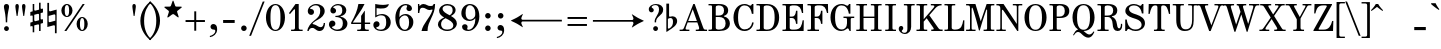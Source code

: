 SplineFontDB: 3.0
FontName: Nepomuk-Regular
FullName: Nepomuk Regular
FamilyName: Nepomuk
Weight: Regular
Copyright: Copyright (c) 2014, Florian Kretlow, with Reserved Font Name "Nepomuk".\n\nThis Font Software is licensed under the SIL Open Font License, Version 1.1.\nThis license is copied below, and is also available with a FAQ at:\nhttp://scripts.sil.org/OFL\n\n\n-----------------------------------------------------------\nSIL OPEN FONT LICENSE Version 1.1 - 26 February 2007\n-----------------------------------------------------------\n\nPREAMBLE\nThe goals of the Open Font License (OFL) are to stimulate worldwide\ndevelopment of collaborative font projects, to support the font creation\nefforts of academic and linguistic communities, and to provide a free and\nopen framework in which fonts may be shared and improved in partnership\nwith others.\n\nThe OFL allows the licensed fonts to be used, studied, modified and\nredistributed freely as long as they are not sold by themselves. The\nfonts, including any derivative works, can be bundled, embedded, \nredistributed and/or sold with any software provided that any reserved\nnames are not used by derivative works. The fonts and derivatives,\nhowever, cannot be released under any other type of license. The\nrequirement for fonts to remain under this license does not apply\nto any document created using the fonts or their derivatives.\n\nDEFINITIONS\n"Font Software" refers to the set of files released by the Copyright\nHolder(s) under this license and clearly marked as such. This may\ninclude source files, build scripts and documentation.\n\n"Reserved Font Name" refers to any names specified as such after the\ncopyright statement(s).\n\n"Original Version" refers to the collection of Font Software components as\ndistributed by the Copyright Holder(s).\n\n"Modified Version" refers to any derivative made by adding to, deleting,\nor substituting -- in part or in whole -- any of the components of the\nOriginal Version, by changing formats or by porting the Font Software to a\nnew environment.\n\n"Author" refers to any designer, engineer, programmer, technical\nwriter or other person who contributed to the Font Software.\n\nPERMISSION & CONDITIONS\nPermission is hereby granted, free of charge, to any person obtaining\na copy of the Font Software, to use, study, copy, merge, embed, modify,\nredistribute, and sell modified and unmodified copies of the Font\nSoftware, subject to the following conditions:\n\n1) Neither the Font Software nor any of its individual components,\nin Original or Modified Versions, may be sold by itself.\n\n2) Original or Modified Versions of the Font Software may be bundled,\nredistributed and/or sold with any software, provided that each copy\ncontains the above copyright notice and this license. These can be\nincluded either as stand-alone text files, human-readable headers or\nin the appropriate machine-readable metadata fields within text or\nbinary files as long as those fields can be easily viewed by the user.\n\n3) No Modified Version of the Font Software may use the Reserved Font\nName(s) unless explicit written permission is granted by the corresponding\nCopyright Holder. This restriction only applies to the primary font name as\npresented to the users.\n\n4) The name(s) of the Copyright Holder(s) or the Author(s) of the Font\nSoftware shall not be used to promote, endorse or advertise any\nModified Version, except to acknowledge the contribution(s) of the\nCopyright Holder(s) and the Author(s) or with their explicit written\npermission.\n\n5) The Font Software, modified or unmodified, in part or in whole,\nmust be distributed entirely under this license, and must not be\ndistributed under any other license. The requirement for fonts to\nremain under this license does not apply to any document created\nusing the Font Software.\n\nTERMINATION\nThis license becomes null and void if any of the above conditions are\nnot met.\n\nDISCLAIMER\nTHE FONT SOFTWARE IS PROVIDED "AS IS", WITHOUT WARRANTY OF ANY KIND,\nEXPRESS OR IMPLIED, INCLUDING BUT NOT LIMITED TO ANY WARRANTIES OF\nMERCHANTABILITY, FITNESS FOR A PARTICULAR PURPOSE AND NONINFRINGEMENT\nOF COPYRIGHT, PATENT, TRADEMARK, OR OTHER RIGHT. IN NO EVENT SHALL THE\nCOPYRIGHT HOLDER BE LIABLE FOR ANY CLAIM, DAMAGES OR OTHER LIABILITY,\nINCLUDING ANY GENERAL, SPECIAL, INDIRECT, INCIDENTAL, OR CONSEQUENTIAL\nDAMAGES, WHETHER IN AN ACTION OF CONTRACT, TORT OR OTHERWISE, ARISING\nFROM, OUT OF THE USE OR INABILITY TO USE THE FONT SOFTWARE OR FROM\nOTHER DEALINGS IN THE FONT SOFTWARE.\n
UComments: "2011-2-5: Created."
Version: 001.000
ItalicAngle: 0
UnderlinePosition: -148
UnderlineWidth: 72
Ascent: 760
Descent: 264
InvalidEm: 0
LayerCount: 5
Layer: 0 0 "Back" 1
Layer: 1 0 "Zeichenebene" 0
Layer: 2 0 "Struktur" 1
Layer: 3 0 "Struktur 2" 1
Layer: 4 0 "Struktur 3" 0
XUID: [1021 201 23757 4592]
FSType: 0
OS2Version: 0
OS2_WeightWidthSlopeOnly: 0
OS2_UseTypoMetrics: 1
CreationTime: 1296944922
ModificationTime: 1409750233
OS2TypoAscent: 0
OS2TypoAOffset: 1
OS2TypoDescent: 0
OS2TypoDOffset: 1
OS2TypoLinegap: 92
OS2WinAscent: 0
OS2WinAOffset: 1
OS2WinDescent: 0
OS2WinDOffset: 1
HheadAscent: 0
HheadAOffset: 1
HheadDescent: 0
HheadDOffset: 1
OS2Vendor: 'PfEd'
Lookup: 1 0 0 "'ss01' Stilgruppe 1 in Latin lookup 2" { "'ss01' Stilgruppe 1 in Latin lookup 2-1"  } ['ss01' ('DFLT' <'dflt' > 'latn' <'dflt' > ) ]
Lookup: 1 0 0 "'cv00' Character Variants 00 in Latin lookup 2" { "'cv00' Character Variants 00 in Latin lookup 2-1"  } ['cv00' ('DFLT' <'dflt' > 'latn' <'dflt' > ) ]
Lookup: 4 0 1 "Ligature Substitution in Latin lookup 0" { "Ligature Substitution in Latin lookup 0-1"  } ['liga' ('DFLT' <'dflt' > 'latn' <'dflt' > ) ]
Lookup: 260 0 0 "'mark' Mark Positioning in Latin lookup 1" { "'mark' Mark Positioning in Latin lookup 1-1"  } ['mark' ('DFLT' <'dflt' > 'latn' <'dflt' > ) ]
MarkAttachClasses: 1
DEI: 91125
LangName: 1033 
Encoding: UnicodeBmp
UnicodeInterp: none
NameList: Adobe Glyph List
DisplaySize: -48
AntiAlias: 1
FitToEm: 1
WidthSeparation: 30
WinInfo: 60 12 10
BeginPrivate: 4
BlueValues 23 [-12 0 450 462 680 692]
OtherBlues 11 [-230 -225]
StdHW 4 [35]
StdVW 4 [90]
EndPrivate
Grid
-1024 692 m 0
 2048 692 l 1024
-1024 -12 m 0
 2048 -12 l 1024
-1024 462 m 0
 2048 462 l 1024
-1024 -230 m 4
 2048 -230 l 1024
  Named: "descender"
-1024 680 m 0
 2048 680 l 1024
  Named: "ascender"
-1024 450 m 0
 2048 450 l 1024
  Named: "x"
EndSplineSet
AnchorClass2: "cedilla" "" "trema" "'mark' Mark Positioning in Latin lookup 1-1" "acute gravis circumflex tilde" "'mark' Mark Positioning in Latin lookup 1-1" 
BeginChars: 65536 276

StartChar: E
Encoding: 69 69 0
Width: 631
VWidth: 0
Flags: W
HStem: 0 36<38 125.467 233.014 442.286> 326 36<223 333.937> 449 21G<523.5 567> 644 36<38 125.467 234.704 438.264>
VStem: 128 95<44.481 326 362 633.224> 385 35<180 256.835 427.407 507> 537 30<449 504.176> 554 30<197.243 269>
AnchorPoint: "trema" 337 750 basechar 0
AnchorPoint: "acute gravis circumflex tilde" 337 730 basechar 0
LayerCount: 5
Fore
SplineSet
38 680 m 1xfd
 217 680 385 680 562 680 c 1
 567 449 l 1
 537 449 l 1xfe
 510 576 471 644 351 644 c 2
 288 644 l 2
 258 644 223 628 223 604 c 2
 223 362 l 5
 286 362 l 6
 346 362 377 417 385 507 c 5
 420 507 l 5
 420 180 l 5
 385 180 l 5
 377 270 342 326 286 326 c 6
 223 326 l 5
 223 79 l 2
 223 55 248 36 274 36 c 2
 348 36 l 2
 514 36 532 148 554 269 c 1
 584 269 l 1
 579 0 l 1
 38 0 l 1
 38 35 l 1
 78 35 l 2
 123 35 128 40 128 85 c 2
 128 595 l 2
 128 640 123 645 78 645 c 2
 38 645 l 1
 38 680 l 1xfd
EndSplineSet
Substitution2: "'ss01' Stilgruppe 1 in Latin lookup 2-1" E.alt
EndChar

StartChar: s
Encoding: 115 115 1
Width: 467
VWidth: 0
Flags: W
HStem: -12 39<172.693 321.746> 426 36<159.41 289.817>
VStem: 57 34<119.583 180> 67 69<329.897 400.465> 355 34<307 358.078> 358 62<64.3836 149.287>
LayerCount: 5
Fore
SplineSet
87 -12 m 0xd4
 57 -12 l 9
 57 180 l 1
 91 180 l 17
 105 76 174 27 249 27 c 3
 314 27 358 63 358 100 c 0xe4
 358 140 333 162 257 188 c 2
 189 211 l 18
 94 243 67 272 67 337 c 3
 67 408 141 462 220 462 c 3
 249 462 280 456 307 441 c 0
 328 429 337 431 349 448 c 2
 359 462 l 1
 389 462 l 0
 389 307 l 0
 355 307 l 1xd8
 343 384 286 426 224 426 c 3
 177 426 136 403 136 369 c 3
 136 340 156 323 215 303 c 10
 279 281 l 18
 355 255 420 214 420 139 c 3
 420 44 333 -12 246 -12 c 3
 208 -12 174 -2 142 17 c 0
 122 29 109 28 97 5 c 2
 87 -12 l 0xd4
EndSplineSet
Layer: 2
SplineSet
87 -12 m 4xd4
 57 -12 l 13
 57 180 l 5
 91 180 l 21xe4
 105 76 167 23 249 23 c 7
 314 23 359 59 359 97 c 4
 359 134 333 157 257 183 c 6
 189 206 l 22
 94 238 67 266 67 337 c 7
 67 408 141 462 220 462 c 7
 249 462 280 456 307 441 c 4
 328 429 337 431 349 448 c 6
 359 462 l 5xd4
 389 462 l 4
 389 307 l 4
 355 307 l 5xc8
 343 384 290 429 224 429 c 7
 177 429 136 406 136 369 c 7
 136 344 156 327 215 307 c 14
 279 285 l 22
 355 259 420 218 420 139 c 7
 420 44 333 -12 246 -12 c 7
 208 -12 173 -2 142 19 c 4
 123 32 109 28 97 5 c 6
 87 -12 l 4xd4
EndSplineSet
Layer: 3
SplineSet
-23 383 m 1
 523 199 l 1
 523 99 l 5
 -23 283 l 5
 -23 383 l 1
EndSplineSet
EndChar

StartChar: e
Encoding: 101 101 2
Width: 499
VWidth: 0
Flags: W
HStem: -12 37<216.792 333.906> 237 30<156 337.514> 436 26<217.789 296.551>
VStem: 48 108<117.498 237 267 332.502> 344 104<269.985 353.069> 412 32<109.495 135.464>
AnchorPoint: "trema" 260 530 basechar 0
AnchorPoint: "acute gravis circumflex tilde" 260 530 basechar 0
LayerCount: 5
Back
SplineSet
252 462 m 1024,26,27
447 134 m 5,0,1
 418 45 338 -12 262 -12 c 4,2,3
 143 -12 50 95 50 225 c 0,4,5
 50 355 140 462 252 462 c 0,6,7
 361 462 442 370 442 238 c 9,8,9
 442 238 185 238 160 238 c 1,10,11
 160 234 160 229 160 225 c 0,12,13
 160 105 198 21 276 21 c 4,14,15
 326 21 393 64 419 144 c 5,16,-1
 447 134 l 5,0,1
336 306 m 3,0,0
 336 368 304 436 252 436 c 0,19,20
 199 436 168 364 161 267 c 1,21,-1
 297 267 l 2,0,0
 331 267 336 275 336 306 c 3,0,0
EndSplineSet
Fore
SplineSet
156 237 m 1xf8
 156 233 156 228 156 224 c 4
 156 75 209 25 272 25 c 4
 322 25 386 64 412 144 c 5
 444 133 l 5xf4
 415 44 336 -12 260 -12 c 4
 129 -12 48 95 48 225 c 0
 48 355 130 462 260 462 c 0
 390 462 448 351 448 251 c 2
 448 237 l 1
 156 237 l 1xf8
344 312 m 3xf8
 344 380 311 436 260 436 c 0
 203 436 164 386 156 267 c 1
 296 267 l 2
 329 267 344 275 344 312 c 3xf8
EndSplineSet
Layer: 2
SplineSet
260 -12 m 0
 128 -12 48 95 48 225 c 0
 48 355 130 462 260 462 c 0
 390 462 448 351 448 252 c 0
 448 239 351 235.850585938 351 253 c 0
 351 367 323 436 260 436 c 0
 197 436 155 375 156 224 c 0
 156 75 209 25 272 25 c 0
 322 25 386 64 412 144 c 1
 444 133 l 1
 415 44 336 -12 260 -12 c 0
144 267 m 1
 448 267 l 1
 448 237 l 1
 144 237 l 1
 144 267 l 1
EndSplineSet
EndChar

StartChar: p
Encoding: 112 112 3
Width: 557
VWidth: 0
Flags: W
HStem: -230 35<28 105.149 196.851 294> -12 31<267.737 346.678> 415 35<28 105.149> 429 33<276.07 351.037>
VStem: 108 96<91.7242 343.333> 108 86<-193.286 68 359 413.286> 398 102<104.07 350.166>
LayerCount: 5
Fore
SplineSet
194 68 m 1xd6
 194 -145 l 6
 194 -190 199 -195 244 -195 c 6
 294 -195 l 5
 294 -230 l 5
 28 -230 l 5
 28 -195 l 5
 58 -195 l 6
 103 -195 108 -190 108 -145 c 6
 108 365 l 2
 108 410 103 415 58 415 c 2
 28 415 l 1
 28 450 l 1
 194 450 l 1
 194 359 l 1xe6
 202 359 l 1
 234 428 285 462 332 462 c 0
 425 462 500 375 500 225 c 0
 500 75 420 -12 324 -12 c 0
 266 -12 230 20 204 68 c 1xda
 194 68 l 1xd6
398 225 m 0
 398 360 366 429 314 429 c 0
 252 429 204 329 204 225 c 0xda
 204 79 259 19 312 19 c 0
 359 19 398 90 398 225 c 0
EndSplineSet
Layer: 2
SplineSet
108 -145 m 2
 108 365 l 2
 108 410 103 415 58 415 c 2
 28 415 l 1
 28 450 l 1
 194 450 l 1
 194 -145 l 2
 194 -190 199 -195 244 -195 c 2
 294 -195 l 1
 294 -230 l 1
 28 -230 l 1
 28 -195 l 1
 58 -195 l 2
 103 -195 108 -190 108 -145 c 2
177 267 m 1
 195 399 268 462 332 462 c 0
 425 462 501 375 501 225 c 0
 501 75 420 -12 324 -12 c 0
 242 -12 207 51 175 135 c 1
 177 267 l 1
398 225 m 0
 398 360 367 429 315 429 c 0
 253 429 204 329 204 225 c 0
 204 79 259 19 312 19 c 0
 359 19 398 90 398 225 c 0
EndSplineSet
EndChar

StartChar: r
Encoding: 114 114 4
Width: 416
VWidth: 0
Flags: W
HStem: 0 35<38 115.149 205.851 303> 332 130<292.906 378.225> 415 35<38 115.149>
VStem: 118 85<36.7143 341.56 359 413.286>
LayerCount: 5
Fore
SplineSet
209 359 m 1xb0
 236 416 278 462 325 462 c 0
 363 462 398 433 398 394 c 0
 398 361 376 332 342 332 c 0xd0
 316 332 296 345 283 366 c 0
 269 389 256 387 240 366 c 0
 222 342 203 298 203 259 c 2
 203 85 l 2
 203 40 208 35 253 35 c 2
 303 35 l 1
 303 0 l 1
 38 0 l 1
 38 35 l 1
 68 35 l 2
 113 35 118 40 118 85 c 2
 118 365 l 6
 118 410 113 415 68 415 c 6
 38 415 l 5
 38 450 l 5
 198 450 l 5
 198 359 l 1
 209 359 l 1xb0
EndSplineSet
Layer: 2
SplineSet
198 450 m 1
 38 450 l 1
 38 415 l 1
 68 415 l 2
 113 415 118 410 118 365 c 2
 118 85 l 2
 118 50 103 35 68 35 c 2
 38 35 l 1
 38 0 l 1
 303 0 l 1
 303 35 l 1
 253 35 l 2
 218 35 203 50 203 85 c 2
 203 305 l 1
 198 312 l 1
 198 450 l 1
325 462 m 3
 363 462 398 433 398 394 c 27
 398 361 376 332 342 332 c 3
 316.103515625 332 296.075195312 345.015625 283 366.008789062 c 0
 268.659179688 389.033203125 255.879882812 386.966796875 240.393554688 366 c 0
 222.323242188 341.53515625 203 298.197265625 203 259 c 1
 180 259 l 17
 180 317 242 462 325 462 c 3
EndSplineSet
EndChar

StartChar: m
Encoding: 109 109 5
Width: 843
VWidth: 0
Flags: W
HStem: 0 35<48 112.727 205.851 263 329 386.149 481.851 539 605 662.149 757.851 815> 415 35<38 115.149> 418 44<270.736 362.814 546.911 639.24>
VStem: 118 85<38.1941 338.634 360 413.286> 389 90<36.7143 338.634> 665 90<36.7143 389.752>
LayerCount: 5
Fore
SplineSet
480 349 m 1xbc
 501 410 547 462 621 462 c 0
 716 462 755 383 755 279 c 2
 755 85 l 2
 755 40 760 35 805 35 c 2
 815 35 l 1
 815 0 l 1
 605 0 l 1
 605 35 l 1
 615 35 l 2
 660 35 665 40 665 85 c 2
 665 275 l 2
 665 382 640 418 592 418 c 0
 514 418 479 296 479 236 c 2
 479 85 l 2
 479 40 484 35 529 35 c 2
 539 35 l 1
 539 0 l 1
 329 0 l 1
 329 35 l 1
 339 35 l 2
 384 35 389 40 389 85 c 2
 389 275 l 2
 389 382 364 418 316 418 c 0xbc
 238 418 203 296 203 236 c 2
 203 85 l 2
 203 40 208 35 253 35 c 2
 263 35 l 1
 263 0 l 1
 48 0 l 1
 48 35 l 1
 68 35 l 2
 108 35 118 45 118 85 c 2
 118 365 l 2
 118 410 113 415 68 415 c 2
 38 415 l 1
 38 450 l 1
 198 450 l 1xdc
 198 360 l 1
 207 360 l 1
 232 417 276 462 345 462 c 0
 417 462 458 416 471 349 c 1
 480 349 l 1xbc
EndSplineSet
Layer: 2
SplineSet
755 85 m 6
 755 40 760 35 805 35 c 6
 815 35 l 5
 815 0 l 5
 605 0 l 5
 605 35 l 5
 615 35 l 6
 660 35 665 40 665 85 c 6
 665 275 l 6
 665 382 640 418 592 418 c 7
 514 418 479 296 479 236 c 5
 459 236 l 5
 459 334 504 462 621 462 c 7
 716 462 755 383 755 279 c 6
 755 85 l 6
479 85 m 6
 479 40 484 35 529 35 c 6
 539 35 l 5
 539 0 l 5
 329 0 l 5
 329 35 l 5
 339 35 l 6
 384 35 389 40 389 85 c 6
 389 275 l 6
 389 382 364 418 316 418 c 7
 238 418 203 296 203 236 c 5
 183 236 l 5
 183 334 228 462 345 462 c 7
 440 462 479 383 479 279 c 6
 479 85 l 6
253 35 m 6
 263 35 l 5
 263 0 l 5
 48 0 l 5
 48 35 l 5
 68 35 l 6
 108 35 118 45 118 85 c 6
 118 365 l 6
 118 410 113 415 68 415 c 6
 38 415 l 5
 38 450 l 5
 198 450 l 5
 198 316 l 5
 203 300 l 5
 203 85 l 6
 203 40 208 35 253 35 c 6
EndSplineSet
EndChar

StartChar: a
Encoding: 97 97 6
Width: 547
VWidth: 0
Flags: W
HStem: -12 46<409.955 494.747> -12 36<177.911 271.092> 431 31<176.894 300.394>
VStem: 57 101<39.5872 179.839> 83 81<325.174 408.665> 339 90<77.615 261 290 392.316> 514 24<63.8188 93.792>
AnchorPoint: "trema" 261 530 basechar 0
AnchorPoint: "acute gravis circumflex tilde" 261 530 basechar 0
LayerCount: 5
Back
SplineSet
432 316 m 6
 432 124 l 6
 432 55 444 34 468 34 c 4
 492 34 508 59 517 98 c 5
 541 92 l 5
 531 28 487 -12 440 -12 c 4
 386 -12 359 18 348 66 c 5
 321 28 270 -12 191 -12 c 4
 115 -12 60 39 60 107 c 4
 60 206 151 244 258 270 c 6
 342 291 l 5
 342 302 l 6
 342 378 322 431 252 431 c 4
 195 431 167 417 167 394 c 4
 167 379 187 366 187 343 c 4
 187 317 167 296 141 296 c 4
 102 296 86 326 86 357 c 4
 86 402 137 462 260 462 c 4
 368 462 432 400 432 316 c 6
161 118 m 4
 161 56 179 24 227 24 c 4
 274 24 342 81 342 132 c 6
 342 262 l 5
 276 245 l 6
 183 222 161 185 161 118 c 4
EndSplineSet
Fore
SplineSet
429 316 m 2x6e
 429 124 l 2
 429 55 441 34 465 34 c 0
 489 34 505 59 514 98 c 1
 538 92 l 1
 528 28 484 -12 437 -12 c 0xae
 383 -12 356 18 345 66 c 1
 318 28 267 -12 188 -12 c 0
 112 -12 57 39 57 107 c 0x76
 57 206 148 244 255 270 c 2
 339 290 l 1
 339 301 l 2
 339 377 319 431 249 431 c 0
 192 431 164 417 164 394 c 0
 164 379 184 366 184 343 c 0
 184 317 164 296 138 296 c 0
 99 296 83 326 83 357 c 0
 83 402 134 462 257 462 c 0
 365 462 429 400 429 316 c 2x6e
158 118 m 0x76
 158 56 176 24 224 24 c 0
 271 24 339 81 339 132 c 2
 339 261 l 1
 273 245 l 2
 180 222 158 185 158 118 c 0x76
EndSplineSet
Layer: 2
SplineSet
158 118 m 7
 158 56 176 24 224 24 c 7
 271 24 339 81 339 132 c 5
 350 265 l 5
 273 245 l 6
 180 222 158 185 158 118 c 7
370 122 m 5
 367 89 314 -12 188 -12 c 7
 112 -12 57 39 57 107 c 7
 57 206 148 244 255 270 c 6
 362 297 l 13
 370 122 l 5
429 316 m 6
 429 124 l 6
 429 55 441 34 465 34 c 4
 489 34 505 59 514 98 c 5
 538 92 l 5
 528 28 484 -12 437 -12 c 4
 363 -12 339 45 339 129 c 6
 339 302 l 6
 339 378 319 431 249 431 c 7
 192 431 164 417 164 394 c 7
 164 379 184 366 184 343 c 7
 184 317 164 296 138 296 c 7
 99 296 83 326 83 357 c 7
 83 402 134 462 257 462 c 7
 365 462 429 400 429 316 c 6
EndSplineSet
EndChar

StartChar: c
Encoding: 99 99 7
Width: 463
VWidth: 0
Flags: W
HStem: -12 36<219.284 322.513> 433 29<215.547 314.559>
VStem: 48 108<116.912 333.83> 330 82<306.45 397.908>
AnchorPoint: "cedilla" 226 -1 basechar 0
LayerCount: 5
Back
SplineSet
415 333 m 4
 415 298 392 266 357 266 c 7
 324 266 296 293 296 326 c 7
 296 374 344 372 344 390 c 4
 344 414 309 433 262 433 c 4
 199 433 158 375 158 225 c 4
 158 75 215 24 272 24 c 4
 319 24 357 59 388 122 c 5
 419 114 l 4
 390 45 338 -12 256 -12 c 4
 132 -12 50 95 50 225 c 4
 50 355 132 462 258 462 c 4
 356 462 415 393 415 333 c 4
EndSplineSet
Fore
SplineSet
412 333 m 0
 412 298 389 266 354 266 c 3
 321 266 294 293 294 326 c 3
 294 366 330 376 330 394 c 0
 330 412 307 433 260 433 c 0
 197 433 156 375 156 225 c 0
 156 75 213 24 270 24 c 4
 317 24 355 59 386 122 c 5
 416 114 l 4
 387 45 336 -12 254 -12 c 4
 130 -12 48 95 48 225 c 0
 48 355 130 462 256 462 c 0
 354 462 412 393 412 333 c 0
EndSplineSet
Layer: 3
SplineSet
158 225 m 4
 158 75 199 14 262 14 c 4
 325 14 366 75 366 225 c 4
 366 375 325 436 262 436 c 4
 199 436 158 375 158 225 c 4
50 225 m 4
 50 355 132 462 262 462 c 4
 392 462 474 355 474 225 c 4
 474 95 392 -12 262 -12 c 4
 132 -12 50 95 50 225 c 4
EndSplineSet
EndChar

StartChar: n
Encoding: 110 110 8
Width: 577
VWidth: 0
Flags: W
HStem: 0 35<48 112.727 205.851 263 339 396.149 491.851 549> 415 35<38 115.149> 418 44<275.795 371.287>
VStem: 118 85<38.1941 331.226 358 413.286> 399 90<36.7143 386.212>
AnchorPoint: "acute gravis circumflex tilde" 284 530 basechar 0
LayerCount: 5
Back
SplineSet
213 359 m 5
 238 416 280 462 345 462 c 4
 440 462 476 383 476 279 c 6
 476 85 l 6
 476 50 491 35 526 35 c 6
 536 35 l 5
 536 0 l 5
 326 0 l 5
 326 35 l 5
 336 35 l 6
 371 35 386 50 386 85 c 6
 386 275 l 6
 386 382 364 418 316 418 c 4
 238 418 205 276 205 216 c 6
 205 85 l 6
 205 50 220 35 255 35 c 6
 265 35 l 5
 265 0 l 5
 50 0 l 5
 50 35 l 5
 70 35 l 6
 105 35 120 50 120 85 c 6
 120 363 l 6
 120 398 105 413 70 413 c 6
 40 413 l 5
 40 444 l 5
 205 456 l 5
 205 359 l 5
 213 359 l 5
EndSplineSet
Fore
SplineSet
208 358 m 1xd8
 234 416 280 462 350 462 c 0
 445 462 489 383 489 279 c 2
 489 85 l 2
 489 40 494 35 539 35 c 2
 549 35 l 1
 549 0 l 1
 339 0 l 1
 339 35 l 1
 349 35 l 2
 394 35 399 40 399 85 c 2
 399 275 l 2
 399 382 369 418 321 418 c 0xb8
 243 418 203 296 203 236 c 2
 203 85 l 2
 203 40 208 35 253 35 c 2
 263 35 l 1
 263 0 l 1
 48 0 l 1
 48 35 l 1
 68 35 l 2
 108 35 118 45 118 85 c 2
 118 365 l 2
 118 410 113 415 68 415 c 2
 38 415 l 1
 38 450 l 1
 198 450 l 1
 198 358 l 1
 208 358 l 1xd8
EndSplineSet
Layer: 2
SplineSet
489 85 m 2
 489 40 494 35 539 35 c 2
 549 35 l 1
 549 0 l 1
 339 0 l 1
 339 35 l 1
 349 35 l 2
 394 35 399 40 399 85 c 2
 399 275 l 2
 399 382 369 418 321 418 c 3
 243 418 203 296 203 236 c 1
 183 236 l 1
 183 334 233 462 350 462 c 3
 445 462 489 383 489 279 c 2
 489 85 l 2
253 35 m 2
 263 35 l 1
 263 0 l 1
 48 0 l 1
 48 35 l 1
 68 35 l 2
 108 35 118 45 118 85 c 2
 118 365 l 2
 118 410 113 415 68 415 c 2
 38 415 l 1
 38 450 l 1
 198 450 l 1
 198 325 l 1
 203 304 l 1
 203 85 l 2
 203 40 208 35 253 35 c 2
EndSplineSet
EndChar

StartChar: o
Encoding: 111 111 9
Width: 518
VWidth: 0
Flags: W
HStem: -12 26<218.141 301.859> 436 26<218.141 301.859>
VStem: 48 108<115.852 334.148> 364 108<115.852 334.148>
AnchorPoint: "trema" 260 530 basechar 0
AnchorPoint: "acute gravis circumflex tilde" 260 530 basechar 0
LayerCount: 5
Fore
SplineSet
156 225 m 0
 156 75 197 14 260 14 c 0
 323 14 364 75 364 225 c 0
 364 375 323 436 260 436 c 0
 197 436 156 375 156 225 c 0
48 225 m 0
 48 355 130 462 260 462 c 0
 390 462 472 355 472 225 c 0
 472 95 390 -12 260 -12 c 0
 130 -12 48 95 48 225 c 0
EndSplineSet
EndChar

StartChar: t
Encoding: 116 116 10
Width: 369
VWidth: 0
Flags: W
HStem: -12 50<202.547 274.599> 415 35<191 302>
VStem: 106 85<44.8941 415> 165 26<624.01 666> 302 30<83.7841 203>
LayerCount: 5
Back
SplineSet
192 450 m 5
 303 450 l 5
 303 415 l 5
 192 415 l 5
 192 139 l 6
 192 70 215 57 235 57 c 4
 269 57 293 96 293 183 c 6
 293 203 l 5
 323 203 l 5
 323 182 l 6
 323 51 278 -12 206 -12 c 4
 132 -12 102 41 102 125 c 6
 102 415 l 5
 40 415 l 5
 40 438 l 5
 97 498 136 574 166 666 c 5
 192 666 l 5
 192 450 l 5
EndSplineSet
Fore
SplineSet
191 450 m 1xd8
 302 450 l 1
 302 415 l 1
 191 415 l 1
 191 139 l 2
 191 50 212 38 235 38 c 0
 272 38 302 80 302 183 c 2
 302 203 l 1
 332 203 l 1
 332 182 l 2
 332 51 285 -12 210 -12 c 0
 133 -12 106 41 106 125 c 2
 106 415 l 1xe8
 24 415 l 1
 24 438 l 1
 96 492 143 575 165 666 c 1
 191 666 l 1
 191 450 l 1xd8
EndSplineSet
EndChar

StartChar: l
Encoding: 108 108 11
Width: 316
VWidth: 0
Flags: W
HStem: 0 35<38 115.149 210.851 288> 645 35<38 115.149>
VStem: 118 90<36.7143 643.286>
LayerCount: 5
Back
SplineSet
260 35 m 6
 290 35 l 5
 290 0 l 5
 40 0 l 5
 40 35 l 5
 70 35 l 6
 105 35 120 50 120 85 c 6
 120 593 l 6
 120 628 105 643 70 643 c 6
 40 643 l 5
 40 674 l 5
 210 686 l 5
 210 85 l 6
 210 50 225 35 260 35 c 6
EndSplineSet
Fore
SplineSet
258 35 m 2
 288 35 l 1
 288 0 l 1
 38 0 l 1
 38 35 l 1
 68 35 l 2
 113 35 118 40 118 85 c 2
 118 595 l 2
 118 640 113 645 68 645 c 2
 38 645 l 1
 38 680 l 1
 208 680 l 1
 208 85 l 2
 208 40 213 35 258 35 c 2
EndSplineSet
EndChar

StartChar: g
Encoding: 103 103 12
Width: 557
VWidth: 0
Flags: W
HStem: -257 31<159.793 347.769> -45 83<170.987 379.976> 145 26<193.985 280.332> 424 50<423.812 503> 436 26<195.436 280.713>
VStem: 28 64<-182.138 -72.0727> 36 70<56.0057 117.268> 56 96<227.593 379.84> 322 98<227.686 389.322> 416 82<-161.802 -75.746> 462 96<343.937 423.222>
LayerCount: 5
Fore
SplineSet
56 304 m 0xf1
 56 392 137 462 238 462 c 0xe9
 296 462 347 439 380 403 c 1
 404 440 441 474 478 474 c 0
 528 474 558 439 558 393 c 0
 558 363 539 334 508 334 c 0
 482 334 462 352 462 380 c 0
 462 394 466 399 466 411 c 0
 466 418 461 424 452 424 c 0
 431 424 415 406 398 378 c 1
 412 356 420 331 420 304 c 0
 420 215 339 145 238 145 c 0
 218 145 198 148 180 153 c 1
 129 135 106 120 106 87 c 0xf2a0
 106 40 208 38 238 38 c 2
 292 38 l 2
 373 38 498 20 498 -91 c 0
 498 -188 391 -257 258 -257 c 0
 171 -257 28 -224 28 -126 c 0xf440
 28 -85 61 -51 120 -29 c 1
 67 -12 36 18 36 60 c 0xf2
 36 112 87 152 136 172 c 1
 88 200 56 248 56 304 c 0xf1
152 304 m 0
 152 214 184 171 238 171 c 0
 292 171 322 214 322 304 c 0xe980
 322 394 292 436 238 436 c 0
 184 436 152 394 152 304 c 0
170 -40 m 1
 126 -53 92 -78 92 -124 c 0
 92 -194 158 -226 258 -226 c 0
 345 -226 416 -194 416 -124 c 0xe440
 416 -74 363 -45 294 -45 c 2
 240 -45 l 2
 215 -45 191 -43 170 -40 c 1
EndSplineSet
Layer: 2
SplineSet
153 304 m 0
 153 214 184 171 238 171 c 0
 292 171 323 214 323 304 c 0
 323 394 292 436 238 436 c 0
 184 436 153 394 153 304 c 0
36 60 m 3xee
 36 124 113 169 168 182 c 1
 202 161 l 1
 136 138 107 125 107 87 c 3xee
 107 40 209 38 239 38 c 2
 292 38 l 2
 373 38 499 20 499 -91 c 3
 499 -188 391 -257 258 -257 c 3
 171 -257 29 -224 29 -126 c 3
 29 -65.5 100 -18 228 -8 c 1
 228 -30 l 1
 159 -37 93 -59.5 93 -124 c 3xf6
 93 -194 158 -226 258 -226 c 3
 345.46484375 -226 416 -194 416 -124 c 3
 416 -74 363 -45 294 -45 c 2
 240 -45 l 2
 115 -45 36 -6.5 36 60 c 3xee
478 474 m 3xe6
 528 474 558 439 558 393 c 3
 558 363.088867188 540.333007812 334 509 334 c 3
 483 334 463 352 463 380 c 3
 463 394 467 398.809570312 467 411 c 27
 467 418.451171875 462 424 453 424 c 3
 422.666992188 424 400.666992188 384.333007812 375.33203125 331.33203125 c 9
 358.333007812 361.331054688 l 17
 376 407.333007812 426 474 478 474 c 3xe6
161 304 m 0
 161 222 184 171 238 171 c 0
 292 171 315 222 315 304 c 0
 315 385 292 436 238 436 c 0
 184 436 161 385 161 304 c 0
56 304 m 0
 56 392 137 462 238 462 c 0
 339 462 420 392 420 304 c 0
 420 215 339 145 238 145 c 0
 137 145 56 215 56 304 c 0
EndSplineSet
EndChar

StartChar: space
Encoding: 32 32 13
Width: 270
VWidth: 0
Flags: W
LayerCount: 5
EndChar

StartChar: period
Encoding: 46 46 14
Width: 302
VWidth: 0
Flags: W
HStem: -12 142<99.6823 202.318>
VStem: 80 142<7.68235 110.318>
LayerCount: 5
Fore
SplineSet
80 59 m 4
 80 98 112 130 151 130 c 4
 190 130 222 98 222 59 c 4
 222 20 190 -12 151 -12 c 4
 112 -12 80 20 80 59 c 4
EndSplineSet
EndChar

StartChar: i
Encoding: 105 105 15
Width: 325
VWidth: 0
Flags: W
HStem: 0 35<48 122.727 220.851 298> 415 35<48 125.149> 558 116<116.381 207.619>
VStem: 104 116<570.381 661.619> 128 90<38.1941 413.286>
LayerCount: 5
Fore
SplineSet
268 35 m 2xe8
 298 35 l 1
 298 0 l 1
 48 0 l 1
 48 35 l 1
 78 35 l 2
 118 35 128 45 128 85 c 2
 128 365 l 2
 128 410 123 415 78 415 c 2
 48 415 l 1
 48 450 l 1
 218 450 l 1
 218 85 l 2
 218 40 223 35 268 35 c 2xe8
104 616 m 0xf0
 104 648 130 674 162 674 c 0
 194 674 220 648 220 616 c 0
 220 584 194 558 162 558 c 0
 130 558 104 584 104 616 c 0xf0
EndSplineSet
EndChar

StartChar: u
Encoding: 117 117 16
Width: 582
VWidth: 0
Flags: W
HStem: -12 44<211.846 311.051> 0 35<473.562 540> 415 35<28 95.467 304 381.149>
VStem: 98 90<56.778 413.634> 384 86<37.0627 96 115.057 413.286>
LayerCount: 5
Fore
SplineSet
381 96 m 1x78
 356 36 308 -12 232 -12 c 0
 128 -12 98 67 98 171 c 2
 98 367 l 2
 98 412 93 415 48 415 c 2
 28 415 l 1
 28 450 l 1
 188 450 l 1
 188 175 l 2
 188 68 207 32 262 32 c 0xb8
 347 32 384 154 384 214 c 2
 384 365 l 2
 384 410 379 415 334 415 c 2
 304 415 l 1
 304 450 l 1
 470 450 l 1
 470 87 l 6
 470 42 475 35 520 35 c 6
 540 35 l 5
 540 0 l 5
 390 0 l 5
 390 96 l 1
 381 96 l 1x78
EndSplineSet
Layer: 2
SplineSet
390 0 m 1
 540 0 l 1
 540 35 l 1
 520 35 l 2
 475 35 470 42 470 87 c 2
 470 450 l 17
 304 450 l 1
 304 415 l 1
 334 415 l 2
 379 415 384 410 384 365 c 2
 384 166 l 1
 390 156 l 1
 390 0 l 1
188 450 m 17
 28 450 l 1
 28 415 l 1
 48 415 l 2
 93 415 98 412 98 367 c 2
 98 173 l 2
 98 69 128 -12 232 -12 c 3
 356 -12 404 116 404 214 c 1
 384 214 l 1
 384 154 346 32 261 32 c 3
 206 32 188 68 188 175 c 2
 188 450 l 17
EndSplineSet
EndChar

StartChar: v
Encoding: 118 118 17
Width: 498
VWidth: 0
Flags: W
HStem: -12 21G<231.384 268.373> 415 35<0 61.1047 163.879 218 308 386.49 434.129 498>
LayerCount: 5
Fore
SplineSet
218 450 m 1
 218 415 l 1
 204 415 l 2
 159 415 157 400 172 366 c 2
 277 123 l 1
 377 359 l 2
 399 411 382 415 345 415 c 2
 308 415 l 1
 308 450 l 1
 498 450 l 1
 498 415 l 1
 478 415 l 2
 443 415 438 413 417 363 c 2
 260 -12 l 1
 240 -12 l 1
 75 371 l 2
 59 408 50 415 17 415 c 2
 0 415 l 1
 0 450 l 1
 218 450 l 1
EndSplineSet
Layer: 2
SplineSet
446 434 m 1
 260 -12 l 1
 236 27 l 1
 404 423 l 1
 446 434 l 1
498 450 m 1
 498 415 l 1
 308 415 l 1
 308 450 l 1
 498 450 l 1
218 450 m 1
 218 415 l 1
 0 415 l 1
 0 450 l 1
 218 450 l 1
240 -12 m 1
 48 435 l 1
 139 443 l 1
 281 113 l 1
 260 -12 l 1
 240 -12 l 1
EndSplineSet
EndChar

StartChar: b
Encoding: 98 98 18
Width: 523
VWidth: 0
Flags: W
HStem: -12 31<234.484 312.686> 429 33<242.603 319.563> 645 35<0 77.1485>
VStem: 80 85<103.868 331.12 368 643.286> 364 103<104.07 350.166>
AnchorPoint: "trema" 262 530 basechar 0
AnchorPoint: "acute gravis circumflex tilde" 262 530 basechar 0
LayerCount: 5
Fore
SplineSet
155 85 m 1
 105 -12 l 1
 80 -12 l 1
 80 595 l 6
 80 640 75 645 30 645 c 6
 0 645 l 5
 0 680 l 5
 165 680 l 5
 165 368 l 1
 173 368 l 1
 204 431 253 462 298 462 c 0
 391 462 467 375 467 225 c 0
 467 75 386 -12 290 -12 c 0
 225 -12 190 27 162 85 c 1
 155 85 l 1
364 225 m 0
 364 360 333 429 281 429 c 0
 219 429 170 329 170 225 c 0
 170 79 225 19 278 19 c 0
 325 19 364 90 364 225 c 0
EndSplineSet
Layer: 2
SplineSet
143 267 m 1
 161 399 234 462 298 462 c 0
 391 462 467 375 467 225 c 0
 467 75 386 -12 290 -12 c 0
 208 -12 173 51 141 135 c 1
 143 267 l 1
364 225 m 0
 364 360 333 429 281 429 c 0
 218.7578125 429 170 329 170 225 c 0
 170 79 225 19 278 19 c 0
 325 19 364 90 364 225 c 0
80 595 m 2
 80 640 75 645 30 645 c 2
 0 645 l 1
 0 680 l 1
 165 680 l 1
 165 105 l 1
 105 -12 l 1
 80 -12 l 1
 80 595 l 2
EndSplineSet
EndChar

StartChar: h
Encoding: 104 104 19
Width: 572
VWidth: 0
Flags: W
HStem: 0 35<38 105.149 196.851 254 330 387.149 482.851 540> 418 44<266.295 361.795> 645 35<28 105.149>
VStem: 108 86<36.7143 331.226 428.301 643.286> 390 90<36.7143 386.212>
LayerCount: 5
Back
SplineSet
211 365 m 5
 236 420 277 462 340 462 c 4
 435 462 471 383 471 279 c 6
 471 85 l 6
 471 50 486 35 521 35 c 6
 531 35 l 5
 531 0 l 5
 321 0 l 5
 321 35 l 5
 331 35 l 6
 366 35 381 50 381 85 c 6
 381 275 l 6
 381 382 359 418 311 418 c 4
 233 418 195 266 195 200 c 6
 195 85 l 6
 195 50 210 35 245 35 c 6
 255 35 l 5
 255 0 l 5
 40 0 l 5
 40 35 l 5
 60 35 l 6
 95 35 110 50 110 85 c 6
 110 593 l 6
 110 628 95 643 60 643 c 6
 30 643 l 5
 30 674 l 5
 200 686 l 5
 200 365 l 5
 211 365 l 5
EndSplineSet
Fore
SplineSet
202 364 m 1
 228 419 272 462 340 462 c 0
 435 462 480 383 480 279 c 2
 480 85 l 2
 480 40 485 35 530 35 c 2
 540 35 l 1
 540 0 l 1
 330 0 l 1
 330 35 l 1
 340 35 l 2
 385 35 390 40 390 85 c 2
 390 275 l 2
 390 382 360 418 312 418 c 0
 234 418 194 296 194 236 c 2
 194 85 l 6
 194 40 199 35 244 35 c 6
 254 35 l 5
 254 0 l 5
 38 0 l 5
 38 35 l 5
 58 35 l 6
 103 35 108 40 108 85 c 6
 108 595 l 2
 108 640 103 645 58 645 c 2
 28 645 l 1
 28 680 l 1
 198 680 l 1
 198 680 190 480 190 390 c 2
 190 364 l 1
 202 364 l 1
EndSplineSet
Layer: 2
SplineSet
480 85 m 2
 480 40 485 35 530 35 c 2
 540 35 l 1
 540 0 l 1
 330 0 l 1
 330 35 l 1
 340 35 l 2
 385 35 390 40 390 85 c 2
 390 275 l 2
 390 382 360 418 312 418 c 3
 234 418 194 296 194 236 c 1
 174 236 l 1
 174 334 224 462 341 462 c 3
 436 462 480 383 480 279 c 2
 480 85 l 2
194 85 m 2
 194 40 199 35 244 35 c 2
 254 35 l 1
 254 0 l 1
 38 0 l 1
 38 35 l 1
 58 35 l 2
 103 35 108 40 108 85 c 2
 108 595 l 2
 108 640 103 645 58 645 c 2
 28 645 l 1
 28 680 l 1
 198 680 l 1
 198 680 190 504 190 394 c 2
 190 266 l 1
 194 246 l 1
 194 85 l 2
EndSplineSet
Layer: 3
SplineSet
481 85 m 6
 481 40 486 35 531 35 c 6
 541 35 l 5
 541 0 l 5
 331 0 l 5
 331 35 l 5
 341 35 l 6
 386 35 391 40 391 85 c 6
 391 275 l 6
 391 382 361 418 313 418 c 7
 235 418 195 296 195 236 c 5
 175 236 l 5
 175 334 225 462 342 462 c 7
 437 462 481 383 481 279 c 6
 481 85 l 6
245 35 m 2
 255 35 l 1
 255 0 l 1
 40 0 l 1
 40 35 l 1
 60 35 l 2
 105 35 110 40 110 85 c 2
 110 593 l 2
 110 638 105 643 60 643 c 2
 30 643 l 1
 30 674 l 1
 200 686 l 1
 200 686 195 523 195 390 c 2
 195 85 l 2
 195 40 200 35 245 35 c 2
EndSplineSet
EndChar

StartChar: q
Encoding: 113 113 20
Width: 533
VWidth: 0
Flags: W
HStem: -230 35<259 356.149 446.851 524> -12 33<204.437 281.397> 431 31<211.314 289.516>
VStem: 57 103<99.8337 345.93> 359 85<-193.286 82 118.88 346.132>
LayerCount: 5
Fore
SplineSet
359 82 m 1
 351 82 l 1
 320 19 271 -12 226 -12 c 0
 133 -12 57 75 57 225 c 0
 57 375 138 462 234 462 c 0
 299 462 334 423 362 365 c 1
 369 365 l 1
 419 462 l 1
 444 462 l 1
 444 -145 l 2
 444 -190 449 -195 494 -195 c 2
 524 -195 l 1
 524 -230 l 1
 259 -230 l 1
 259 -195 l 1
 309 -195 l 2
 354 -195 359 -190 359 -145 c 2
 359 82 l 1
160 225 m 0
 160 90 191 21 243 21 c 0
 305 21 354 121 354 225 c 0
 354 371 299 431 246 431 c 0
 199 431 160 360 160 225 c 0
EndSplineSet
EndChar

StartChar: k
Encoding: 107 107 21
Width: 560
VWidth: 0
Flags: W
HStem: 0 35<38 105.149 196.851 254 314 372.863 481.719 542> 415 35<302 367.915 427.868 514> 645 35<28 105.149>
VStem: 108 90<36.7143 138 198 643.286>
LayerCount: 5
Fore
SplineSet
198 680 m 1
 198 198 l 1
 348 365 l 2
 381 402 377 415 330 415 c 2
 302 415 l 1
 302 450 l 1
 514 450 l 1
 514 415 l 1
 488 415 l 2
 447 415 434 408 402 372 c 2
 336 297 l 1
 466 77 l 2
 488 40 490 35 526 35 c 2
 542 35 l 1
 542 0 l 1
 510 0 l 1
 400 0 l 1
 314 0 l 1
 314 35 l 1
 338 35 l 2
 368 35 386 45 362 85 c 2
 276 230 l 1
 194 138 l 1
 194 85 l 6
 194 40 199 35 244 35 c 6
 254 35 l 5
 254 0 l 5
 38 0 l 5
 38 35 l 5
 58 35 l 6
 103 35 108 40 108 85 c 6
 108 595 l 2
 108 640 103 645 58 645 c 2
 28 645 l 1
 28 680 l 1
 198 680 l 1
EndSplineSet
Layer: 2
SplineSet
108 85 m 2
 108 595 l 2
 108 640 103 645 58 645 c 2
 28 645 l 1
 28 680 l 1
 198 680 l 1
 198 175 l 1
 194 160 l 1
 194 85 l 2
 195 40 199 35 244 35 c 2
 254 35 l 1
 254 0 l 1
 38 0 l 1
 38 35 l 1
 58 35 l 2
 103 35 108 40 108 85 c 2
458 434 m 1
 175 117 l 1
 127 117 l 1
 410 434 l 1
 458 434 l 1
319 327 m 1
 512 0 l 1
 412 0 l 1
 268 244 l 1
 319 327 l 1
514 450 m 1
 514 415 l 1
 302 415 l 1
 302 450 l 1
 514 450 l 1
542 35 m 1
 542 0 l 1
 314 0 l 1
 314 35 l 1
 542 35 l 1
EndSplineSet
EndChar

StartChar: d
Encoding: 100 100 22
Width: 542
VWidth: 0
Flags: W
HStem: -12 33<204.437 281.973> 0 35<447.955 514> 431 31<211.314 289.569> 645 35<279 356.149>
VStem: 57 103<99.8337 345.93> 359 85<118.88 346.132 386 643.286>
LayerCount: 5
Fore
SplineSet
160 225 m 0xbc
 160 90 191 21 243 21 c 0
 305 21 354 121 354 225 c 0
 354 371 299 431 246 431 c 0
 199 431 160 360 160 225 c 0xbc
359 386 m 1
 359 595 l 2
 359 640 354 645 309 645 c 2
 279 645 l 1
 279 680 l 1
 444 680 l 1
 444 89 l 6
 444 44 449 35 494 35 c 6
 514 35 l 5
 514 0 l 5
 364 0 l 5x7c
 364 86 l 1
 353 86 l 1
 322 20 272 -12 226 -12 c 0
 133 -12 57 75 57 225 c 0
 57 375 138 462 234 462 c 0
 291 462 325 432 351 386 c 1
 359 386 l 1
EndSplineSet
Layer: 2
SplineSet
364 0 m 1
 514 0 l 1
 514 35 l 1
 494 35 l 2
 449 35 444 44 444 89 c 2
 444 680 l 1
 279 680 l 1
 279 645 l 1
 309 645 l 2
 354 645 359 640 359 595 c 2
 359 188 l 1
 364 174 l 1
 364 0 l 1
381 183 m 1
 363 51 290 -12 226 -12 c 0
 133 -12 57 75 57 225 c 0
 57 375 138 462 234 462 c 0
 316 462 351 399 383 315 c 1
 381 183 l 1
160 225 m 0
 160 90 191 21 243 21 c 0
 305 21 354 121 354 225 c 0
 354 371 299 431 246 431 c 0
 199 431 160 360 160 225 c 0
EndSplineSet
EndChar

StartChar: f
Encoding: 102 102 23
Width: 375
VWidth: 0
Flags: W
HStem: 0 35<44 121.149 216.851 314> 415 35<40 124 214 323> 681 29<241.446 336.618>
VStem: 124 90<36.7143 415 450 632.475> 345 80<565.022 654.097>
LayerCount: 5
Back
SplineSet
122 85 m 6
 122 415 l 5
 38 415 l 5
 38 450 l 5
 122 450 l 5
 122 545 l 6
 122 643 189 710 268 710 c 4
 331 710 394 667 394 600 c 4
 394 562 373 528 335 528 c 4
 307 528 283 550 283 584 c 4
 283 629 326 627 326 650 c 4
 326 667 303 681 271 681 c 4
 234 681 212 652 212 599 c 6
 212 450 l 5
 309 450 l 5
 309 415 l 5
 212 415 l 5
 212 85 l 6
 212 40 217 35 262 35 c 6
 312 35 l 5
 312 0 l 5
 42 0 l 5
 42 35 l 5
 72 35 l 6
 117 35 122 40 122 85 c 6
EndSplineSet
Fore
SplineSet
425 590 m 0
 425 557 401 527 367 527 c 0
 342 527 315 546 315 578 c 0
 315 612 345 629 345 650 c 0
 345 670 316 681 287 681 c 0
 244 681 214 658 214 594 c 2
 214 450 l 1
 323 450 l 1
 323 415 l 1
 214 415 l 1
 214 85 l 2
 214 40 219 35 264 35 c 2
 314 35 l 1
 314 0 l 1
 44 0 l 1
 44 35 l 1
 74 35 l 2
 119 35 124 40 124 85 c 2
 124 415 l 1
 40 415 l 1
 40 450 l 1
 124 450 l 1
 124 540 l 2
 124 654 201 710 284 710 c 0
 364 710 425 654 425 590 c 0
EndSplineSet
Substitution2: "'cv00' Character Variants 00 in Latin lookup 2-1" f.short
EndChar

StartChar: z
Encoding: 122 122 24
Width: 468
VWidth: 1000
Flags: W
HStem: 0 33<180.112 331.964> 417 33<149.439 284.736>
VStem: 74 30<290 352.264> 396 30<121.396 190>
LayerCount: 5
Fore
SplineSet
396 190 m 1
 426 190 l 1
 420 0 l 1
 57 0 l 1
 57 20 l 1
 281 388 l 2
 293 408 289 417 262 417 c 2
 194 417 l 2
 136 417 114 358 104 290 c 1
 74 290 l 1
 79 450 l 1
 405 450 l 1
 405 430 l 1
 185 68 l 2
 172 45 186 33 204 33 c 2
 283 33 l 2
 344 33 386 94 396 190 c 1
EndSplineSet
Layer: 2
SplineSet
79 450 m 1
 109 450 l 1
 104 290 l 1
 74 290 l 1
 79 450 l 1
396 190 m 1
 426 190 l 1
 420 0 l 1
 390 0 l 1
 396 190 l 1
56.8408203125 19.8330078125 m 1
 307.354492188 431.340820312 l 1
 405 430 l 1
 151.642578125 12.51953125 l 1
 56.8408203125 19.8330078125 l 1
57 0 m 1
 57 20 l 1
 80 33 l 1
 420 33 l 1
 420 0 l 1
 57 0 l 1
79 417 m 1
 79 450 l 1
 405 450 l 1
 405 430 l 1
 342 417 l 1
 79 417 l 1
EndSplineSet
EndChar

StartChar: j
Encoding: 106 106 25
Width: 320
VWidth: 0
Flags: W
HStem: -228 29<48.4723 131.011> 415 35<74 151.149> 558 116<140.381 231.619>
VStem: -28 68<-180.38 -99> 128 116<570.381 661.619> 154 90<-151.611 413.286>
LayerCount: 5
Fore
SplineSet
244 450 m 1xf4
 244 -63 l 2
 244 -161 177 -228 98 -228 c 0
 35 -228 -28 -185 -28 -118 c 0
 -28 -80 -8 -46 30 -46 c 0
 58 -46 82 -68 82 -102 c 0
 82 -147 40 -145 40 -168 c 0
 40 -185 62 -199 94 -199 c 0
 131 -199 154 -170 154 -117 c 2
 154 365 l 2
 154 410 149 415 104 415 c 2
 74 415 l 1
 74 450 l 1
 244 450 l 1xf4
128 616 m 0xf8
 128 648 154 674 186 674 c 0
 218 674 244 648 244 616 c 0
 244 584 218 558 186 558 c 0
 154 558 128 584 128 616 c 0xf8
EndSplineSet
EndChar

StartChar: y
Encoding: 121 121 26
Width: 508
VWidth: 0
Flags: W
HStem: -225 31<73.653 133.009> 415 35<10 70.7421 174.172 233 313 395.975 444.3 508>
VStem: -19 92<-190.835 -103.792>
AnchorPoint: "trema" 278 530 basechar 0
AnchorPoint: "acute gravis circumflex tilde" 278 530 basechar 0
LayerCount: 5
Fore
SplineSet
33 -72 m 0
 59 -72 86 -94 86 -125 c 0
 86 -145 73 -161 73 -176 c 0
 73 -187 80 -194 94 -194 c 0
 150 -194 176 -127 233 -5 c 2
 240 10 l 1
 85 371 l 2
 68 410 58 415 18 415 c 2
 10 415 l 1
 10 450 l 1
 233 450 l 1
 233 415 l 1
 209 415 l 2
 169 415 167 402 185 359 c 2
 286 121 l 1
 381 344 l 2
 410 412 395 415 355 415 c 2
 313 415 l 1
 313 450 l 1
 508 450 l 1
 508 415 l 1
 499 415 l 2
 452 415 445 407 429 368 c 2
 267 -19 l 2
 211 -149 178 -225 93 -225 c 0
 35 -225 -19 -194 -19 -132 c 0
 -19 -103 -3 -72 33 -72 c 0
EndSplineSet
EndChar

StartChar: w
Encoding: 119 119 27
Width: 687
VWidth: 0
Flags: W
HStem: -12 21G<214.609 249.56 451.646 485.757> 415 35<0 67.2324 167.014 213 257 307.056 405.806 462 508 574.985 623.072 687>
LayerCount: 5
Fore
SplineSet
213 450 m 1
 213 415 l 1
 207 415 l 2
 164 415 159 409 175 366 c 2
 259 136 l 1
 333 330 l 1
 312 386 l 2
 302 413 296 415 266 415 c 2
 257 415 l 1
 257 450 l 1
 462 450 l 1
 462 415 l 1
 453 415 l 2
 404 415 397 409 414 362 c 2
 494 144 l 1
 567 358 l 2
 585 410 574 415 530 415 c 2
 508 415 l 1
 508 450 l 1
 687 450 l 1
 687 415 l 1
 664 415 l 2
 636 415 621 409 604 358 c 2
 479 -12 l 1
 459 -12 l 1
 352 279 l 1
 242 -12 l 1
 222 -12 l 1
 86 356 l 2
 66 411 61 415 6 415 c 2
 0 415 l 1
 0 450 l 1
 213 450 l 1
EndSplineSet
Layer: 2
SplineSet
634 447 m 1
 479 -12 l 1
 453 26 l 1
 593 432 l 1
 634 447 l 1
687 450 m 1
 687 415 l 1
 508 415 l 1
 508 450 l 1
 687 450 l 1
462 450 m 1
 462 415 l 1
 257 415 l 1
 257 450 l 1
 462 450 l 1
459 -12 m 1
 291 444 l 1
 382 448 l 1
 506 110 l 1
 479 -12 l 1
 459 -12 l 1
413 441 m 1
 242 -12 l 1
 217 27 l 1
 371 428 l 1
 413 441 l 1
213 450 m 1
 213 415 l 1
 0 415 l 1
 0 450 l 1
 213 450 l 1
222 -12 m 1
 54 444 l 1
 145 448 l 1
 269 110 l 1
 242 -12 l 1
 222 -12 l 1
EndSplineSet
EndChar

StartChar: x
Encoding: 120 120 28
Width: 536
VWidth: 0
Flags: W
HStem: 0 35<10 99.0552 152.522 209 304 338.167 450.34 526> 415 35<23 104.02 218.054 250 316 370.609 425.21 515>
LayerCount: 5
Fore
SplineSet
250 450 m 1
 250 415 l 1
 245 415 l 2
 216 415 204 412 225 381 c 2
 290 285 l 1
 357 372 l 2
 384 407 375 415 337 415 c 2
 316 415 l 1
 316 450 l 1
 515 450 l 1
 515 415 l 1
 500 415 l 2
 442 415 432 410 402 372 c 2
 311 255 l 1
 434 74 l 2
 458 39 463 35 515 35 c 2
 526 35 l 1
 526 0 l 1
 304 0 l 1
 304 35 l 1
 311 35 l 2
 345 35 349 43 329 72 c 2
 250 187 l 1
 171 85 l 2
 142 47 142 35 178 35 c 2
 209 35 l 1
 209 0 l 1
 10 0 l 1
 10 35 l 1
 18 35 l 2
 85 35 92 39 125 82 c 2
 230 217 l 1
 127 368 l 2
 97 412 93 415 34 415 c 2
 23 415 l 1
 23 450 l 1
 250 450 l 1
EndSplineSet
Layer: 2
SplineSet
209 35 m 1
 209 0 l 1
 10 0 l 1
 10 35 l 1
 209 35 l 1
526 35 m 1
 526 0 l 1
 304 0 l 1
 304 35 l 1
 526 35 l 1
455 441 m 1
 289.875976562 228 l 1
 272.573242188 216 l 1
 109 5 l 1
 73 14 l 1
 250.336914062 244 l 1
 270.672851562 260 l 1
 411 442 l 1
 455 441 l 1
515 450 m 1
 515 415 l 1
 316 415 l 1
 316 450 l 1
 515 450 l 1
250 450 m 1
 250 415 l 1
 23 415 l 1
 23 450 l 1
 250 450 l 1
378 1 m 1
 74 446 l 1
 179 449 l 1
 482 4 l 1
 378 1 l 1
EndSplineSet
EndChar

StartChar: uni0000
Encoding: 0 0 29
Width: 37
VWidth: 0
Flags: W
LayerCount: 5
EndChar

StartChar: uni0001
Encoding: 1 1 30
Width: 37
VWidth: 0
Flags: W
LayerCount: 5
EndChar

StartChar: uni0002
Encoding: 2 2 31
Width: 37
VWidth: 0
Flags: W
LayerCount: 5
EndChar

StartChar: uni0003
Encoding: 3 3 32
Width: 37
VWidth: 0
Flags: W
LayerCount: 5
EndChar

StartChar: uni0004
Encoding: 4 4 33
Width: 37
VWidth: 0
Flags: W
LayerCount: 5
EndChar

StartChar: uni0005
Encoding: 5 5 34
Width: 37
VWidth: 0
Flags: W
LayerCount: 5
EndChar

StartChar: uni0006
Encoding: 6 6 35
Width: 37
VWidth: 0
Flags: W
LayerCount: 5
EndChar

StartChar: uni0007
Encoding: 7 7 36
Width: 37
VWidth: 0
Flags: W
LayerCount: 5
EndChar

StartChar: uni0008
Encoding: 8 8 37
Width: 37
VWidth: 0
Flags: W
LayerCount: 5
EndChar

StartChar: uni0009
Encoding: 9 9 38
Width: 37
VWidth: 0
Flags: W
LayerCount: 5
EndChar

StartChar: uni000A
Encoding: 10 10 39
Width: 37
VWidth: 0
Flags: W
LayerCount: 5
EndChar

StartChar: uni000B
Encoding: 11 11 40
Width: 37
VWidth: 0
Flags: W
LayerCount: 5
EndChar

StartChar: uni000C
Encoding: 12 12 41
Width: 37
VWidth: 0
Flags: W
LayerCount: 5
EndChar

StartChar: uni000D
Encoding: 13 13 42
Width: 37
VWidth: 0
Flags: W
LayerCount: 5
EndChar

StartChar: uni000E
Encoding: 14 14 43
Width: 37
VWidth: 0
Flags: W
LayerCount: 5
EndChar

StartChar: uni000F
Encoding: 15 15 44
Width: 37
VWidth: 0
Flags: W
LayerCount: 5
EndChar

StartChar: uni0010
Encoding: 16 16 45
Width: 37
VWidth: 0
Flags: W
LayerCount: 5
EndChar

StartChar: uni0011
Encoding: 17 17 46
Width: 37
VWidth: 0
Flags: W
LayerCount: 5
EndChar

StartChar: uni0012
Encoding: 18 18 47
Width: 37
VWidth: 0
Flags: W
LayerCount: 5
EndChar

StartChar: uni0013
Encoding: 19 19 48
Width: 37
VWidth: 0
Flags: W
LayerCount: 5
EndChar

StartChar: uni0014
Encoding: 20 20 49
Width: 37
VWidth: 0
Flags: W
LayerCount: 5
EndChar

StartChar: uni0015
Encoding: 21 21 50
Width: 37
VWidth: 0
Flags: W
LayerCount: 5
EndChar

StartChar: uni0019
Encoding: 25 25 51
Width: 37
VWidth: 0
Flags: W
LayerCount: 5
EndChar

StartChar: uni001A
Encoding: 26 26 52
Width: 37
VWidth: 0
Flags: W
LayerCount: 5
EndChar

StartChar: uni001B
Encoding: 27 27 53
Width: 37
VWidth: 0
Flags: W
LayerCount: 5
EndChar

StartChar: uni001C
Encoding: 28 28 54
Width: 37
VWidth: 0
Flags: W
LayerCount: 5
EndChar

StartChar: uni001E
Encoding: 30 30 55
Width: 37
VWidth: 0
Flags: W
LayerCount: 5
EndChar

StartChar: uni001F
Encoding: 31 31 56
Width: 37
VWidth: 0
Flags: W
LayerCount: 5
EndChar

StartChar: exclam
Encoding: 33 33 57
Width: 332
VWidth: 1000
Flags: W
HStem: -7 124<119.2 212.8> 672 20G<145 187>
VStem: 104 124<8.20026 101.8 473.366 680.177> 148 36<216 420.875>
LayerCount: 5
Fore
SplineSet
104 55 m 0xe0
 104 89 132 117 166 117 c 0
 200 117 228 89 228 55 c 0
 228 21 200 -7 166 -7 c 0
 132 -7 104 21 104 55 c 0xe0
184 216 m 1xd0
 148 216 l 1
 148 378 126 479 105 580 c 0
 102 594 100 607 100 620 c 0
 100 665 124 692 166 692 c 3
 208 692 232 665 232 620 c 0
 232 607 230 594 227 580 c 0
 206 479 184 378 184 216 c 1xd0
EndSplineSet
EndChar

StartChar: quotedbl
Encoding: 34 34 58
Width: 380
VWidth: 1000
Flags: W
HStem: 387 305<93 117 263 287>
VStem: 60 90<465.275 686.044> 230 90<465.275 686.044>
LayerCount: 5
Fore
Refer: 63 39 S 1 0 0 1 170 0 2
Refer: 63 39 N 1 0 0 1 0 0 2
Validated: 1
EndChar

StartChar: numbersign
Encoding: 35 35 59
Width: 443
VWidth: 0
Flags: W
HStem: -12 21G<283 323> 672 20G<120 160>
VStem: 120 40<-45 117.083 244.141 392.947 518.629 692> 283 40<-12 161.113 288.25 436.223 563.943 725>
LayerCount: 5
Fore
SplineSet
60 383 m 1
 60 484 l 1
 120 501 l 1
 120 692 l 1
 160 692 l 1
 160 546 l 2
 160 528 170 514 190 520 c 2
 283 545 l 1
 283 725 l 1
 323 725 l 1
 323 592 l 2
 323 566 336 560 356 566 c 2
 383 573 l 1
 383 472 l 1
 323 455 l 1
 323 322 l 2
 323 292 334 284 358 290 c 2
 383 297 l 1
 383 196 l 1
 323 179 l 1
 323 -12 l 1
 283 -12 l 1
 283 133 l 2
 283 162 267 164 248 159 c 2
 160 135 l 1
 160 -45 l 1
 120 -45 l 1
 120 93 l 2
 120 116 110 121 88 115 c 2
 60 107 l 1
 60 208 l 1
 120 225 l 1
 120 368 l 2
 120 397 104 395 89 391 c 2
 60 383 l 1
160 411 m 1
 160 275 l 2
 160 258 170 238 194 245 c 2
 283 269 l 1
 283 411 l 2
 283 437 260 438 252 436 c 2
 160 411 l 1
EndSplineSet
Validated: 33
Layer: 2
SplineSet
323 -12 m 5
 283 -12 l 5
 283 725 l 5
 323 725 l 5
 323 -12 l 5
60 107 m 13
 60 208 l 21
 383 297 l 13
 383 196 l 21
 60 107 l 13
160 -45 m 5
 120 -45 l 5
 120 692 l 5
 160 692 l 5
 160 -45 l 5
60 383 m 13
 60 484 l 21
 383 573 l 13
 383 472 l 21
 60 383 l 13
EndSplineSet
EndChar

StartChar: dollar
Encoding: 36 36 60
Width: 358
VWidth: 0
Flags: W
VStem: 60 44<503.28 720> 60 34<225.311 386> 254 44<-57 148.191> 264 34<265 425.909>
LayerCount: 5
Fore
SplineSet
60 720 m 1x80
 104 720 l 1
 104 535 l 2
 104 501 125 501 140 505 c 2
 298 549 l 1x90
 298 -57 l 1
 254 -57 l 1
 254 123 l 2
 254 143 243 153 220 146 c 2
 60 102 l 1x60
 60 720 l 1x80
94 386 m 1x50
 94 247 l 2
 94 232 106 221 124 226 c 2
 264 265 l 1
 264 402 l 2
 264 422 250 430 232 425 c 2
 94 386 l 1x50
EndSplineSet
Validated: 33
Layer: 2
SplineSet
298 168 m 5
 60 102 l 5
 60 208 l 5
 298 274 l 5
 298 168 l 5
298 -57 m 5
 254 -57 l 5
 254 212 l 5
 264 236 l 5
 264 478 l 5
 298 478 l 5
 298 -57 l 5
60 483 m 5
 298 549 l 5
 298 443 l 5
 60 377 l 5
 60 483 l 5
60 720 m 5
 104 720 l 5
 104 462 l 5
 94 438 l 5
 94 174 l 5
 60 174 l 5
 60 720 l 5
EndSplineSet
EndChar

StartChar: percent
Encoding: 37 37 61
Width: 796
VWidth: 0
Flags: W
HStem: -12 26<566.142 619.858> 0 21G<137.192 203.564> 317 26<566.142 619.858> 338 26<176.142 229.858> 660 20G<592.218 658.59> 667 26<176.142 229.858>
VStem: 60 87<421.592 610.113> 259 87<421.592 610.113> 450 87<71.5921 260.113> 649 87<71.5921 260.113>
LayerCount: 5
Fore
SplineSet
537 166 m 3xa3c0
 537 54 559.400390625 14 593 14 c 3
 626.599609375 14 649 54 649 166 c 3
 649 278 626.599609375 317 593 317 c 3
 559.400390625 317 537 278 537 166 c 3xa3c0
450 166 m 3
 450 261 512 343 593 343 c 3
 674 343 736 261 736 166 c 3
 736 71 674 -12 593 -12 c 3
 512 -12 450 71 450 166 c 3
147 516 m 3
 147 404 169.400390625 364 203 364 c 3
 236.599609375 364 259 404 259 516 c 3
 259 628 236.599609375 667 203 667 c 3x17c0
 169.400390625 667 147 628 147 516 c 3
60 516 m 3
 60 611 122 693 203 693 c 3
 284 693 346 611 346 516 c 3
 346 421 284 338 203 338 c 3
 122 338 60 421 60 516 c 3
658.58984375 680 m 1x4bc0
 189.775390625 0 l 1
 137.192382812 0 l 1
 606.006835938 680 l 1
 658.58984375 680 l 1x4bc0
EndSplineSet
Validated: 1
Layer: 2
SplineSet
523 166 m 7
 523 54 551 14 593 14 c 7
 635 14 663 54 663 166 c 7
 663 278 635 317 593 317 c 7
 551 317 523 278 523 166 c 7
EndSplineSet
EndChar

StartChar: ampersand
Encoding: 38 38 62
Width: 1024
VWidth: 0
Flags: HM
LayerCount: 5
Layer: 2
SplineSet
119 166 m 7
 119 54 147 14 189 14 c 7
 231 14 259 54 259 166 c 7
 259 278 231 317 189 317 c 7
 147 317 119 278 119 166 c 7
46 166 m 7
 46 261 108 343 189 343 c 7
 270 343 332 261 332 166 c 7
 332 71 270 -12 189 -12 c 7
 108 -12 46 71 46 166 c 7
EndSplineSet
EndChar

StartChar: quotesingle
Encoding: 39 39 63
Width: 210
VWidth: 1000
Flags: W
HStem: 387 305<93 117>
VStem: 60 90<465.275 686.044>
LayerCount: 5
Back
SplineSet
123 216 m 5xd0
 87 216 l 5
 87 378 61 458 45 560 c 4
 43 574 41 587 41 600 c 4
 41 654 63 692 105 692 c 7
 147 692 169 654 169 600 c 4
 169 587 167 574 165 560 c 4
 149 458 123 378 123 216 c 5xd0
EndSplineSet
Fore
SplineSet
117 387 m 1
 93 387 l 1
 89 417 l 2
 79 491 60 597 60 642 c 3
 60 667 75 692 105 692 c 3
 135 692 150 667 150 642 c 3
 150 597 131 491 121 417 c 2
 117 387 l 1
EndSplineSet
Validated: 1
EndChar

StartChar: asterisk
Encoding: 42 42 64
Width: 568
VWidth: 0
Flags: W
VStem: 177 208<433.344 525.943>
LayerCount: 5
Fore
SplineSet
300 753 m 2
 329 669 l 2
 342 627 345 624 388 624 c 2
 479 624 l 2
 500 624 508 619 508 613 c 0
 508 608 502 600 489 590 c 2
 422 537 l 2
 395 518 385 510 385 497 c 0
 385 491 388 483 393 470 c 2
 418 392 l 2
 424 378 426 364 426 358 c 0
 426 350 425 347 420 347 c 0
 414 347 402 354 386 365 c 2
 319 417 l 2
 306 427 297 432 286 432 c 0
 275 432 264 427 250 417 c 2
 172 358 l 2
 159 350 151 345 145 345 c 0
 140 345 137 349 137 357 c 0
 137 362 139 369 142 379 c 2
 172 473 l 2
 175 483 177 490 177 496 c 0
 177 509 172 517 156 528 c 2
 76 590 l 2
 66 598 60 607 60 613 c 0
 60 619 68 624 89 624 c 2
 175 624 l 2
 215 624 222 629 233 659 c 2
 265 750 l 2
 271 769 276 779 282 779 c 0
 288 779 294 771 300 753 c 2
EndSplineSet
Validated: 1
EndChar

StartChar: plus
Encoding: 43 43 65
Width: 576
VWidth: 0
Flags: W
HStem: 225 50<40 263 313 536>
VStem: 263 50<2 225 275 498>
LayerCount: 5
Fore
SplineSet
313 275 m 1
 536 275 l 1
 536 225 l 1
 313 225 l 1
 313 2 l 1
 263 2 l 1
 263 225 l 1
 40 225 l 1
 40 275 l 1
 263 275 l 1
 263 498 l 1
 313 498 l 1
 313 275 l 1
EndSplineSet
Validated: 1
Layer: 2
SplineSet
263 2 m 1
 263 498 l 1
 313 498 l 1
 313 2 l 1
 263 2 l 1
40 275 m 5
 536 275 l 5
 536 225 l 5
 40 225 l 5
 40 275 l 5
EndSplineSet
EndChar

StartChar: comma
Encoding: 44 44 66
Width: 335
VWidth: 0
Flags: W
HStem: -168 29<76.0226 110.512> 37 142<109.875 208.854>
VStem: 213 47<-52.8659 91>
LayerCount: 5
Back
SplineSet
164 6 m 7
 130 6 100 35 100 69 c 4
 100 103 130 133 164 133 c 4
 222 133 260 77 260 0 c 7
 260 -96 184.728515625 -172.512695312 98.40625 -188.296875 c 5
 90 -159 l 5
 165.681640625 -140.841796875 214 -81 214 -34 c 7
 214 -8 198 6 164 6 c 7
EndSplineSet
Fore
SplineSet
162 37 m 0
 119 37 90 72 90 108 c 0
 90 144 119 179 161 179 c 0
 222 179 260 136 260 46 c 3
 260 -90 164 -152 78 -168 c 1
 70 -139 l 1
 146 -121 213 -65 213 -5 c 3
 213 28 197 37 162 37 c 0
EndSplineSet
Layer: 2
SplineSet
90 108 m 0
 90 147 122 179 161 179 c 0
 200 179 232 147 232 108 c 0
 232 69 200 37 161 37 c 0
 122 37 90 69 90 108 c 0
EndSplineSet
EndChar

StartChar: hyphen
Encoding: 45 45 67
Width: 456
VWidth: 0
Flags: W
HStem: 214 75<80 376>
VStem: 80 296<214 289>
LayerCount: 5
Fore
SplineSet
80 289 m 1
 376 289 l 1
 376 214 l 5
 80 214 l 5
 80 289 l 1
EndSplineSet
EndChar

StartChar: slash
Encoding: 47 47 68
Width: 354
VWidth: 0
Flags: W
LayerCount: 5
Fore
SplineSet
327 754 m 1
 374 754 l 5
 27 -123 l 1
 -20 -123 l 1
 327 754 l 1
EndSplineSet
Validated: 1
EndChar

StartChar: zero
Encoding: 48 48 69
Width: 587
Flags: W
HStem: -12 29<247.132 340.797> 663 29<247.132 340.797>
VStem: 50 116<192.671 493.406> 421 116<192.671 493.406>
LayerCount: 5
Fore
SplineSet
50 342 m 0
 50 537 150 692 294 692 c 0
 438 692 537 537 537 342 c 0
 537 147 438 -12 294 -12 c 0
 150 -12 50 147 50 342 c 0
294 663 m 3
 205 663 166 557 166 367 c 2
 166 312 l 2
 166 122 205 17 294 17 c 3
 383 17 421 122 421 312 c 2
 421 367 l 2
 421 557 383 663 294 663 c 3
EndSplineSet
Validated: 1
EndChar

StartChar: one
Encoding: 49 49 70
Width: 450
VWidth: 0
Flags: W
HStem: 0 35<105 197.238 307.762 400> 660 20G<203.391 300>
VStem: 205 95<40.0216 546.746>
LayerCount: 5
Fore
SplineSet
218 680 m 1
 300 680 l 1
 300 85 l 6
 300 50 315 35 350 35 c 6
 400 35 l 5
 400 0 l 5
 105 0 l 5
 105 35 l 5
 155 35 l 6
 190 35 205 50 205 85 c 6
 205 533 l 2
 205 547 191 559 176 540 c 2
 77 428 l 1
 50 450 l 1
 218 680 l 1
EndSplineSet
Validated: 1
Layer: 2
SplineSet
205.278320312 533 m 5
 205.278320312 547 191.278320312 559 176.278320312 540 c 6
 77.2783203125 428 l 5
 50.2783203125 450 l 5
 218.278320312 680 l 5
 255.278320312 661 230.278320312 521 230.278320312 521 c 5
 230.278320312 521 215.278320312 529 205.278320312 533 c 5
218.278320312 680 m 5
 300.278320312 680 l 5
 300.278320312 85 l 6
 300.278320312 50 315.278320312 35 350.278320312 35 c 6
 400.278320312 35 l 5
 400.278320312 0 l 5
 105.278320312 0 l 5
 105.278320312 35 l 5
 155.278320312 35 l 6
 190.278320312 35 205.278320312 50 205.278320312 85 c 6
 205.278320312 611 l 5
 218.278320312 680 l 5
EndSplineSet
EndChar

StartChar: two
Encoding: 50 50 71
Width: 573
Flags: W
HStem: -12 98<334.871 441.894> 0 21G<60 102> 409 151<132.42 209.5> 658 34<200.445 338.859>
VStem: 60 33<0 34.0635> 71 160<439.461 537.75> 390 114<422.458 590.26> 480 33<130.082 197>
LayerCount: 5
Fore
SplineSet
155 560 m 0x7a
 199 560 231 526 231 484 c 0
 231 440 199 409 155 409 c 0
 113 409 71 444 71 504 c 0
 71 596 162 692 287 692 c 0
 401 692 504 618 504 508 c 0x76
 504 408 421 334 337 287 c 0
 290.438163803 261.211906106 244.389464787 234.910675031 204.000003432 197.068948604 c 0
 182.904387841 177.304027577 196.434436932 165.019443488 232 158.815347783 c 0
 294 148 339.946441364 86 401 86 c 0
 443 86 475 123 480 197 c 1
 513 197 l 1
 513 126 491 -12 372 -12 c 0xb1
 275 -12 254 77 181 77 c 0
 145 77 111 56 93 0 c 1
 60 0 l 1
 67 104 158 208 234 265 c 0
 365 363 390 423 390 522 c 0
 390 623 336 658 276 658 c 0
 225 658 175 635 144 600 c 0
 122 575 129 560 155 560 c 0x7a
EndSplineSet
Layer: 2
SplineSet
155 560 m 4
 199 560 231 526 231 484 c 4
 231 440 199 409 155 409 c 4
 113 409 71 444 71 504 c 0
 71 596 162 692 287 692 c 0x3c
 401 692 504 618 504 508 c 0
 504 408 421 334 337 287 c 0
 236 231 138 173 93 0 c 9
 60 0 l 17
 67 104 158 208 234 265 c 0
 365 363 390 423 390 522 c 0
 390 623 336 658 276 658 c 0
 203 658 133 611 116 549 c 1
 125 554 135 560 155 560 c 4
93 0 m 1
 60 0 l 1
 89 97 139 160 217 160 c 0x7a
 285 160 335 86 401 86 c 0
 443 86 475 123 480 197 c 1
 513 197 l 17
 513 126 491 -12 372 -12 c 0xba
 275 -12 254 77 181 77 c 0x7a
 145 77 111 56 93 0 c 1
EndSplineSet
EndChar

StartChar: three
Encoding: 51 51 72
Width: 583
Flags: W
HStem: -12 36<182.126 335.477> 353 29<215 309.391> 447 140<159.572 212.92> 659 33<205.324 340.786>
VStem: 50 165<126.705 228.635> 87 145<467.8 565.324> 391 103<452.576 602.831> 406 117<96.6866 262.342>
LayerCount: 5
Fore
SplineSet
344 364 m 1xf6
 448 346 523 271 523 184 c 0
 523 87 449 -12 275 -12 c 0
 152 -12 50 71 50 159 c 0
 50 229 96 260 137 260 c 0
 181 260 215 225 215 182 c 0
 215 143 190 114 155 107 c 0
 125 101 124 80 139 68 c 0
 167 45 208 24 261 24 c 0
 360 24 406 91 406 192 c 0
 406 278 368 353 215 353 c 1
 215 382 l 1xf9
 360 382 391 446 391 520 c 0
 391 598 368 659 272 659 c 0
 236 659 197 645 169 621 c 0
 149 603 159 590 175 587 c 0
 208 580 232 551 232 517 c 0
 232 476 201 447 161 447 c 0
 120 447 87 476 87 525 c 0
 87 613 182 692 285 692 c 0
 400 692 494 626 494 527 c 0
 494 448 429 386 344 373 c 1
 344 364 l 1xf6
EndSplineSet
Validated: 33
Layer: 2
SplineSet
161 588 m 0
 201 588 232 556 232 517 c 0
 232 476 201 447 161 447 c 0
 120 447 87 476 87 525 c 3
 87 613 182 692 285 692 c 3
 400 692 494 626 494 527 c 0
 494 404 355 353 215 353 c 1
 215 382 l 1
 360 382 391 446 391 520 c 3
 391 598 368 659 272 659 c 3
 221 659 166 632 140 585 c 1
 150 588 156 588 161 588 c 0
137 105 m 0
 124 105 112 108 100 113 c 1
 115 85 170 24 261 24 c 3
 360 24 406 91 406 192 c 3
 406 278 368 353 215 353 c 1xf4
 215 382 l 1
 397 382 523 307 523 184 c 0
 523 87 449 -12 275 -12 c 3
 152 -12 50 71 50 159 c 0
 50 229 96 260 137 260 c 0
 181 260 215 225 215 182 c 0
 215 137 181 105 137 105 c 0
137 105 m 4
 92 105 59 137 59 182 c 4
 59 225 92 260 137 260 c 4
 181 260 215 225 215 182 c 4
 215 137 181 105 137 105 c 4
161 447 m 0
 120 447 90 476 90 517 c 0
 90 556 120 588 161 588 c 0
 201 588 232 556 232 517 c 0
 232 476 201 447 161 447 c 0
EndSplineSet
EndChar

StartChar: six
Encoding: 54 54 73
Width: 581
Flags: W
HStem: -12 32<250.078 351.706> 391 35<244.878 354.476> 660 32<268.18 360.626>
VStem: 60 105<179.11 322.59 347 473.469> 344 142<523.319 634.949> 412 109<116.429 317.964>
LayerCount: 5
Fore
SplineSet
326 660 m 3xf8
 214 660 165 525 165 406 c 2
 165 347 l 17
 192 385 249 426 322 426 c 3
 419 426 521 355 521 219 c 3xf4
 521 78 413 -12 306 -12 c 3
 154 -12 60 130 60 336 c 3
 60 530 174 692 326 692 c 3
 419 692 486 639 486 575 c 0
 486 535 456 504 415 504 c 0
 374 504 344 534 344 575 c 0
 344 589 347 601 354 612 c 0
 371 641 364 660 326 660 c 3xf8
304 391 m 3
 257 391 165 343 165 255 c 2
 165 206 l 2
 165 122 217 20 303 20 c 3
 380 20 412 100 412 215 c 3
 412 330 368 391 304 391 c 3
EndSplineSet
Validated: 33
Layer: 2
SplineSet
394 644 m 5
 381 652 355 660 326 660 c 7
 214 660 165 525 165 406 c 6
 165 347 l 21
 192 385 249 426 322 426 c 7
 419 426 521 355 521 219 c 7
 521 78 413 -12 306 -12 c 7
 154 -12 60 130 60 336 c 7
 60 530 174 692 326 692 c 7
 419 692 486 639 486 575 c 4
 486 535 456 504 415 504 c 4
 374 504 344 534 344 575 c 4xe4
 344 607 363 634 394 644 c 5
304 391 m 7
 257 391 165 343 165 255 c 6
 165 206 l 6
 165 122 217 20 303 20 c 7
 380 20 412 100 412 215 c 7
 412 330 368 391 304 391 c 7
344 575 m 0xe4
 344 616 374 646 415 646 c 0
 456 646 486 616 486 575 c 0
 486 534 456 504 415 504 c 0
 374 504 344 534 344 575 c 0xe4
EndSplineSet
EndChar

StartChar: seven
Encoding: 55 55 74
Width: 519
Flags: W
HStem: -1 21G<141 295> 462 21G<50 88.2148> 514 104<301.394 418.723> 584 96<125.77 229.351> 672 20G<50 85 448 489>
VStem: 50 35<462 544.73 640.416 692> 453 36<650.416 692>
LayerCount: 5
Fore
SplineSet
390 522.717773438 m 0xee
 375.333007812 516.466796875 359.416015625 514 342 514 c 0xee
 279 514 227 584 159 584 c 0xd6
 110 584 91.4296875 541.723632812 85 462 c 1
 50 462 l 1
 50 692 l 1
 85 692 l 1xce
 85 654 l 2
 85 629 94.83203125 625.940429688 113 646.240234375 c 0
 132.450195312 667.971679688 156.944335938 680 188 680 c 0xd6
 267 680 304 618 378 618 c 0
 428 618 443 644 453 692 c 1
 489 692 l 1
 489 388 295 266 295 -1 c 1
 141 -1 l 1
 185.99609375 204.583984375 348.954101562 319.2890625 419.765625 507 c 0
 427.770507812 528.21875 416.197265625 533.8828125 390 522.717773438 c 0xee
EndSplineSet
Validated: 33
Layer: 2
SplineSet
85 462 m 13x98
 50 462 l 21
 50 692 l 13
 85 692 l 21
 85 462 l 13x98
453 692 m 5
 489 692 l 5
 452.463867188 549.418945312 408 514 342 514 c 4xd8
 279 514 227 584 159 584 c 4
 110 584 91.4296875 541.723632812 85 462 c 5
 50 462 l 21
 68 592 104 680 188 680 c 4xa8
 267 680 304 618 378 618 c 4xc8
 428 618 443 644 453 692 c 5
453 692 m 13
 489 692 l 21
 489 388 295 266 295 -1 c 5
 141 -1 l 5
 199 264 453 378 453 692 c 13
EndSplineSet
EndChar

StartChar: colon
Encoding: 58 58 75
Width: 302
VWidth: 0
Flags: W
HStem: -12 142<99.6823 202.318> 319 142<99.6823 202.318>
VStem: 80 142<338.682 441.318> 80 142<7.68235 110.318>
LayerCount: 5
Fore
Refer: 14 46 N 1 0 0 1 -5.68434e-14 331 2
Refer: 14 46 N 1 0 0 1 0 0 2
EndChar

StartChar: semicolon
Encoding: 59 59 76
Width: 335
VWidth: 0
Flags: W
HStem: -188 29<76.0226 110.512> 17 142<109.875 208.854> 320 142<119.682 222.318>
VStem: 100 142<339.682 442.318> 213 47<-72.8659 71>
LayerCount: 5
Fore
Refer: 14 46 N 1 0 0 1 20 332 2
Refer: 66 44 N 1 0 0 1 0 -20 2
EndChar

StartChar: less
Encoding: 60 60 77
Width: 1504
VWidth: -9
Flags: W
HStem: 244 44<370.022 1404>
LayerCount: 5
Fore
Refer: 180 62 N -1 0 0 -1 1504 533 2
Validated: 1
Layer: 2
SplineSet
41 412 m 1
 53 450 l 1
 551 450 l 1
 539 412 l 1
 597 412 99 412 41 412 c 1
181 358 m 2
 269 628 387 787 567 787 c 0
 651 787 707 730 707 674 c 0
 707 622 675 594 635 594 c 0
 595 594 564 622 564 662 c 0
 564 706 590 712 590 735 c 0
 590 746 581 754 565 754 c 0
 485 754 434 628 401 527 c 2
 292 192 l 2
 208 -67 76 -237 -114 -237 c 0
 -204 -237 -255 -179 -255 -119 c 0
 -255 -63 -222 -25 -176 -25 c 0
 -135 -25 -101 -55 -101 -97 c 0
 -101 -98 l 0
 -101 -140 -131 -159 -131 -179 c 0
 -131 -196 -119 -201 -107 -201 c 0
 -38 -201 22 -130 72 23 c 2
 181 358 l 2
EndSplineSet
EndChar

StartChar: question
Encoding: 63 63 78
Width: 418
VWidth: 1000
Flags: W
HStem: -7 124<147.2 240.8> 664 28<126.79 241.648>
VStem: 20 73<534 620.837> 132 124<8.20026 101.8> 282 106<462.401 620.826>
LayerCount: 5
Fore
SplineSet
282 556 m 3
 282 398 157 354 171 216 c 1
 207 216 l 1
 193 380 388 383 388 546 c 3
 388 638 310 692 204 692 c 3
 101 692 20 630 20 557 c 3
 20 511 46 476 88 476 c 3
 119 476 148 500 148 537 c 3
 148 583 93 588 93 611 c 3
 93 634 126 664 191 664 c 3
 235 664 282 641 282 556 c 3
132 55 m 0
 132 89 160 117 194 117 c 0
 228 117 256 89 256 55 c 0
 256 21 228 -7 194 -7 c 0
 160 -7 132 21 132 55 c 0
EndSplineSet
Layer: 2
SplineSet
262 556 m 7
 262 641 232 664 188 664 c 7
 132 664 108 632 108 616 c 7
 108 593 163 588 163 542 c 7
 163 505 134 481 103 481 c 7
 61 481 35 516 35 562 c 7
 35 628 105 692 201 692 c 7
 299 692 368 631 368 546 c 7
 368 393 192 388 207 216 c 5
 171 216 l 5
 156 363 262 398 262 556 c 7
132 55 m 4
 132 89 160 117 194 117 c 4
 228 117 256 89 256 55 c 4
 256 21 228 -7 194 -7 c 4
 160 -7 132 21 132 55 c 4
EndSplineSet
EndChar

StartChar: at
Encoding: 64 64 79
Width: 397
VWidth: 1000
Flags: W
HStem: 334 44<140.634 250>
VStem: 60 70<366.915 702> 60 40<60.3763 322.863> 230 107<177.936 317.581>
LayerCount: 5
Fore
SplineSet
60 702 m 1xd0
 130 702 l 1
 130 383 l 2xd0
 130 375 141 365 150 367 c 0
 173 374 196 378 215 378 c 0
 285 378 337 330 337 258 c 0
 337 141 212 76 132 21 c 2
 74 -18 l 2
 64 -25 60 -22 60 -9 c 2xb0
 60 702 l 1xd0
100 312 m 1xb0
 100 77 l 2
 100 66 117 56 127 62 c 0
 220 114 230 173 230 250 c 0
 230 308 202 334 166 334 c 0
 143 334 121 325 100 312 c 1xb0
EndSplineSet
Validated: 1
Layer: 2
SplineSet
337 258 m 4
 337 141 212 76 132 21 c 6
 60 -28 l 5
 60 333 l 21
 112 356 171 378 215 378 c 4
 285 378 337 330 337 258 c 4
100 312 m 5
 100 45 l 5
 209 110 230 166 230 250 c 4
 230 308 202 334 166 334 c 4
 143 334 121 325 100 312 c 5
60 702 m 5
 130 702 l 5
 130 349 l 5
 60 306 l 5
 60 702 l 5
EndSplineSet
EndChar

StartChar: A
Encoding: 65 65 80
Width: 682
VWidth: 0
Flags: W
HStem: 0 35<-10 84.3998 143.458 240 404 488.345 611.251 692> 216 36<210 432> 672 20G<332.215 383.167>
AnchorPoint: "trema" 360 750 basechar 0
AnchorPoint: "acute gravis circumflex tilde" 360 720 basechar 0
LayerCount: 5
Back
SplineSet
-130 0 m 1
 -170 0 l 1
 -170 924 l 1
 -130 924 l 1
 -130 0 l 1
EndSplineSet
Fore
SplineSet
376 692 m 1025,0,-1
240 35 m 1,1,-1
 240 0 l 1,2,-1
 -10 0 l 1,3,-1
 -10 35 l 1,4,-1
 22 35 l 2,5,-1
 70 35 85 37 108 96 c 2,8,-1
 340 692 l 1,9,-1
 352 692 364 692 376 692 c 1,12,-1
 586 106 l 2,13,-1
 611 37 620 35 668 35 c 2,16,-1
 692 35 l 1,17,-1
 692 0 l 1,18,-1
 404 0 l 1,19,-1
 404 35 l 1,20,-1
 436 35 l 2,21,-1
 484 35 505 44 482 110 c 2,24,-1
 444 216 l 1,25,-1
 196 216 l 1,26,-1
 152 101 l 2,27,-1
 129 40 147 35 200 35 c 2,30,-1
 240 35 l 1,1,-1
210 252 m 1,31,-1
 432 252 l 1,32,-1
 326 556 l 1,33,-1
 210 252 l 1,31,-1
EndSplineSet
Layer: 2
SplineSet
692 35 m 1
 692 0 l 1
 404 0 l 1
 404 35 l 1
 692 35 l 1
240 35 m 1
 240 0 l 1
 -10 0 l 1
 -10 35 l 1
 240 35 l 1
512 19 m 1
 322 568 l 1
 337 680 l 1
 376 692 l 1
 617 17 l 1
 512 19 l 1
182 216 m 1
 182 252 l 1
 474 252 l 1
 474 216 l 1
 182 216 l 1
119 14 m 1
 74 9 l 1
 340 692 l 1
 376 692 l 1
 348.840820312 618 l 1
 119 14 l 1
EndSplineSet
Substitution2: "'ss01' Stilgruppe 1 in Latin lookup 2-1" A.alt
EndChar

StartChar: B
Encoding: 66 66 81
Width: 633
VWidth: 0
Flags: W
HStem: 0 35<39 126.149 238.116 398.158> 347 37<224 380.856> 645 35<39 126.149 236.854 375.946>
VStem: 129 95<47.6143 347 384 633.559> 436 106<436.164 596.159> 476 110<102.722 272.746>
LayerCount: 5
Fore
SplineSet
434 362 m 1xf8
 526 342 586 276 586 190 c 0xf4
 586 65 482 0 320 0 c 2
 320 0 133 0 39 0 c 1
 39 35 l 1
 79 35 l 2
 124 35 129 40 129 85 c 2
 129 595 l 2
 129 640 124 645 79 645 c 2
 39 645 l 1
 39 680 l 1
 310 680 l 2
 462 680 542 619 542 514 c 0
 542 451 509 397 434 375 c 1
 434 362 l 1xf8
300 384 m 2
 380 384 436 419 436 514 c 0xf8
 436 609 380 644 300 644 c 2
 293 644 l 2
 272 644 224 636 224 604 c 2
 224 384 l 1
 300 384 l 2
298 36 m 2
 310 36 l 2
 410 36 476 80 476 190 c 0xf4
 476 300 410 347 310 347 c 2
 310 347 253 347 224 347 c 1
 224 76 l 2
 224 44 277 36 298 36 c 2
EndSplineSet
Layer: 2
SplineSet
320 0 m 2
 300 0 l 1
 300 36 l 1
 310 36 l 2
 410 36 476 80 476 190 c 3
 476 300 410 347 310 347 c 2
 300 347 l 1
 300 384 l 1
 320 384 l 2
 482 384 586 315 586 190 c 3
 586 65 482 0 320 0 c 2
39 680 m 1
 310 680 l 2
 462 680 542 619 542 514 c 3
 542 409 462 347 310 347 c 2
 224 347 l 1
 224 76 l 2
 224 44 277 36 298 36 c 2
 320 36 l 1
 320 0 l 1
 39 0 l 1
 39 35 l 1
 79 35 l 2
 124 35 129 40 129 85 c 2
 129 595 l 2
 129 640 124 645 79 645 c 2
 39 645 l 1
 39 680 l 1
224 384 m 1
 300 384 l 2
 380 384 436 419 436 514 c 3
 436 609 380 644 300 644 c 2
 293 644 l 2
 272 644 224 636 224 604 c 2
 224 384 l 1
EndSplineSet
Substitution2: "'ss01' Stilgruppe 1 in Latin lookup 2-1" B.alt
EndChar

StartChar: C
Encoding: 67 67 82
Width: 593
VWidth: 0
Flags: W
HStem: -12 42<250.233 412.126> 656 36<256.144 396.963>
VStem: 38 117<193.233 486.048> 508 40<436 514.438> 518 37<150.995 209.162>
AnchorPoint: "trema" 321 750 basechar 0
AnchorPoint: "acute gravis circumflex tilde" 321 730 basechar 0
AnchorPoint: "cedilla" 298 0 basechar 0
LayerCount: 5
Back
SplineSet
558 214 m 5xe8
 540 62 438 -12 323 -12 c 4
 163 -12 40 121 40 340 c 4
 40 535 146 692 323 692 c 4
 376 692 404 678 431 664 c 4
 475 641 487 644 507 678 c 6
 515 692 l 5
 550 692 l 4
 550 436 l 4
 510 436 l 5xf0
 483 609 401 656 323 656 c 4
 235 656 172 590 172 340 c 4
 172 90 241 30 328 30 c 4
 428 30 503 102 520 214 c 5
 558 214 l 5xe8
EndSplineSet
Fore
SplineSet
555 208 m 1xe8
 535 63 436 -12 321 -12 c 0
 161 -12 38 121 38 340 c 0
 38 535 144 692 321 692 c 0
 374 692 402 678 429 664 c 0
 473 641 485 644 505 678 c 2
 513 692 l 1
 548 692 l 0
 548 436 l 0
 508 436 l 1xf0
 481 609 399 656 321 656 c 0
 233 656 155 590 155 340 c 0
 155 90 239 30 326 30 c 0
 426 30 501 102 518 214 c 1
 555 208 l 1xe8
EndSplineSet
Substitution2: "'ss01' Stilgruppe 1 in Latin lookup 2-1" C.alt
EndChar

StartChar: D
Encoding: 68 68 83
Width: 655
VWidth: 0
Flags: W
HStem: 0 35<38 125.149 235.854 384.006> 645 35<38 125.149 236.071 384.006>
VStem: 128 95<46.4414 633.224> 503 115<201.554 478.446>
LayerCount: 5
Fore
SplineSet
38 680 m 1
 309 680 l 2
 524 680 618 520 618 340 c 3
 618 160 524 0 309 0 c 2
 38 0 l 1
 38 35 l 1
 78 35 l 2
 123 35 128 40 128 85 c 2
 128 595 l 2
 128 640 123 645 78 645 c 2
 38 645 l 1
 38 680 l 1
299 36 m 2
 439 36 503 120 503 340 c 3
 503 560 439 644 299 644 c 2
 292 644 l 2
 272 644 223 636 223 604 c 2
 223 76 l 2
 223 44 271 36 292 36 c 2
 299 36 l 2
EndSplineSet
Substitution2: "'ss01' Stilgruppe 1 in Latin lookup 2-1" D.alt
EndChar

StartChar: F
Encoding: 70 70 84
Width: 595
VWidth: 0
Flags: W
HStem: 0 35<38 125.149 225.851 333> 326 36<223 333.937> 449 21G<523.5 567> 644 36<38 125.467 234.704 438.264>
VStem: 128 95<36.7143 326 362 633.224> 385 35<180 256.835 427.407 507> 537 30<449 504.176>
LayerCount: 5
Fore
SplineSet
351 644 m 2
 288 644 l 2
 258 644 223 628 223 604 c 2
 223 362 l 1
 286 362 l 2
 346 362 377 417 385 507 c 1
 420 507 l 1
 420 180 l 1
 385 180 l 1
 377 270 342 326 286 326 c 2
 223 326 l 1
 223 85 l 2
 223 40 228 35 273 35 c 2
 333 35 l 1
 333 0 l 1
 38 0 l 1
 38 35 l 1
 78 35 l 2
 123 35 128 40 128 85 c 2
 128 595 l 2
 128 640 123 645 78 645 c 2
 38 645 l 1
 38 680 l 1
 562 680 l 1
 567 449 l 1
 537 449 l 1
 510 576 471 644 351 644 c 2
EndSplineSet
Substitution2: "'ss01' Stilgruppe 1 in Latin lookup 2-1" F.alt
EndChar

StartChar: G
Encoding: 71 71 85
Width: 669
VWidth: 0
Flags: W
HStem: -12 39<257.407 395.56> 322 36<371 458.149 558.851 646> 656 36<255.642 396.963>
VStem: 38 117<194.376 486.048> 461 95<92.6494 320.286> 508 40<436 514.438>
LayerCount: 5
Fore
SplineSet
556 272 m 2xf8
 556 -12 l 1xf8
 526 -12 l 1
 518 7 l 2
 490 74 479 63 446 37 c 0
 407 4 361 -12 312 -12 c 0
 144 -12 38 146 38 340 c 0
 38 535 142 692 321 692 c 0
 374 692 402 679 429 664 c 0
 473 641 478 639 505 677 c 2
 513 692 l 1
 548 692 l 1
 548 436 l 1
 508 436 l 1xf4
 481 609 399 656 321 656 c 0
 232 656 155 590 155 340 c 0
 155 90 236 27 331 27 c 0
 391 27 461 73 461 187 c 2
 461 272 l 2
 461 317 456 322 411 322 c 2
 371 322 l 1
 371 358 l 1
 646 358 l 1
 646 322 l 1
 606 322 l 2
 561 322 556 317 556 272 c 2xf8
EndSplineSet
Substitution2: "'ss01' Stilgruppe 1 in Latin lookup 2-1" G.alt
EndChar

StartChar: H
Encoding: 72 72 86
Width: 714
VWidth: 0
Flags: W
HStem: 0 35<33 120.149 220.851 308 406 493.149 593.851 681> 325 36<218 496> 645 35<33 120.149 220.851 308 406 493.149 593.851 681>
VStem: 123 95<36.7143 325 361 643.286> 496 95<36.7143 325 361 643.286>
LayerCount: 5
Fore
SplineSet
591 595 m 6
 591 85 l 6
 591 40 596 35 641 35 c 6
 681 35 l 5
 681 0 l 5
 406 0 l 5
 406 35 l 5
 446 35 l 6
 491 35 496 40 496 85 c 6
 496 325 l 5
 218 325 l 5
 218 85 l 6
 218 40 223 35 268 35 c 6
 308 35 l 5
 308 0 l 5
 33 0 l 5
 33 35 l 5
 73 35 l 6
 118 35 123 40 123 85 c 6
 123 595 l 6
 123 640 118 645 73 645 c 6
 33 645 l 5
 33 680 l 5
 308 680 l 5
 308 645 l 5
 268 645 l 6
 223 645 218 640 218 595 c 6
 218 361 l 5
 496 361 l 5
 496 595 l 6
 496 640 491 645 446 645 c 6
 406 645 l 5
 406 680 l 5
 681 680 l 5
 681 645 l 5
 641 645 l 6
 596 645 591 640 591 595 c 6
EndSplineSet
Layer: 2
SplineSet
174 325 m 1
 174 361 l 1
 508 361 l 1
 508 325 l 1
 174 325 l 1
496 595 m 2
 496 640 491 645 446 645 c 2
 406 645 l 1
 406 680 l 1
 681 680 l 1
 681 645 l 1
 641 645 l 2
 596 645 591 640 591 595 c 2
 591 85 l 2
 591 40 596 35 641 35 c 2
 681 35 l 1
 681 0 l 1
 406 0 l 1
 406 35 l 1
 446 35 l 2
 491 35 496 40 496 85 c 2
 496 595 l 2
218 85 m 2
 218 40 223 35 268 35 c 2
 308 35 l 1
 308 0 l 1
 33 0 l 1
 33 35 l 1
 73 35 l 2
 118 35 123 40 123 85 c 2
 123 595 l 2
 123 640 118 645 73 645 c 2
 33 645 l 1
 33 680 l 1
 308 680 l 1
 308 645 l 1
 268 645 l 2
 223 645 218 640 218 595 c 2
 218 85 l 2
EndSplineSet
Substitution2: "'ss01' Stilgruppe 1 in Latin lookup 2-1" H.alt
EndChar

StartChar: I
Encoding: 73 73 87
Width: 388
VWidth: 0
Flags: W
HStem: 0 35<57 144.149 246.375 332> 645 35<57 144.149 244.851 332>
VStem: 147 95<38.1941 643.286>
LayerCount: 5
Fore
SplineSet
242 595 m 2
 242 85 l 2
 242 49 247 35 292 35 c 2
 332 35 l 1
 332 0 l 1
 57 0 l 1
 57 35 l 1
 97 35 l 2
 142 35 147 40 147 85 c 2
 147 595 l 2
 147 640 142 645 97 645 c 2
 57 645 l 1
 57 680 l 1
 332 680 l 1
 332 645 l 1
 292 645 l 2
 247 645 242 640 242 595 c 2
EndSplineSet
Substitution2: "'ss01' Stilgruppe 1 in Latin lookup 2-1" I.alt
EndChar

StartChar: J
Encoding: 74 74 88
Width: 445
VWidth: 0
Flags: W
HStem: -78 31<114.512 212.78> 645 35<151 238.149 339.851 427>
VStem: 19 77<-8.62226 73> 241 96<8.48576 643.286>
LayerCount: 5
Back
SplineSet
351 595 m 6
 351 104 l 6
 351 6 278 -78 169 -78 c 7
 100 -78 18 -15 18 52 c 7
 18 94 42 126 80 126 c 7
 108 126 134 104 134 70 c 7
 134 28 95 21 95 -2 c 7
 95 -18 116 -47 166 -47 c 7
 210 -47 240 -18 240 50 c 6
 240 595 l 6
 240 640 235 645 190 645 c 6
 150 645 l 5
 150 680 l 5
 441 680 l 5
 441 645 l 5
 401 645 l 6
 356 645 351 640 351 595 c 6
EndSplineSet
Fore
SplineSet
337 595 m 2
 337 104 l 2
 337 6 279 -78 170 -78 c 3
 101 -78 19 -15 19 52 c 3
 19 94 43 126 81 126 c 3
 109 126 135 104 135 70 c 3
 135 28 96 21 96 -2 c 3
 96 -18 117 -47 167 -47 c 3
 211 -47 241 -18 241 50 c 2
 241 595 l 2
 241 640 236 645 191 645 c 2
 151 645 l 1
 151 680 l 1
 427 680 l 1
 427 645 l 1
 387 645 l 2
 342 645 337 640 337 595 c 2
EndSplineSet
Substitution2: "'ss01' Stilgruppe 1 in Latin lookup 2-1" J.alt
EndChar

StartChar: K
Encoding: 75 75 89
Width: 707
VWidth: 0
Flags: W
HStem: 0 35<38 125.149 226.599 313 416 480.334 618.622 707> 645 35<38 125.149 225.851 313 405 495.983 591.186 680>
VStem: 128 95<36.7143 236 297 643.286>
LayerCount: 5
Fore
SplineSet
224 85 m 2
 224 40 228 35 273 35 c 2
 313 35 l 1
 313 0 l 1
 38 0 l 1
 38 35 l 1
 78 35 l 2
 123 35 128 40 128 85 c 2
 128 595 l 2
 128 640 123 645 78 645 c 2
 38 645 l 1
 38 680 l 1
 313 680 l 1
 313 645 l 1
 273 645 l 2
 228 645 223 640 223 595 c 2
 223 297 l 1
 460 566 l 2
 508 620 517 645 437 645 c 2
 405 645 l 1
 405 680 l 1
 680 680 l 1
 680 645 l 1
 658 645 l 2
 626 645 567 626 528 581 c 2
 366 397 l 1
 577 104 l 2
 621 42 626 37 682 37 c 2
 707 37 l 1
 707 0 l 1
 416 0 l 1
 416 37 l 1
 439 37 l 2
 484 37 492 49 465 88 c 2
 299 322 l 1
 223 236 l 1
 224 85 l 2
EndSplineSet
Layer: 2
SplineSet
128 595 m 1050
224 85 m 2,0,1
 224 40 228 35 273 35 c 2,2,-1
 313 35 l 1,3,-1
 313 0 l 1,4,-1
 38 0 l 1,5,-1
 38 35 l 1,6,-1
 78 35 l 2,7,8
 123 35 128 40 128 85 c 2,9,-1
 128 595 l 2,10,11
 128 640 123 645 78 645 c 2,12,-1
 38 645 l 1,13,-1
 38 680 l 1,14,-1
 313 680 l 1,15,-1
 313 645 l 1,16,-1
 273 645 l 2,17,18
 228 645 223 640 223 595 c 2,19,-1
 224 85 l 2,0,1
163 229 m 1,20,-1
 558 677 l 1,21,-1
 590 651 l 1,22,-1
 181 188 l 1,23,-1
 163 229 l 1,20,-1
707 37 m 1,24,-1
 707 0 l 1,25,-1
 416 0 l 1,26,-1
 416 37 l 1,27,-1
 707 37 l 1,24,-1
352 417 m 1,28,-1
 633 26 l 1,29,-1
 511 23 l 1,30,-1
 282 347 l 1,31,-1
 352 417 l 1,28,-1
405 645 m 1,32,-1
 405 680 l 1,33,-1
 680 680 l 1,34,-1
 680 645 l 1,35,-1
 405 645 l 1,32,-1
EndSplineSet
Substitution2: "'ss01' Stilgruppe 1 in Latin lookup 2-1" K.alt
EndChar

StartChar: L
Encoding: 76 76 90
Width: 575
VWidth: 0
Flags: W
HStem: 0 35<38 125.149 236.999 400.282> 645 35<38 125.149 225.851 313>
VStem: 128 95<46.7763 643.286> 517 30<198.136 270>
LayerCount: 5
Fore
SplineSet
38 0 m 1
 38 35 l 1
 78 35 l 2
 123 35 128 40 128 85 c 2
 128 595 l 2
 128 640 123 645 78 645 c 2
 38 645 l 1
 38 680 l 1
 313 680 l 1
 313 645 l 1
 273 645 l 2
 228 645 223 640 223 595 c 2
 223 84 l 2
 223 53 254 36 282 36 c 2
 311 36 l 2
 477 36 495 149 517 270 c 1
 547 270 l 1
 542 0 l 1
 38 0 l 1
EndSplineSet
Substitution2: "'ss01' Stilgruppe 1 in Latin lookup 2-1" L.alt
EndChar

StartChar: M
Encoding: 77 77 91
Width: 779
VWidth: 0
Flags: W
HStem: 0 35<28 125.149 172.851 270 476 563.149 663.851 751> 645 35<28 116.887 663.851 751>
VStem: 128 42<36.9652 581.939> 566 95<36.7143 530.008>
LayerCount: 5
Fore
SplineSet
170 85 m 2
 170 40 175 35 220 35 c 2
 270 35 l 1
 270 0 l 1
 28 0 l 1
 28 35 l 1
 78 35 l 2
 123 35 128 40 128 85 c 2
 128 568 l 2
 128 639 110 645 54 645 c 2
 28 645 l 1
 28 680 l 1
 267 680 l 1
 403 246 l 1
 554 680 l 1
 751 680 l 5
 751 645 l 5
 711 645 l 6
 666 645 661 640 661 595 c 6
 661 85 l 6
 661 40 666 35 711 35 c 6
 751 35 l 5
 751 0 l 5
 476 0 l 5
 476 35 l 5
 516 35 l 6
 561 35 566 40 566 85 c 6
 566 528 l 2
 566 538 553 556 544 530 c 2
 488 368 l 2
 439 226 384 36 378 15 c 1
 357 15 l 1
 350 45 299 246 255 389 c 2
 206 550 l 2
 188 607 170 598 170 549 c 2
 170 85 l 2
EndSplineSet
Layer: 2
SplineSet
566 85 m 2
 566 40 561 35 516 35 c 2
 476 35 l 1
 476 0 l 1
 751 0 l 1
 751 35 l 1
 711 35 l 2
 666 35 661 40 661 85 c 2
 661 595 l 2
 661 640 666 645 711 645 c 2
 751 645 l 1
 751 680 l 1
 566 680 l 1
 566 85 l 2
170 85 m 2
 170 40 175 35 220 35 c 2
 270 35 l 1
 270 0 l 1
 28 0 l 1
 28 35 l 1
 78 35 l 2
 123 35 128 40 128 85 c 2
 128 568 l 2
 128 639 110 645 54 645 c 2
 28 645 l 1
 28 680 l 1
 267 680 l 1
 267 680 218 637 170 645 c 1
 170 85 l 2
555 680 m 1
 597.18359375 679.943359375 l 1
 358.795898438 -0.791015625 l 1
 320.432617188 9.05078125 l 1
 555 680 l 1
267 680 m 1
 439.12109375 131.918945312 l 1
 425.3515625 -4.3349609375 l 1
 382.377929688 -2.833984375 l 1
 169.66015625 667.998046875 l 1
 267 680 l 1
EndSplineSet
Layer: 3
SplineSet
272 662 m 5
 439 132 l 5
 408 -12 l 5
 385 -12 l 5
 170 668 l 5
 272 662 l 5
EndSplineSet
Substitution2: "'ss01' Stilgruppe 1 in Latin lookup 2-1" M.alt
EndChar

StartChar: N
Encoding: 78 78 92
Width: 716
VWidth: 0
Flags: W
HStem: -12 21G<557.501 597.033> 0 35<36 133.149 178.851 276> 645 35<36 117.678 456 554.644 600.851 698>
VStem: 136 40<37.2378 533.396> 558 39<178 642.149>
AnchorPoint: "acute gravis circumflex tilde" 362 730 basechar 0
LayerCount: 5
Fore
SplineSet
598 595 m 6x78
 597 -12 l 5
 571 -12 l 1xb8
 218 511 l 2
 189 555 176 535 176 498 c 2
 176 85 l 2
 176 40 181 35 226 35 c 2
 276 35 l 1
 276 0 l 1
 36 0 l 1
 36 35 l 1
 86 35 l 2
 131 35 136 40 136 85 c 2
 136 568 l 2
 136 629 109 645 61 645 c 2
 36 645 l 1
 36 680 l 1
 219 680 l 1
 558 178 l 1
 558 595 l 2
 558 640 551 645 506 645 c 2
 456 645 l 1
 456 680 l 1
 698 680 l 5
 698 645 l 5
 648 645 l 6
 603 645 598 640 598 595 c 6x78
EndSplineSet
Layer: 2
SplineSet
571 -12 m 1
 120 657 l 1
 158 664 184 670 219 680 c 1
 567 165 l 1
 571 -12 l 1
219 680 m 1
 219 645 l 1
 36 645 l 1
 36 680 l 1
 219 680 l 1
456 645 m 1
 456 680 l 1
 698 680 l 1
 698 645 l 1
 456 645 l 1
558 662 m 1
 598 671 l 1
 597 -12 l 1
 573 -12 l 1
 558 119 l 1
 558 662 l 1
277 35 m 1
 277 0 l 1
 36 0 l 1
 36 35 l 1
 277 35 l 1
177 18 m 1
 136 9 l 1
 136 652 l 1
 177 654 l 1
 177 18 l 1
EndSplineSet
Layer: 3
SplineSet
246.000976562 640.32421875 m 5
 556.65234375 179.579101562 l 5
 567.827148438 32.703125 l 5
 545.7734375 26.171875 l 5
 146.49609375 617.10546875 l 5
 246.000976562 640.32421875 l 5
EndSplineSet
Substitution2: "'ss01' Stilgruppe 1 in Latin lookup 2-1" N.alt
EndChar

StartChar: O
Encoding: 79 79 93
Width: 640
VWidth: 0
Flags: W
HStem: -12 32<257.127 384.773> 660 32<257.127 384.773>
VStem: 38 117<193.889 486.326> 486 117<193.889 486.326>
AnchorPoint: "trema" 321 750 basechar 0
AnchorPoint: "acute gravis circumflex tilde" 321 730 basechar 0
LayerCount: 5
Back
SplineSet
172 340 m 4
 172 90 233 20 323 20 c 4
 413 20 473 90 473 340 c 4
 473 590 413 660 323 660 c 4
 233 660 172 590 172 340 c 4
40 340 m 4
 40 535 143 692 323 692 c 4
 503 692 605 535 605 340 c 4
 605 146 503 -12 323 -12 c 4
 143 -12 40 146 40 340 c 4
EndSplineSet
Fore
SplineSet
155 340 m 4
 155 90 231 20 321 20 c 4
 411 20 486 90 486 340 c 4
 486 590 411 660 321 660 c 4
 231 660 155 590 155 340 c 4
38 340 m 4
 38 535 141 692 321 692 c 4
 501 692 603 535 603 340 c 4
 603 146 501 -12 321 -12 c 4
 141 -12 38 146 38 340 c 4
EndSplineSet
Substitution2: "'ss01' Stilgruppe 1 in Latin lookup 2-1" O.alt
EndChar

StartChar: P
Encoding: 80 80 94
Width: 582
VWidth: 0
Flags: W
HStem: 0 35<38 125.149 225.851 333> 327 37<223 369.981> 645 35<38 125.149 235.854 369.981>
VStem: 128 95<36.7143 327 364 633.559> 430 115<418.267 589.627>
LayerCount: 5
Fore
SplineSet
223 85 m 2
 223 40 228 35 273 35 c 2
 333 35 l 1
 333 0 l 1
 38 0 l 1
 38 35 l 1
 78 35 l 2
 123 35 128 40 128 85 c 2
 128 595 l 2
 128 640 123 645 78 645 c 2
 38 645 l 1
 38 680 l 1
 309 680 l 2
 464 680 545 614 545 504 c 3
 545 394 464 327 309 327 c 2
 223 327 l 1
 223 85 l 2
223 364 m 1
 299 364 l 2
 374 364 430 404 430 504 c 3
 430 604 374 644 299 644 c 2
 292 644 l 2
 271 644 223 636 223 604 c 2
 223 364 l 1
EndSplineSet
Substitution2: "'ss01' Stilgruppe 1 in Latin lookup 2-1" P.alt
EndChar

StartChar: Q
Encoding: 81 81 95
Width: 640
VWidth: 0
Flags: W
HStem: -12 32<321 384.75> 660 32<257.127 384.773>
VStem: 38 117<194.611 486.326> 486 117<193.889 486.326>
LayerCount: 5
Fore
SplineSet
73 -125 m 1
 52 -115 l 1
 85 -51 121 12 181 27 c 1
 89 86 38 204 38 340 c 0
 38 535 141 692 321 692 c 0
 501 692 603 535 603 340 c 0
 603 146 501 -12 321 -12 c 1
 422 -101 489 -154 579 -22 c 1
 598 -35 l 1
 513 -249 375 -196 270 -87 c 0
 202 -17 137 -12 73 -125 c 1
155 340 m 0
 155 90 231 20 321 20 c 0
 411 20 486 90 486 340 c 0
 486 590 411 660 321 660 c 0
 231 660 155 590 155 340 c 0
EndSplineSet
Layer: 2
SplineSet
157 340 m 4
 157 90 233 20 323 20 c 4
 413 20 488 90 488 340 c 4
 488 590 413 660 323 660 c 4
 233 660 157 590 157 340 c 4
40 340 m 4
 40 535 143 692 323 692 c 4
 503 692 605 535 605 340 c 4
 605 146 503 -12 323 -12 c 4
 143 -12 40 146 40 340 c 4
75 -125 m 5
 54 -115 l 5
 93 -39 137 37 221 30 c 4
 244 28 289 18 323 -12 c 4
 424 -101 491 -154 581 -22 c 5
 600 -35 l 21
 515 -249 377 -196 272 -87 c 4
 204 -17 139 -12 75 -125 c 5
EndSplineSet
Substitution2: "'ss01' Stilgruppe 1 in Latin lookup 2-1" Q.alt
EndChar

StartChar: R
Encoding: 82 82 96
Width: 680
VWidth: 0
Flags: W
HStem: -12 66<510.5 621.193> 0 35<38 125.149 225.851 323> 347 37<223 357.941> 645 35<38 125.149 235.854 376.21>
VStem: 128 95<36.7143 347 384 633.559> 440 105<434.135 594.886> 638 33<76.5317 172>
LayerCount: 5
Fore
SplineSet
223 85 m 6xbe
 223 40 228 35 273 35 c 6
 323 35 l 5
 323 0 l 5
 38 0 l 5
 38 35 l 5
 78 35 l 6x7e
 123 35 128 40 128 85 c 6
 128 595 l 6
 128 640 123 645 78 645 c 6
 38 645 l 5
 38 680 l 5
 309 680 l 2
 464 680 545 619 545 514 c 0
 545 439 501 378 408 366 c 1
 408 354 l 1
 481 334 525 255 534 172 c 0
 539 127 550 54 592 54 c 0
 627 54 638 114 638 172 c 1
 668 172 l 1
 670 158 671 145 671 132 c 0
 671 46 631 -12 555 -12 c 0
 466 -12 431 52 425 176 c 0
 421 262 383 347 303 347 c 2
 223 347 l 1
 223 85 l 6xbe
299 384 m 2
 379 384 440 419 440 514 c 0
 440 609 379 644 299 644 c 2
 292 644 l 2
 271 644 223 636 223 604 c 2
 223 384 l 1
 299 384 l 2
EndSplineSet
Layer: 2
SplineSet
38 680 m 1
 38 645 l 1
 78 645 l 2
 123 645 128 640 128 595 c 2
 128 85 l 2
 128 40 123 35 78 35 c 2
 38 35 l 1
 38 0 l 1
 323 0 l 1
 323 35 l 1
 273 35 l 2
 228 35 223 40 223 85 c 2
 223 348 l 1
 309 348 l 2
 464 348 545 409 545 514 c 3
 545 619 464 680 309 680 c 2
 38 680 l 1
223 384 m 1
 299 384 l 2
 379 384 440 419 440 514 c 3
 440 609 379 644 299 644 c 2
 292 644 l 2
 271 644 223 636 223 604 c 2
 223 384 l 1
299 384 m 17
 435 384 520 302 534 172 c 0
 539 127 549 54 592 54 c 0
 627 54 638 114 638 172 c 1
 668 172 l 1
 682 64 643 -12 556 -12 c 27
 467 -12 431 53 425 177 c 0
 421 263 376 348 303 348 c 1
 299 384 l 17
EndSplineSet
Substitution2: "'ss01' Stilgruppe 1 in Latin lookup 2-1" R.alt
EndChar

StartChar: S
Encoding: 83 83 97
Width: 618
VWidth: 0
Flags: W
HStem: -12 39<231.204 407.633> 656 36<203.429 361.592>
VStem: 57 40<191.338 287> 60 93<505.971 591.724> 477 85<101.742 218.526> 483 40<446 517.51>
LayerCount: 5
Back
SplineSet
318 27 m 4xe8
 432 27 474 90 474 143 c 7xe8
 474 215 426 264 331 296 c 6
 240 327 l 22
 146 360 63 408 63 508 c 7
 63 609 148 692 284 692 c 4
 337 692 380 675 407 660 c 4
 448 638 463 640 483 677 c 6
 491 692 l 5
 526 692 l 4
 526 446 l 4
 486 446 l 5
 459 619 355 656 284 656 c 4
 213 656 165 621 165 572 c 7xd4
 165 510 215 469 281 446 c 6
 353 421 l 6
 474 379 565 317 565 195 c 7
 565 82 466 -12 323 -12 c 4
 270 -12 225 1 177 29 c 4
 137 53 125 44 103 3 c 6
 95 -12 l 5
 60 -12 l 4
 60 287 l 4
 100 287 l 5
 120 94 223 27 318 27 c 4xe8
EndSplineSet
Fore
SplineSet
315 27 m 0xe8
 433 27 477 93 477 146 c 3xe8
 477 222 425 270 330 302 c 2
 238 333 l 18
 144 366 60 417 60 511 c 3
 60 606 145 692 281 692 c 0
 334 692 377 675 404 660 c 0
 445 638 460 640 480 677 c 2
 488 692 l 1
 523 692 l 0
 523 446 l 0
 483 446 l 1
 456 619 352 656 281 656 c 0
 205 656 153 617 153 568 c 3xd4
 153 503 209 464 275 441 c 2
 348 416 l 2
 469 374 562 312 562 189 c 3
 562 76 463 -12 320 -12 c 0
 267 -12 222 1 174 29 c 0
 134 53 122 44 100 3 c 2
 92 -12 l 1
 57 -12 l 0
 57 287 l 0
 97 287 l 1
 117 94 220 27 315 27 c 0xe8
EndSplineSet
Layer: 3
SplineSet
22 527 m 5
 568 343 l 5
 568 223 l 1
 22 407 l 1
 22 527 l 5
EndSplineSet
Substitution2: "'ss01' Stilgruppe 1 in Latin lookup 2-1" S.alt
EndChar

StartChar: T
Encoding: 84 84 98
Width: 629
VWidth: 0
Flags: W
HStem: 0 35<178 260.238 370.762 453> 644 36<152.157 259.836 370.164 477.843>
VStem: 38 30<430 486.756> 268 95<40.0216 638.48> 562 30<430 486.756>
LayerCount: 5
Fore
SplineSet
413 644 m 2
 378 644 363 629 363 594 c 2
 363 85 l 2
 363 50 378 35 413 35 c 2
 453 35 l 1
 453 0 l 1
 178 0 l 1
 178 35 l 1
 218 35 l 2
 253 35 268 50 268 85 c 2
 267 594 l 2
 267 629 252 644 217 644 c 2
 204 644 l 2
 128 644 97 558 68 430 c 1
 38 430 l 1
 44 680 l 1
 586 680 l 1
 592 430 l 1
 562 430 l 1
 533 558 502 644 426 644 c 2
 413 644 l 2
EndSplineSet
Substitution2: "'ss01' Stilgruppe 1 in Latin lookup 2-1" T.alt
EndChar

StartChar: U
Encoding: 85 85 99
Width: 674
VWidth: 0
Flags: W
HStem: -12 43<278.318 432.807> 645 35<19 106.149 216.851 304 415 512.149 558.851 656>
VStem: 109 105<121.345 643.286> 515 40<134.713 642.467>
AnchorPoint: "trema" 357 750 basechar 0
AnchorPoint: "acute gravis circumflex tilde" 357 730 basechar 0
LayerCount: 5
Fore
SplineSet
556 595 m 2
 555 257 l 2
 555 118 516 -12 329 -12 c 3
 189 -12 109 69 109 269 c 2
 109 595 l 2
 109 640 104 645 59 645 c 2
 19 645 l 1
 19 680 l 1
 304 680 l 1
 304 645 l 1
 264 645 l 2
 219 645 214 640 214 595 c 2
 214 288 l 2
 214 128 235 31 351 31 c 3
 487 31 515 154 515 274 c 2
 515 595 l 2
 515 640 510 645 465 645 c 2
 415 645 l 1
 415 680 l 1
 656 680 l 1
 656 645 l 1
 606 645 l 2
 561 645 556 640 556 595 c 2
EndSplineSet
Substitution2: "'ss01' Stilgruppe 1 in Latin lookup 2-1" U.alt
EndChar

StartChar: V
Encoding: 86 86 100
Width: 653
VWidth: 0
Flags: W
HStem: 645 35<-4 52.7491 178.401 226 464 520.978 579.011 640>
AnchorPoint: "trema" 382 750 basechar 0
AnchorPoint: "acute gravis circumflex tilde" 382 720 basechar 0
LayerCount: 5
Fore
SplineSet
286 -12 m 1025,0,-1
342 134 m 1,1,-1
 188 570 l 2,2,-1
 165 636 178 645 226 645 c 2,5,-1
 260 645 l 1,6,-1
 260 680 l 1,7,-1
 -28 680 l 1,8,-1
 -28 645 l 1,9,-1
 -4 645 l 2,10,-1
 44 645 53 643 78 574 c 2,13,-1
 286 -12 l 1,14,-1
 298 -12 312 -12 324 -12 c 1,17,-1
 556 584 l 2,18,-1
 579 643 592 645 640 645 c 2,21,-1
 672 645 l 1,22,-1
 672 680 l 1,23,-1
 422 680 l 1,24,-1
 422 645 l 1,25,-1
 464 645 l 2,26,-1
 517 645 536 641 512 579 c 2,29,-1
 342 134 l 1,1,-1
286 -12 m 1025,30,-1
EndSplineSet
Layer: 2
SplineSet
345 124 m 1
 188 570 l 1026
287 -12 m 1025
338 124 m 1
 181 570 l 2
 157.610351562 635.861328125 178.916992188 645 227 645 c 2
 260 645 l 1
 260 680 l 1
 -28 680 l 1
 -28 645 l 1
 -4 645 l 2
 44.296875 645 53.3310546875 643.166992188 78 574 c 2
 287 -12 l 1
 299 -12 312 -12 324 -12 c 1
 556 584 l 2
 579.079101562 643.290039062 592.614257812 645 641 645 c 2
 673 645 l 1
 673 680 l 1
 423 680 l 1
 423 645 l 1
 464 645 l 2
 517.477539062 645 535.50390625 640.190429688 512 579 c 2
 338 124 l 1
EndSplineSet
Substitution2: "'ss01' Stilgruppe 1 in Latin lookup 2-1" V.alt
EndChar

StartChar: W
Encoding: 87 87 101
Width: 885
VWidth: 0
Flags: W
HStem: -12 20G<260.707 298.991 602 608.244> 645 35<-28 59.4458 175.414 258 326 375.309 486.913 569 641 749.635 812.256 904>
LayerCount: 5
Fore
SplineSet
-28 645 m 1
 -28 680 l 1
 258 680 l 1
 258 645 l 1
 226 645 l 2
 181 645 164 637 179 589 c 2
 310 169 l 1
 422 484 l 1
 380 616 l 2
 372 642 363 645 340 645 c 2
 326 645 l 1
 326 680 l 1
 569 680 l 1
 569 645 l 1
 536 645 l 2
 486 645 477 631 491 588 c 2
 619 183 l 1
 741 572 l 2
 761 637 753 645 694 645 c 2
 641 645 l 1
 641 680 l 1
 904 680 l 1
 904 645 l 1
 863 645 l 2
 824 645 805 637 784 570 c 2
 602 -13 l 1
 602 -12 l 1
 581 -12 l 1
 443 420 l 1
 292 -12 l 1
 267 -12 l 1
 82 576 l 2
 61 643 51 645 2 645 c 2
 -28 645 l 1
EndSplineSet
Layer: 2
SplineSet
641 645 m 1
 641 680 l 1
 904 680 l 1
 904 645 l 1
 641 645 l 1
326 645 m 1
 326 680 l 1
 569 680 l 1
 569 645 l 1
 326 645 l 1
767 659 m 1
 813 668 l 1
 602 -13 l 1
 582 16 l 1
 588.60546875 37.2373046875 580.245046382 58.5819676449 586.907264537 79.9999846224 c 1
 647.764087975 275.645405906 710.529669089 477.399070038 767 659 c 1
467 662 m 1
 633 133 l 1
 602 -12 l 1
 579 -12 l 1
 364 668 l 1
 467 662 l 1
-28 645 m 1
 -28 680 l 1
 258 680 l 1
 258 645 l 1
 -28 645 l 1
485 542 m 1
 291 -12 l 1
 261 26 l 1
 453 574 l 1
 485 542 l 1
155 662 m 1
 322 132 l 1
 291 -12 l 1
 268 -12 l 1
 53 668 l 1
 155 662 l 1
EndSplineSet
Substitution2: "'ss01' Stilgruppe 1 in Latin lookup 2-1" W.alt
EndChar

StartChar: X
Encoding: 88 88 102
Width: 696
VWidth: 0
Flags: W
HStem: 0 35<10 95.7266 164.553 262 390 466.343 596.824 682> 645 35<30 113.779 238.244 312 410 499.75 564.516 658>
LayerCount: 5
Fore
SplineSet
262 35 m 1
 262 0 l 1
 10 0 l 1
 10 35 l 1
 36 35 l 2
 84 35 92 42 128 93 c 2
 300 339 l 1
 138 595 l 2
 111 638 98 645 66 645 c 2
 30 645 l 1
 30 680 l 1
 312 680 l 1
 312 645 l 1
 284 645 l 2
 234 645 224 638 256 587 c 2
 362 417 l 1
 470 571 l 2
 514 633 511 645 456 645 c 2
 410 645 l 1
 410 680 l 1
 658 680 l 1
 658 645 l 1
 622 645 l 2
 582 645 568 640 532 588 c 2
 386 380 l 1
 576 81 l 2
 604 37 611 35 652 35 c 2
 682 35 l 1
 682 0 l 1
 390 0 l 1
 390 35 l 1
 420 35 l 2
 474 35 480 54 446 108 c 2
 324 301 l 1
 190 111 l 2
 143 45 164 35 216 35 c 2
 262 35 l 1
EndSplineSet
Layer: 2
SplineSet
682.21875 35 m 1
 682.21875 0 l 1
 390.21875 0 l 1
 390.21875 35 l 1
 682.21875 35 l 1
312.21875 680 m 1
 312.21875 645 l 1
 30.21875 645 l 1
 30.21875 680 l 1
 312.21875 680 l 1
514.21875 0 m 1
 94.21875 665 l 1
 132.21875 670 165.21875 666 200.21875 675 c 1
 627.21875 0 l 1
 514.21875 0 l 1
658.21875 680 m 1
 658.21875 645 l 1
 410.21875 645 l 1
 410.21875 680 l 1
 658.21875 680 l 1
262.21875 35 m 1
 262.21875 0 l 1
 10.21875 0 l 1
 10.21875 35 l 1
 262.21875 35 l 1
119.21875 9 m 1
 78.21875 22 l 1
 323 371 l 1
 344.326171875 390 l 1
 544.21875 675 l 1
 580.21875 657 l 1
 367.700195312 353 l 1
 347.1171875 335 l 1
 119.21875 9 l 1
EndSplineSet
Substitution2: "'ss01' Stilgruppe 1 in Latin lookup 2-1" X.alt
EndChar

StartChar: Y
Encoding: 89 89 103
Width: 640
VWidth: 0
Flags: W
HStem: 0 35<186 268.238 379.762 462> 645 35<-10 88.2742 205.728 276 424 499.473 550.216 650>
VStem: 276 96<40.0216 295>
AnchorPoint: "trema" 346 750 basechar 0
AnchorPoint: "acute gravis circumflex tilde" 346 730 basechar 0
LayerCount: 5
Back
SplineSet
271 85 m 6
 271 302 l 5
 106 600 l 6
 83.7510817495 640.18289478 76.7044371084 645 36 645 c 6
 -10 645 l 5
 -10 680 l 5
 281 680 l 5
 281 645 l 5
 250 645 l 6
 213.050967025 645 207.500618609 631.183108192 225 600 c 6
 358 363 l 5
 484 590 l 6
 512.893955307 642.054982973 502.976261179 645 457 645 c 6
 424 645 l 5
 424 680 l 5
 649 680 l 5
 649 645 l 5
 599 645 l 6
 557.307921351 645 549.985275113 635.07478686 525 590 c 6
 377 323 l 5
 377 85 l 6
 377 50 392 35 427 35 c 6
 467 35 l 5
 467 0 l 5
 181 0 l 5
 181 35 l 5
 221 35 l 6
 256 35 271 50 271 85 c 6
EndSplineSet
Fore
SplineSet
276 85 m 6
 276 295 l 1
 106 600 l 2
 84 640 77 645 36 645 c 2
 -10 645 l 1
 -10 680 l 1
 276 680 l 1
 276 645 l 1
 240 645 l 2
 203 645 198 632 214 600 c 2
 352 353 l 1
 484 590 l 2
 513 642 504 645 458 645 c 2
 424 645 l 1
 424 680 l 1
 650 680 l 1
 650 645 l 1
 600 645 l 2
 558 645 551 635 526 590 c 2
 372 313 l 1
 372 85 l 6
 372 50 387 35 422 35 c 6
 462 35 l 5
 462 0 l 5
 186 0 l 5
 186 35 l 5
 226 35 l 6
 261 35 276 50 276 85 c 6
EndSplineSet
Layer: 2
SplineSet
372 85 m 2
 372 50 387 35 422 35 c 2
 462 35 l 1
 462 0 l 1
 186 0 l 1
 186 35 l 1
 226 35 l 2
 261 35 276 50 276 85 c 2
 276 351 l 2
 276 380 372 367 372 351 c 2
 372 85 l 2
276 680 m 1
 276 645 l 1
 -10 645 l 1
 -10 680 l 1
 276 680 l 1
446 -14 m 1
 67 672 l 1
 105 675 135 669 170 676 c 1
 564 -21 l 1
 446 -14 l 1
650 680 m 1
 650 645 l 1
 424 645 l 1
 424 680 l 1
 650 680 l 1
186 -22 m 1
 150 -12 l 1
 522.008608321 658 l 1
 537.930533952 661.408538263 553.431457686 665.238078421 569 669 c 1
 186 -22 l 1
EndSplineSet
Layer: 3
SplineSet
509.590820312 175.469726562 m 6
 535.754882812 190.150390625 l 5
 552.880859375 159.629882812 l 5
 330.504882812 34.8359375 l 5
 313.375976562 65.357421875 l 5
 339.5390625 80.0419921875 l 6
 378.782226562 102.063476562 380.694335938 108.869140625 358.673828125 148.114257812 c 6
 109.086914062 592.865234375 l 6
 87.0654296875 632.11328125 80.2578125 634.025390625 41.0146484375 612.002929688 c 6
 14.8525390625 597.319335938 l 5
 -2.2744140625 627.841796875 l 5
 150.3359375 713.486328125 l 5
 441.518554688 194.603515625 l 6
 463.541015625 155.360351562 470.348632812 153.446289062 509.590820312 175.469726562 c 6
EndSplineSet
Substitution2: "'ss01' Stilgruppe 1 in Latin lookup 2-1" Y.alt
EndChar

StartChar: Z
Encoding: 90 90 104
Width: 609
VWidth: 0
Flags: W
HStem: 0 36<196.494 412.203> 644 36<218.597 404.408>
VStem: 82 30<442 490.014> 542 30<203.634 253>
LayerCount: 5
Fore
SplineSet
564 0 m 1
 63 0 l 1
 63 20 l 1
 400 610 l 2
 415 638 392 644 373 644 c 2
 310 644 l 2
 183 644 147 579 112 442 c 1
 82 442 l 1
 91 680 l 1
 537 680 l 1
 537 660 l 1
 202 70 l 2
 189 47 193 36 216 36 c 2
 330 36 l 6
 456 36 513 132 542 253 c 5
 572 253 l 1
 564 0 l 1
EndSplineSet
Layer: 2
SplineSet
542 253 m 1
 572 253 l 1
 564 0 l 1
 64 0 l 1
 64 20 l 25
 89 36 l 1
 330 36 l 2
 456 36 513 132 542 253 c 1
112 442 m 1
 82 442 l 1
 91 680 l 1
 537 680 l 1
 537 660 l 25
 513 644 l 1
 310 644 l 2
 183 644 147 579 112 442 c 1
64 20 m 1
 435 671 l 1
 537 660 l 1
 174 21 l 1
 64 20 l 1
EndSplineSet
Substitution2: "'ss01' Stilgruppe 1 in Latin lookup 2-1" Z.alt
EndChar

StartChar: bracketleft
Encoding: 91 91 105
Width: 288
VWidth: 0
Flags: W
HStem: -179 35<117.164 253> 705 35<117.164 253>
VStem: 40 70<-139.231 700.231>
LayerCount: 5
Fore
SplineSet
110 656 m 2
 110 -95 l 2
 110 -130 125 -144 160 -144 c 2
 253 -144 l 1
 253 -179 l 1
 40 -179 l 1
 40 740 l 1
 253 740 l 1
 253 705 l 1
 160 705 l 2
 125 705 110 691 110 656 c 2
EndSplineSet
Validated: 1
EndChar

StartChar: backslash
Encoding: 92 92 106
Width: 354
VWidth: 0
Flags: W
LayerCount: 5
Fore
SplineSet
27 754 m 1
 374 -123 l 1
 327 -123 l 1
 -20 754 l 1
 27 754 l 1
EndSplineSet
Validated: 1
EndChar

StartChar: bracketright
Encoding: 93 93 107
Width: 288
VWidth: 0
Flags: W
HStem: -179 35<40 175.836> 705 35<40 175.836>
VStem: 183 70<-139.231 700.231>
LayerCount: 5
Fore
Refer: 105 91 N -1 0 0 -1 293 561 2
Validated: 1
EndChar

StartChar: asciicircum
Encoding: 94 94 108
Width: 307
VWidth: 0
Flags: W
HStem: 523 179
VStem: 0 307
AnchorPoint: "acute gravis circumflex tilde" 154 530 mark 0
LayerCount: 5
Fore
SplineSet
123 702 m 1
 184 702 l 1
 208 655 267 582 307 545 c 1
 299 523 l 1
 264 544 200 589 154 628 c 1
 107 589 43 544 8 523 c 1
 0 545 l 1
 40 582 99 655 123 702 c 1
EndSplineSet
Validated: 1
Layer: 2
SplineSet
184 702 m 5
 208 655 267 582 307 545 c 13
 299 523 l 5
 253 551 155 621 115 664 c 5
 123 702 l 5
 184 702 l 5
123 702 m 5
 184 702 l 5
 192 664 l 5
 152 621 54 551 8 523 c 5
 0 545 l 21
 40 582 99 655 123 702 c 5
EndSplineSet
EndChar

StartChar: underscore
Encoding: 95 95 109
Width: 1222
VWidth: 0
Flags: W
HStem: 16 80<800 1096>
VStem: 800 296<16 96>
LayerCount: 5
Fore
SplineSet
800 96 m 1
 1096 96 l 1
 1096 16 l 1
 800 16 l 1
 800 96 l 1
EndSplineSet
Validated: 1
EndChar

StartChar: asciitilde
Encoding: 126 126 110
Width: 321
VWidth: 0
Flags: W
HStem: 546 58<191.018 271.637> 608 58<49.3631 129.982>
VStem: 0 321
AnchorPoint: "acute gravis circumflex tilde" 160 530 mark 0
LayerCount: 5
Fore
SplineSet
78 608 m 3
 52 608 34 585 22 560 c 9
 0 568 l 17
 16 610 51 666 101 666 c 3
 151 666 206 604 243 604 c 3
 269 604 287 627 299 652 c 9
 321 644 l 17
 305 602 270 546 220 546 c 3
 170 546 115 608 78 608 c 3
EndSplineSet
Validated: 1
EndChar

StartChar: cent
Encoding: 162 162 111
Width: 1024
VWidth: 0
Flags: HM
LayerCount: 5
Layer: 2
SplineSet
524.967 654.505 m 5
 668 657.5 l 5
 500 142 l 6
 477.167 71.9385 467 36 506 36 c 4
 531 36 589 67 624 171 c 5
 654 171 l 5
 616 50 547 -8 487 -8 c 4
 412 -8 382.976 59.0166 410 142 c 6
 551.5 576.5 l 6
 563.833 614.87 547.294 623.194 517 624.632 c 5
 503.081 625.293 524.967 654.505 524.967 654.505 c 5
76 418 m 5
 86 450 l 5
 205 450 l 5
 254 580 329.5 713 467 713 c 4
 542 713 590 667 590 617 c 4
 590 576 562 552 533 552 c 4
 503 552 479 575 479 605 c 4
 479 640 510 649 510 666 c 4
 510 677 492.333 682 473 682 c 4
 375 682 334 548 303 450 c 5
 426 450 l 5
 416 418 l 5
 293 418 l 5
 223 202 l 6
 169 37 88 -248 -88 -248 c 4
 -160 -248 -208 -202 -208 -152 c 4
 -208 -103 -179 -80 -146 -80 c 4
 -114 -80 -88 -105 -88 -138 c 4
 -88 -177 -121 -190 -121 -203 c 4
 -121 -212 -113 -217 -94 -217 c 4
 -2 -217 49 -26 81 74 c 6
 193 418 l 5
 76 418 l 5
EndSplineSet
EndChar

StartChar: dieresis
Encoding: 168 168 112
Width: 298
VWidth: 0
Flags: W
HStem: 536 104<9.51529 94.4847 203.515 288.485>
VStem: 0 104<545.515 630.485> 194 104<545.515 630.485>
AnchorPoint: "trema" 149 530 mark 0
LayerCount: 5
Fore
SplineSet
194 588 m 0
 194 617 217 640 246 640 c 0
 275 640 298 617 298 588 c 0
 298 559 275 536 246 536 c 0
 217 536 194 559 194 588 c 0
0 588 m 0
 0 617 23 640 52 640 c 0
 81 640 104 617 104 588 c 0
 104 559 81 536 52 536 c 0
 23 536 0 559 0 588 c 0
EndSplineSet
Validated: 1
EndChar

StartChar: acute
Encoding: 180 180 113
Width: 212
VWidth: 0
Flags: W
HStem: 532 174
VStem: 0 212
AnchorPoint: "acute gravis circumflex tilde" 106 530 mark 0
LayerCount: 5
Fore
SplineSet
94 706 m 1
 205 706 l 1
 212 686 l 1
 170 646 64 564 8 532 c 9
 0 554 l 1
 34 594 76 662 94 706 c 1
EndSplineSet
Validated: 1
EndChar

StartChar: Agrave
Encoding: 192 192 114
Width: 682
VWidth: 0
Flags: W
HStem: 0 35<-10 84.3998 143.458 240 404 488.345 611.251 692> 216 36<210 432> 672 20<332.215 383.167> 722 174
VStem: 254 212
LayerCount: 5
Fore
Refer: 169 96 N 1 0 0 1 254 190 2
Refer: 80 65 N 1 0 0 1 0 0 3
EndChar

StartChar: Agrave
Encoding: 192 192 115
Width: 682
VWidth: 0
Flags: W
HStem: 0 35<-10 84.3998 143.458 240 404 488.345 611.251 692> 216 36<210 432> 672 20<332.215 383.167> 722 174
VStem: 254 212
LayerCount: 5
Fore
Refer: 169 96 S 1 0 0 1 254 190 2
Refer: 80 65 N 1 0 0 1 0 0 3
EndChar

StartChar: Aacute
Encoding: 193 193 116
Width: 682
VWidth: 0
Flags: W
HStem: 0 35<-10 84.3998 143.458 240 404 488.345 611.251 692> 216 36<210 432> 672 20<332.215 383.167> 722 174
VStem: 254 212
LayerCount: 5
Fore
Refer: 113 180 N 1 0 0 1 254 190 2
Refer: 80 65 N 1 0 0 1 0 0 3
EndChar

StartChar: Acircumflex
Encoding: 194 194 117
Width: 682
VWidth: 0
Flags: W
HStem: 0 35<-10 84.3998 143.458 240 404 488.345 611.251 692> 216 36<210 432> 672 20<332.215 383.167> 713 179
VStem: 206 307
LayerCount: 5
Fore
Refer: 108 94 N 1 0 0 1 206 190 2
Refer: 80 65 N 1 0 0 1 0 0 3
EndChar

StartChar: Atilde
Encoding: 195 195 118
Width: 682
VWidth: 0
Flags: W
HStem: 0 35<-10 84.3998 143.458 240 404 488.345 611.251 692> 216 36<210 432> 672 20<332.215 383.167> 736 58<391.018 471.637> 798 58<249.363 329.982>
VStem: 200 321
LayerCount: 5
Fore
Refer: 110 126 N 1 0 0 1 200 190 2
Refer: 80 65 N 1 0 0 1 0 0 3
EndChar

StartChar: Adieresis
Encoding: 196 196 119
Width: 682
VWidth: 0
Flags: W
HStem: 0 35<-10 84.3998 143.458 240 404 488.345 611.251 692> 216 36<210 432> 672 20<332.215 383.167> 756 104<220.515 305.485 414.515 499.485>
VStem: 211 104<765.515 850.485> 405 104<765.515 850.485>
LayerCount: 5
Fore
Refer: 112 168 N 1 0 0 1 211 220 2
Refer: 80 65 N 1 0 0 1 0 0 3
EndChar

StartChar: Aring
Encoding: 197 197 120
Width: 682
VWidth: 0
Flags: W
HStem: 0 35<-10 84.3998 143.458 240 404 488.345 611.251 692> 216 36<210 432> 672 20<332.215 383.167> 684.8 37<309.777 405.548> 863.8 37<309.452 405.223>
VStem: 249.5 37<744.752 840.523> 428.5 37<745.077 840.848>
LayerCount: 5
Fore
Refer: 173 176 N 1 0 0 1 249.5 154.8 2
Refer: 80 65 N 1 0 0 1 0 0 3
EndChar

StartChar: Egrave
Encoding: 200 200 121
Width: 631
VWidth: 0
Flags: W
HStem: 0 36<38 125.467 233.014 442.286> 326 36<223 333.937> 449 21<523.5 567> 644 36<38 125.467 234.704 438.264> 732 174
VStem: 128 95<44.481 326 362 633.224> 233 212 385 35<180 256.835 427.407 507> 537 30<449 504.176> 554 30<197.243 269>
LayerCount: 5
Fore
Refer: 169 96 N 1 0 0 1 233 200 2
Refer: 0 69 N 1 0 0 1 0 0 3
EndChar

StartChar: Eacute
Encoding: 201 201 122
Width: 631
VWidth: 0
Flags: W
HStem: 0 36<38 125.467 233.014 442.286> 326 36<223 333.937> 449 21<523.5 567> 644 36<38 125.467 234.704 438.264> 732 174
VStem: 128 95<44.481 326 362 633.224> 233 212 385 35<180 256.835 427.407 507> 537 30<449 504.176> 554 30<197.243 269>
LayerCount: 5
Fore
Refer: 113 180 N 1 0 0 1 233 200 2
Refer: 0 69 N 1 0 0 1 0 0 3
EndChar

StartChar: Ecircumflex
Encoding: 202 202 123
Width: 631
VWidth: 0
Flags: W
HStem: 0 36<38 125.467 233.014 442.286> 326 36<223 333.937> 449 21<523.5 567> 644 36<38 125.467 234.704 438.264> 723 179
VStem: 128 95<44.481 326 362 633.224> 185 307 385 35<180 256.835 427.407 507> 537 30<449 504.176> 554 30<197.243 269>
LayerCount: 5
Fore
Refer: 108 94 N 1 0 0 1 185 200 2
Refer: 0 69 N 1 0 0 1 0 0 3
EndChar

StartChar: Edieresis
Encoding: 203 203 124
Width: 631
VWidth: 0
Flags: W
HStem: 0 36<38 125.467 233.014 442.286> 326 36<223 333.937> 449 21<523.5 567> 644 36<38 125.467 234.704 438.264> 756 104<199.515 284.485 393.515 478.485>
VStem: 128 95<44.481 326 362 633.224> 190 104<765.515 850.485> 384 104<765.515 850.485> 385 35<180 256.835 427.407 507> 537 30<449 504.176> 554 30<197.243 269>
LayerCount: 5
Fore
Refer: 112 168 N 1 0 0 1 190 220 2
Refer: 0 69 N 1 0 0 1 0 0 3
EndChar

StartChar: Igrave
Encoding: 204 204 125
Width: 388
VWidth: 0
Flags: W
HStem: 0 35<57 144.149 246.375 332> 645 35<57 144.149 244.851 332> 753 174
VStem: 1.5 212 147 95<38.1941 643.286>
LayerCount: 5
Fore
Refer: 169 96 N 1 0 0 1 1.5 221 2
Refer: 87 73 N 1 0 0 1 0 0 3
EndChar

StartChar: Iacute
Encoding: 205 205 126
Width: 388
VWidth: 0
Flags: W
HStem: 0 35<57 144.149 246.375 332> 645 35<57 144.149 244.851 332> 753 174
VStem: 147 95<38.1941 643.286> 197.5 212
LayerCount: 5
Fore
Refer: 113 180 N 1 0 0 1 197.5 221 2
Refer: 87 73 N 1 0 0 1 0 0 3
EndChar

StartChar: Icircumflex
Encoding: 206 206 127
Width: 388
VWidth: 0
Flags: W
HStem: 0 35<57 144.149 246.375 332> 645 35<57 144.149 244.851 332> 753 179
VStem: 52 307 147 95<38.1941 643.286>
LayerCount: 5
Fore
Refer: 108 94 N 1 0 0 1 52 230 2
Refer: 87 73 N 1 0 0 1 0 0 3
EndChar

StartChar: Idieresis
Encoding: 207 207 128
Width: 388
VWidth: 0
Flags: W
HStem: 0 35<57 144.149 246.375 332> 645 35<57 144.149 244.851 332> 753 104<66.0153 150.985 260.015 344.985>
VStem: 56.5 104<762.515 847.485> 147 95<38.1941 643.286> 250.5 104<762.515 847.485>
LayerCount: 5
Fore
Refer: 112 168 N 1 0 0 1 56.5 217 2
Refer: 87 73 N 1 0 0 1 0 0 3
EndChar

StartChar: Ntilde
Encoding: 209 209 129
Width: 716
VWidth: 0
Flags: W
HStem: -12 21<557.501 597.033> 0 35<36 133.149 178.851 276> 645 35<36 117.678 456 554.644 600.851 698> 746 58<395.018 475.637> 808 58<253.363 333.982>
VStem: 136 40<37.2378 533.396> 204 321 558 39<178 642.149>
LayerCount: 5
Fore
Refer: 110 126 N 1 0 0 1 204 200 2
Refer: 92 78 N 1 0 0 1 0 0 3
EndChar

StartChar: Ograve
Encoding: 210 210 130
Width: 640
VWidth: 0
Flags: W
HStem: -12 32<257.127 384.773> 660 32<257.127 384.773> 732 174
VStem: 38 117<193.889 486.326> 217 212 486 117<193.889 486.326>
LayerCount: 5
Fore
Refer: 169 96 N 1 0 0 1 217 200 2
Refer: 93 79 N 1 0 0 1 0 0 3
EndChar

StartChar: Oacute
Encoding: 211 211 131
Width: 640
VWidth: 0
Flags: W
HStem: -12 32<257.127 384.773> 660 32<257.127 384.773> 732 174
VStem: 38 117<193.889 486.326> 217 212 486 117<193.889 486.326>
LayerCount: 5
Fore
Refer: 113 180 N 1 0 0 1 217 200 2
Refer: 93 79 N 1 0 0 1 0 0 3
EndChar

StartChar: Ocircumflex
Encoding: 212 212 132
Width: 640
VWidth: 0
Flags: W
HStem: -12 32<257.127 384.773> 660 32<257.127 384.773> 723 179
VStem: 38 117<193.889 486.326> 169 307 486 117<193.889 486.326>
LayerCount: 5
Fore
Refer: 108 94 N 1 0 0 1 169 200 2
Refer: 93 79 N 1 0 0 1 0 0 3
EndChar

StartChar: Otilde
Encoding: 213 213 133
Width: 640
VWidth: 0
Flags: W
HStem: -12 32<257.127 384.773> 660 32<257.127 384.773> 746 58<354.018 434.637> 808 58<212.363 292.982>
VStem: 38 117<193.889 486.326> 163 321 486 117<193.889 486.326>
LayerCount: 5
Fore
Refer: 110 126 N 1 0 0 1 163 200 2
Refer: 93 79 N 1 0 0 1 0 0 3
EndChar

StartChar: Odieresis
Encoding: 214 214 134
Width: 640
VWidth: 0
Flags: W
HStem: -12 32<257.127 384.773> 660 32<257.127 384.773> 756 104<183.515 268.485 377.515 462.485>
VStem: 38 117<193.889 486.326> 174 104<765.515 850.485> 368 104<765.515 850.485> 486 117<193.889 486.326>
LayerCount: 5
Fore
Refer: 112 168 N 1 0 0 1 174 220 2
Refer: 93 79 N 1 0 0 1 0 0 3
EndChar

StartChar: Ugrave
Encoding: 217 217 135
Width: 674
VWidth: 0
Flags: W
HStem: -12 43<278.318 432.807> 645 35<19 106.149 216.851 304 415 512.149 558.851 656> 732 174
VStem: 109 105<121.345 643.286> 252 212 515 40<134.713 642.467>
LayerCount: 5
Fore
Refer: 169 96 N 1 0 0 1 252 200 2
Refer: 99 85 N 1 0 0 1 0 0 3
EndChar

StartChar: Uacute
Encoding: 218 218 136
Width: 674
VWidth: 0
Flags: W
HStem: -12 43<278.318 432.807> 645 35<19 106.149 216.851 304 415 512.149 558.851 656> 732 174
VStem: 109 105<121.345 643.286> 252 212 515 40<134.713 642.467>
LayerCount: 5
Fore
Refer: 113 180 N 1 0 0 1 252 200 2
Refer: 99 85 N 1 0 0 1 0 0 3
EndChar

StartChar: Ucircumflex
Encoding: 219 219 137
Width: 674
VWidth: 0
Flags: W
HStem: -12 43<278.318 432.807> 645 35<19 106.149 216.851 304 415 512.149 558.851 656> 723 179
VStem: 109 105<121.345 643.286> 204 307 515 40<134.713 642.467>
LayerCount: 5
Fore
Refer: 108 94 N 1 0 0 1 204 200 2
Refer: 99 85 N 1 0 0 1 0 0 3
EndChar

StartChar: Udieresis
Encoding: 220 220 138
Width: 674
VWidth: 0
Flags: W
HStem: -12 43<278.318 432.807> 645 35<19 106.149 216.851 304 415 512.149 558.851 656> 756 104<218.515 303.485 412.515 497.485>
VStem: 109 105<121.345 643.286> 209 104<765.515 850.485> 403 104<765.515 850.485> 515 40<134.713 642.467>
LayerCount: 5
Fore
Refer: 112 168 N 1 0 0 1 209 220 2
Refer: 99 85 N 1 0 0 1 0 0 3
EndChar

StartChar: Yacute
Encoding: 221 221 139
Width: 640
VWidth: 0
Flags: W
HStem: 0 35<186 268.238 379.762 462> 645 35<-10 88.2742 205.728 276 424 499.473 550.216 650> 732 174
VStem: 255 212 276 96<40.0216 295>
LayerCount: 5
Fore
Refer: 113 180 N 1 0 0 1 255 200 2
Refer: 103 89 N 1 0 0 1 0 0 3
EndChar

StartChar: germandbls
Encoding: 223 223 140
Width: 587
VWidth: 0
Flags: W
HStem: -12 31<371.1 418.695> 0 35<46 123.149> 344 29<285 342.124> 667 26<264.47 355.959>
VStem: 126 95<36.7143 598.801> 267 100<19.1953 98.9316> 397 96<432.128 602.454> 443 104<80.3564 262.489>
LayerCount: 5
Fore
SplineSet
387 358 m 1x7e
 479 339 547 272 547 174 c 3
 547 60 462 -12 380 -12 c 0
 319 -12 267 10 267 54 c 0
 267 87 288 107 320 107 c 0
 351 107 366 78 367 57 c 0
 368 42 370 19 389 19 c 0
 426 19 443 65 443 175 c 0xbd
 443 308 389 344 299 344 c 2
 285 344 l 1
 285 373 l 1
 295 373 l 2
 348 373 397 415 397 508 c 0
 397 594 389 667 310 667 c 0
 253 667 221 620 221 552 c 2
 221 0 l 1
 46 0 l 1
 46 35 l 1
 76 35 l 2
 121 35 126 40 126 85 c 2
 126 498 l 2
 126 643 224 693 317 693 c 0
 423 693 493 613 493 512 c 3
 493 439 447 387 387 367 c 1
 387 358 l 1x7e
EndSplineSet
Validated: 1
Layer: 2
SplineSet
126 85 m 2
 126 498 l 2
 126 643 224 693 317 693 c 3
 423 693 493 613 493 512 c 3
 493 425 422 344 309 344 c 2
 285 344 l 1
 285 373 l 1
 295 373 l 2
 348 373 397 415 397 508 c 3
 397 594 389 667 310 667 c 3
 253 667 221 620 221 552 c 2
 221 0 l 1
 46 0 l 1
 46 35 l 1
 76 35 l 2
 111 35 126 50 126 85 c 2
267 54 m 0
 267 87 288 107 320 107 c 0
 351 107 366 78 367 57 c 0
 368 42 370 19 389 19 c 0
 426 19 443 65 443 175 c 7
 443 308 389 344 299 344 c 2
 285 344 l 1
 285 373 l 1
 304 373 l 2
 438 373 547 300 547 174 c 3
 547 60 462 -12 380 -12 c 3
 319 -12 267 10 267 54 c 0
EndSplineSet
EndChar

StartChar: agrave
Encoding: 224 224 141
Width: 547
VWidth: 0
Flags: W
HStem: -12 36<177.911 271.092> -12 46<409.955 494.747> 431 31<176.894 300.394> 532 174
VStem: 57 101<39.5872 179.839> 83 81<325.174 408.665> 158 212 339 90<77.615 261 290 392.316> 514 24<63.8188 93.792>
LayerCount: 5
Fore
Refer: 169 96 N 1 0 0 1 158 0 2
Refer: 6 97 N 1 0 0 1 0 0 3
EndChar

StartChar: aacute
Encoding: 225 225 142
Width: 547
VWidth: 0
Flags: W
HStem: -12 36<177.911 271.092> -12 46<409.955 494.747> 431 31<176.894 300.394> 532 174
VStem: 57 101<39.5872 179.839> 83 81<325.174 408.665> 158 212 339 90<77.615 261 290 392.316> 514 24<63.8188 93.792>
LayerCount: 5
Fore
Refer: 113 180 N 1 0 0 1 158 0 2
Refer: 6 97 N 1 0 0 1 0 0 3
EndChar

StartChar: acircumflex
Encoding: 226 226 143
Width: 547
VWidth: 0
Flags: W
HStem: -12 36<177.911 271.092> -12 46<409.955 494.747> 431 31<176.894 300.394> 523 179
VStem: 57 101<39.5872 179.839> 83 81<325.174 408.665> 110 307 339 90<77.615 261 290 392.316> 514 24<63.8188 93.792>
LayerCount: 5
Fore
Refer: 108 94 N 1 0 0 1 110 0 2
Refer: 6 97 N 1 0 0 1 0 0 3
EndChar

StartChar: atilde
Encoding: 227 227 144
Width: 547
VWidth: 0
Flags: W
HStem: -12 36<177.911 271.092> -12 46<409.955 494.747> 431 31<176.894 300.394> 546 58<295.018 375.637> 608 58<153.363 233.982>
VStem: 57 101<39.5872 179.839> 83 81<325.174 408.665> 104 321 339 90<77.615 261 290 392.316> 514 24<63.8188 93.792>
LayerCount: 5
Fore
Refer: 110 126 N 1 0 0 1 104 0 2
Refer: 6 97 N 1 0 0 1 0 0 3
EndChar

StartChar: adieresis
Encoding: 228 228 145
Width: 547
VWidth: 0
Flags: W
HStem: -12 36<177.911 271.092> -12 46<409.955 494.747> 431 31<176.894 300.394> 536 104<124.515 209.485 318.515 403.485>
VStem: 57 101<39.5872 179.839> 83 81<325.174 408.665> 115 104<545.515 630.485> 309 104<545.515 630.485> 339 90<77.615 261 290 392.316> 514 24<63.8188 93.792>
LayerCount: 5
Fore
Refer: 112 168 N 1 0 0 1 115 0 2
Refer: 6 97 N 1 0 0 1 0 0 3
EndChar

StartChar: aring
Encoding: 229 229 146
Width: 547
VWidth: 0
Flags: W
HStem: -12 36<177.911 271.092> -12 46<409.955 494.747> 431 31<176.894 300.394> 523 37<212.277 308.048> 702 37<211.952 307.723>
VStem: 57 101<39.5872 179.839> 83 81<325.174 408.665> 152 37<582.952 678.723> 331 37<583.277 679.048> 339 90<77.615 261 290 392.316> 514 24<63.8188 93.792>
LayerCount: 5
Fore
Refer: 173 176 N 1 0 0 1 152 -7 2
Refer: 6 97 N 1 0 0 1 0 0 3
EndChar

StartChar: ae
Encoding: 230 230 147
Width: 731
VWidth: 0
Flags: W
HStem: -12 36<164.935 259.158 472.513 587.419> 238 29<214.693 327 418 578.616> 431 31<164.274 276.397 467.58 555.152>
VStem: 40 101<43.245 176.039> 71 81<325.174 410.164> 327 90<87.011 238 267 369.445> 586 103<270.326 362.391> 663 28<113.738 136.56>
LayerCount: 5
Fore
SplineSet
141 118 m 0xf4
 141 56 164 24 212 24 c 0
 259 24 327 76 327 147 c 2
 327 238 l 1
 189 238 141 203 141 118 c 0xf4
586 312 m 0xe6
 586 380 561 436 516 436 c 0
 467 436 426 386 418 267 c 1
 537 267 l 2
 570 267 586 275 586 312 c 0xe6
379 390 m 1
 413 429 458 462 516 462 c 0
 639 462 689 352 689 252 c 2
 689 238 l 1xee
 417 238 l 1
 417 234 417 229 417 225 c 0
 417 75 467 21 530 21 c 0
 580 21 637 64 663 144 c 1
 691 134 l 1
 662 45 592 -12 516 -12 c 0
 437 -12 380 27 345 87 c 1
 310 19 244 -12 176 -12 c 0
 100 -12 40 39 40 107 c 0xf5
 40 222 182 267 327 267 c 1
 327 288 l 2
 327 364 297 431 227 431 c 0
 180 431 152 417 152 394 c 0
 152 379 172 366 172 343 c 0
 172 317 152 296 126 296 c 0
 87 296 71 326 71 357 c 0xec
 71 402 121 462 235 462 c 0
 296 462 346 432 379 390 c 1
EndSplineSet
Validated: 1
Layer: 2
SplineSet
417 238 m 5
 417 234 417 229 417 225 c 4
 417 75 467 21 530 21 c 4
 580 21 637 64 663 144 c 5
 691 134 l 5
 662 45 592 -12 516 -12 c 4
 430.662109375 -12 371.54296875 33.4072265625 337.2109375 101 c 5
 358.982421875 191.787109375 343.099609375 296.958984375 360 368 c 5
 396.87109375 415.801757812 446.9375 462 516 462 c 4
 639 462 689 352 689 252 c 6
 689 238 l 5
 417 238 l 5
586 312 m 7
 586 380 561 436 516 436 c 4
 467 436 426 386 418 267 c 5
 537 267 l 6
 570 267 586 275 586 312 c 7
359 122 m 1
 330 29 255 -12 176 -12 c 0
 100 -12 40 39 40 107 c 0
 40 222.387695312 182 267 327 267 c 1
 327 288 l 2
 327 364 297 431 227 431 c 0
 180 431 152 417 152 394 c 0
 152 379 172 366 172 343 c 0
 172 317 152 296 126 296 c 0
 87 296 71 326 71 357 c 0
 71 402 121 462 235 462 c 0
 343 462 417 368 417 284 c 2
 417 124 l 2
 417 118.004882812 388.846679688 92.783203125 359 122 c 1
141 118 m 0
 141 56 164 24 212 24 c 0
 259 24 327 76 327 147 c 2
 327 238 l 1
 189 238 141 202.689453125 141 118 c 0
EndSplineSet
EndChar

StartChar: egrave
Encoding: 232 232 148
Width: 499
VWidth: 0
Flags: W
HStem: -12 37<216.792 333.906> 237 30<156 337.514> 436 26<217.789 296.551> 532 174
VStem: 48 108<117.498 237 267 332.502> 156 212 344 104<269.985 353.069> 412 32<109.495 135.464>
LayerCount: 5
Fore
Refer: 169 96 N 1 0 0 1 156 0 2
Refer: 2 101 N 1 0 0 1 0 0 3
EndChar

StartChar: eacute
Encoding: 233 233 149
Width: 499
VWidth: 0
Flags: W
HStem: -12 37<216.792 333.906> 237 30<156 337.514> 436 26<217.789 296.551> 532 174
VStem: 48 108<117.498 237 267 332.502> 156 212 344 104<269.985 353.069> 412 32<109.495 135.464>
LayerCount: 5
Fore
Refer: 113 180 N 1 0 0 1 156 0 2
Refer: 2 101 N 1 0 0 1 0 0 3
EndChar

StartChar: ecircumflex
Encoding: 234 234 150
Width: 499
VWidth: 0
Flags: W
HStem: -12 37<216.792 333.906> 237 30<156 337.514> 436 26<217.789 296.551> 523 179
VStem: 48 108<117.498 237 267 332.502> 108 307 344 104<269.985 353.069> 412 32<109.495 135.464>
LayerCount: 5
Fore
Refer: 108 94 N 1 0 0 1 108 0 2
Refer: 2 101 N 1 0 0 1 0 0 3
EndChar

StartChar: edieresis
Encoding: 235 235 151
Width: 499
VWidth: 0
Flags: W
HStem: -12 37<216.792 333.906> 237 30<156 337.514> 436 26<217.789 296.551> 536 104<122.515 207.485 316.515 401.485>
VStem: 48 108<117.498 237 267 332.502> 113 104<545.515 630.485> 307 104<545.515 630.485> 344 104<269.985 353.069> 412 32<109.495 135.464>
LayerCount: 5
Fore
Refer: 112 168 N 1 0 0 1 113 0 2
Refer: 2 101 N 1 0 0 1 0 0 3
EndChar

StartChar: igrave
Encoding: 236 236 152
Width: 339
VWidth: 0
Flags: W
HStem: 0 32<40 108.498 233.502 302> 421 29<53 108.557> 532 174
VStem: 35 212 126 90<44.8145 410.508>
LayerCount: 5
Fore
SplineSet
216 76 m 2xe8
 216 44 264 32 285 32 c 2
 302 32 l 1
 302 0 l 1
 40 0 l 1
 40 32 l 1
 57 32 l 2
 78 32 126 44 126 76 c 2
 126 367 l 2
 126 409 93 421 58 421 c 2
 53 421 l 1
 53 450 l 1
 216 450 l 1
 216 76 l 2xe8
EndSplineSet
Refer: 169 96 N 1 0 0 1 35 0 2
Validated: 1
EndChar

StartChar: iacute
Encoding: 236 236 153
Width: 330
VWidth: 0
Flags: W
HStem: 0 35<50 124.727 222.851 300> 415 35<50 127.149> 532 174
VStem: 44 212 130 90<38.1941 413.286>
LayerCount: 5
Fore
Refer: 169 96 N 1 0 0 1 44 0 2
Refer: 190 305 N 1 0 0 1 0 0 3
Validated: 1
EndChar

StartChar: icircumflex
Encoding: 238 238 154
Width: 330
VWidth: 0
Flags: W
HStem: 0 35<50 124.727 222.851 300> 415 35<50 127.149> 523 179
VStem: -4 307 130 90<38.1941 413.286>
LayerCount: 5
Fore
Refer: 108 94 N 1 0 0 1 -4 0 2
Refer: 190 305 N 1 0 0 1 0 0 3
Validated: 1
EndChar

StartChar: idieresis
Encoding: 239 239 155
Width: 330
VWidth: 0
Flags: W
HStem: 0 35<50 124.727 222.851 300> 415 35<50 127.149> 536 104<10.5153 95.4847 204.515 289.485>
VStem: 1 104<545.515 630.485> 130 90<38.1941 413.286> 195 104<545.515 630.485>
LayerCount: 5
Fore
Refer: 112 168 N 1 0 0 1 1 0 2
Refer: 190 305 N 1 0 0 1 0 0 3
Validated: 1
EndChar

StartChar: ntilde
Encoding: 241 241 156
Width: 577
VWidth: 0
Flags: W
HStem: 0 35<48 112.727 205.851 263 339 396.149 491.851 549> 415 35<38 115.149> 418 44<275.795 371.287> 546 58<309.018 389.637> 608 58<167.363 247.982>
VStem: 118 85<38.1941 331.226 358 413.286> 118 321 399 90<36.7143 386.212>
LayerCount: 5
Fore
Refer: 110 126 N 1 0 0 1 118 0 2
Refer: 8 110 N 1 0 0 1 0 0 3
EndChar

StartChar: ograve
Encoding: 242 242 157
Width: 518
VWidth: 0
Flags: W
HStem: -12 26<218.141 301.859> 436 26<218.141 301.859> 532 174
VStem: 48 108<115.852 334.148> 156 212 364 108<115.852 334.148>
LayerCount: 5
Fore
Refer: 169 96 N 1 0 0 1 156 0 2
Refer: 9 111 N 1 0 0 1 0 0 3
EndChar

StartChar: oacute
Encoding: 243 243 158
Width: 518
VWidth: 0
Flags: W
HStem: -12 26<218.141 301.859> 436 26<218.141 301.859> 532 174
VStem: 48 108<115.852 334.148> 156 212 364 108<115.852 334.148>
LayerCount: 5
Fore
Refer: 113 180 N 1 0 0 1 156 0 2
Refer: 9 111 N 1 0 0 1 0 0 3
EndChar

StartChar: ocircumflex
Encoding: 244 244 159
Width: 518
VWidth: 0
Flags: W
HStem: -12 26<218.141 301.859> 436 26<218.141 301.859> 523 179
VStem: 48 108<115.852 334.148> 108 307 364 108<115.852 334.148>
LayerCount: 5
Fore
Refer: 108 94 N 1 0 0 1 108 0 2
Refer: 9 111 N 1 0 0 1 0 0 3
EndChar

StartChar: otilde
Encoding: 245 245 160
Width: 518
VWidth: 0
Flags: W
HStem: -12 26<218.141 301.859> 436 26<218.141 301.859> 546 58<293.018 373.637> 608 58<151.363 231.982>
VStem: 48 108<115.852 334.148> 102 321 364 108<115.852 334.148>
LayerCount: 5
Fore
Refer: 110 126 N 1 0 0 1 102 0 2
Refer: 9 111 N 1 0 0 1 0 0 3
EndChar

StartChar: odieresis
Encoding: 246 246 161
Width: 518
VWidth: 0
Flags: W
HStem: -12 26<218.141 301.859> 436 26<218.141 301.859> 536 104<122.515 207.485 316.515 401.485>
VStem: 48 108<115.852 334.148> 113 104<545.515 630.485> 307 104<545.515 630.485> 364 108<115.852 334.148>
LayerCount: 5
Fore
Refer: 112 168 N 1 0 0 1 113 0 2
Refer: 9 111 N 1 0 0 1 0 0 3
EndChar

StartChar: ugrave
Encoding: 249 249 162
Width: 582
VWidth: 0
Flags: W
HStem: -12 44<211.846 311.051> 0 35<473.562 540> 415 35<28 95.467 304 381.149> 532 174
VStem: 98 90<56.778 413.634> 184 212 384 86<37.0627 96 115.057 413.286>
LayerCount: 5
Fore
Refer: 169 96 N 1 0 0 1 184 0 2
Refer: 16 117 N 1 0 0 1 0 0 3
EndChar

StartChar: uacute
Encoding: 250 250 163
Width: 582
VWidth: 0
Flags: W
HStem: -12 44<211.846 311.051> 0 35<473.562 540> 415 35<28 95.467 304 381.149> 532 174
VStem: 98 90<56.778 413.634> 184 212 384 86<37.0627 96 115.057 413.286>
LayerCount: 5
Fore
Refer: 113 180 N 1 0 0 1 184 0 2
Refer: 16 117 N 1 0 0 1 0 0 3
EndChar

StartChar: ucircumflex
Encoding: 251 251 164
Width: 582
VWidth: 0
Flags: W
HStem: -12 44<211.846 311.051> 0 35<473.562 540> 415 35<28 95.467 304 381.149> 523 179
VStem: 98 90<56.778 413.634> 136 307 384 86<37.0627 96 115.057 413.286>
LayerCount: 5
Fore
Refer: 108 94 N 1 0 0 1 136 0 2
Refer: 16 117 N 1 0 0 1 0 0 3
EndChar

StartChar: udieresis
Encoding: 252 252 165
Width: 582
VWidth: 0
Flags: W
HStem: -12 44<211.846 311.051> 0 35<473.562 540> 415 35<28 95.467 304 381.149> 536 104<130.515 215.485 324.515 409.485>
VStem: 98 90<56.778 413.634> 121 104<545.515 630.485> 315 104<545.515 630.485> 384 86<37.0627 96 115.057 413.286>
LayerCount: 5
Fore
Refer: 112 168 N 1 0 0 1 121 0 2
Refer: 16 117 N 1 0 0 1 0 0 3
EndChar

StartChar: yacute
Encoding: 253 253 166
Width: 508
VWidth: 0
Flags: W
HStem: -225 31<73.653 133.009> 415 35<10 70.7421 174.172 233 313 395.975 444.3 508> 532 174
VStem: -19 92<-190.835 -103.792> 171 212
LayerCount: 5
Fore
Refer: 113 180 N 1 0 0 1 171 0 2
Refer: 26 121 N 1 0 0 1 0 0 3
EndChar

StartChar: ydieresis
Encoding: 255 255 167
Width: 508
VWidth: 0
Flags: W
HStem: -225 31<73.653 133.009> 415 35<10 70.7421 174.172 233 313 395.975 444.3 508> 536 104<137.515 222.485 331.515 416.485>
VStem: -19 92<-190.835 -103.792> 128 104<545.515 630.485> 322 104<545.515 630.485>
LayerCount: 5
Fore
Refer: 112 168 N 1 0 0 1 128 0 2
Refer: 26 121 N 1 0 0 1 0 0 3
EndChar

StartChar: braceleft
Encoding: 123 123 168
Width: 1024
VWidth: 0
LayerCount: 5
Layer: 2
SplineSet
362 209 m 10xd0
 337 131 l 17
 308 49 348 -43 409 -43 c 0
 436 -43 464 -26 488 6 c 0
 513 39 537 91 563 170 c 0
 620 346 593 409 546 409 c 0
 474 409 393 296 362 209 c 10xd0
352 274 m 1
 395 373 506 464 591 464 c 0
 670 464 739 393 739 278 c 0
 739 173 684 53 602 -18 c 0
 555 -59 494 -83 437 -83 c 0
 369 -83 309 -48 291 39 c 9
 352 274 l 1
210 -259 m 1
 353 -259 l 1
 341 -297 l 1
 -90 -297 l 1
 -79 -259 l 1
 55 -259 l 9
 241 314 l 2
 263 384 258 413 225 413 c 3
 188 413 99 342 53 205 c 9
 19 205 l 17
 64 350 166 464 252 464 c 3xe0
 402 464 391 299 356 189 c 2
 210 -259 l 1
EndSplineSet
EndChar

StartChar: grave
Encoding: 96 96 169
Width: 212
VWidth: 0
Flags: W
HStem: 532 174
VStem: 0 212
AnchorPoint: "acute gravis circumflex tilde" 106 530 mark 0
LayerCount: 5
Fore
SplineSet
118 706 m 1
 136 662 178 594 212 554 c 1
 204 532 l 17
 148 564 42 646 0 686 c 1
 7 706 l 1
 118 706 l 1
EndSplineSet
Validated: 1
EndChar

StartChar: cedilla
Encoding: 184 184 170
Width: 233
VWidth: 0
Flags: W
HStem: -239 27<58.2953 140.877>
VStem: 87 32<-72 12> 161 72<-200.997 -100.138>
AnchorPoint: "cedilla" 103 0 mark 0
LayerCount: 5
Fore
SplineSet
87 -94 m 1
 87 12 l 1
 119 12 l 1
 119 -72 l 1
 196 -58 233 -106 233 -148 c 0
 233 -212 168 -239 110 -239 c 0
 70 -239 24 -218 0 -187 c 1
 19 -166 l 1
 47 -198 79 -212 102 -212 c 3
 137 -212 161 -190 161 -152 c 3
 161 -104 137 -86 95 -102 c 1
 87 -94 l 1
EndSplineSet
Validated: 33
EndChar

StartChar: ccedilla
Encoding: 231 231 171
Width: 463
VWidth: 0
Flags: W
HStem: -240 27<183.295 265.877> -12 36<219.284 322.513> 433 29<215.547 314.559>
VStem: 48 108<116.912 333.83> 212 32<-73 11> 286 72<-201.997 -101.138> 330 82<306.45 397.908>
LayerCount: 5
Fore
Refer: 170 184 N 1 0 0 1 125 -1 2
Refer: 7 99 N 1 0 0 1 0 0 3
EndChar

StartChar: Ccedilla
Encoding: 199 199 172
Width: 593
VWidth: 0
Flags: W
HStem: -239 27<255.295 337.877> -12 42<250.233 412.126> 656 36<256.144 396.963>
VStem: 38 117<193.233 486.048> 284 32<-72 12> 358 72<-200.997 -100.138> 508 40<436 514.438> 518 37<150.995 209.162>
LayerCount: 5
Fore
Refer: 170 184 N 1 0 0 1 197 0 2
Refer: 82 67 N 1 0 0 1 0 0 3
EndChar

StartChar: degree
Encoding: 176 176 173
Width: 216
VWidth: 0
Flags: W
HStem: 530 37<60.2771 156.048> 709 37<59.9517 155.723>
VStem: 0 37<589.952 685.723> 179 37<590.277 686.048>
LayerCount: 5
Fore
SplineSet
37 638 m 0
 37 599 66 567 108 567 c 0
 147 567 179 596 179 638 c 0
 179 677 150 709 108 709 c 0
 69 709 37 680 37 638 c 0
0 638 m 0
 0 700 50 746 108 746 c 0
 170 746 216 696 216 638 c 0
 216 576 166 530 108 530 c 0
 46 530 0 580 0 638 c 0
EndSplineSet
Validated: 1
EndChar

StartChar: AE
Encoding: 198 198 174
Width: 1007
VWidth: 0
Flags: W
HStem: 0 35<40 136.798 211.829 290 430 517.149 637.546 820.282> 217 35<309 520> 327 35<626 714.927> 644 36<395 474.697 637.704 811.025>
VStem: 520 106<44.481 217 252 327 362 579.174> 768 35<175 253.349 431.041 512> 920 30<445 500.104> 937 30<207.066 280>
AnchorPoint: "trema" 339 750 basechar 0
AnchorPoint: "acute gravis circumflex tilde" 339 730 basechar 0
LayerCount: 5
Fore
SplineSet
430 0 m 1xfd
 430 35 l 1
 470 35 l 2
 515 35 520 40 520 85 c 2
 520 217 l 1
 289 217 l 1
 230 114 l 2
 192 47 210 35 268 35 c 2
 290 35 l 1
 290 0 l 1
 40 0 l 1
 40 35 l 1
 50 35 l 2
 130 35 149 52 180 105 c 2
 452 572 l 2
 491 639 480 645 424 645 c 2
 394 645 l 1
 395 680 l 1
 571 680 768 680 945 680 c 1
 950 445 l 1
 920 445 l 1xfe
 893 571 839 644 734 644 c 2
 691 644 l 2
 661 644 626 628 626 604 c 2
 626 362 l 1
 669 362 l 2
 729 362 760 422 768 512 c 1
 803 512 l 1
 803 175 l 1
 768 175 l 1
 760 265 725 327 669 327 c 2
 626 327 l 1
 626 79 l 2
 626 55 651 36 677 36 c 2
 731 36 l 2
 897 36 915 159 937 280 c 1
 967 280 l 1
 962 0 l 1
 430 0 l 1xfd
486 560 m 2
 309 252 l 1
 520 252 l 1
 520 552 l 2
 520 605 512 605 486 560 c 2
EndSplineSet
Validated: 33
Layer: 2
SplineSet
290 32 m 5
 290 0 l 5
 40 0 l 5
 40 32 l 5
 290 32 l 5
252 217 m 5
 280 252 l 5
 544 252 l 5
 544 217 l 5
 252 217 l 5
126.48046875 14 m 5
 509.076171875 670.125976562 l 5
 545.62109375 664.337890625 l 5
 172.123046875 14 l 5
 126.48046875 14 l 5
520 620 m 5
 511 635 432 647 411 647 c 6
 394 647 l 5
 395 680 l 5
 571 680 768 680 945 680 c 5
 950 445 l 5
 920 445 l 5
 893 571 839 644 734 644 c 6
 691 644 l 6
 661 644 626 628 626 604 c 6
 626 362 l 5
 669 362 l 6
 729 362 760 422 768 512 c 5
 803 512 l 5
 803 175 l 5
 768 175 l 5
 760 265 725 327 669 327 c 6
 626 327 l 5
 626 79 l 6
 626 55 651 36 677 36 c 6
 731 36 l 6
 897 36 915 159 937 280 c 5
 967 280 l 5
 962 0 l 5
 434 0 l 5
 434 32 l 5
 451 32 l 6
 472 32 520 44 520 76 c 6
 520 620 l 5
EndSplineSet
EndChar

StartChar: questiondown
Encoding: 191 191 175
Width: 408
VWidth: 1000
Flags: W
HStem: -12 28<161.352 276.21> 563 124<162.2 255.8>
VStem: 15 106<59.1737 217.599> 147 124<578.2 671.8> 310 73<59.163 146>
LayerCount: 5
Fore
Refer: 78 63 S -1 0 0 -1 403 680 2
EndChar

StartChar: exclamdown
Encoding: 161 161 176
Width: 268
VWidth: 1000
Flags: W
HStem: -12 20<81 123> 563 124<55.2003 148.8>
VStem: 40 124<-0.176823 206.634 578.2 671.8> 84 36<259.125 464>
LayerCount: 5
Fore
Refer: 57 33 N -1 0 0 -1 268 680 2
EndChar

StartChar: parenleft
Encoding: 40 40 177
Width: 317
VWidth: 0
Flags: W
VStem: 60 96<105.026 414.974>
LayerCount: 5
Fore
SplineSet
60 260 m 3
 60 500 208 672 314 755 c 5
 337 731 l 1
 240 638 156 500 156 260 c 3
 156 20 240 -118 337 -211 c 1
 314 -235 l 1
 208 -152 60 20 60 260 c 3
EndSplineSet
Validated: 1
EndChar

StartChar: parenright
Encoding: 41 41 178
Width: 317
VWidth: 0
Flags: W
VStem: 161 96<110.026 419.974>
LayerCount: 5
Fore
Refer: 177 40 S -1 0 0 -1 317 525 2
EndChar

StartChar: equal
Encoding: 61 61 179
Width: 576
VWidth: 0
Flags: W
HStem: 140 50<40 536> 310 50<40 536>
LayerCount: 5
Fore
SplineSet
40 190 m 1
 536 190 l 1
 536 140 l 1
 40 140 l 1
 40 190 l 1
40 360 m 1
 536 360 l 1
 536 310 l 1
 40 310 l 1
 40 360 l 1
EndSplineSet
Validated: 1
EndChar

StartChar: greater
Encoding: 62 62 180
Width: 1504
VWidth: -9
Flags: W
HStem: 245 44<100 1133.98>
LayerCount: 5
Fore
SplineSet
1404 267 m 0
 1404 260 1333 234 1248 188 c 0
 1162 138 1103 93 1096 96 c 0
 1093 98 1120 149 1138 202 c 0
 1141 213 1131 245 1107 245 c 2
 100 245 l 1
 100 289 l 1
 1108 289 l 2
 1129 289 1141 320 1138 334 c 0
 1120 387 1093 435 1096 437 c 0
 1103 440 1162 396 1248 346 c 0
 1333 300 1404 274 1404 267 c 0
EndSplineSet
Validated: 33
EndChar

StartChar: four
Encoding: 52 52 181
Width: 546
VWidth: 0
Flags: W
HStem: 0 35<185 277.238 387.762 480> 171 37<71 285 380 516> 660 20G<202 372>
VStem: 285 95<40.0216 171 208 378>
LayerCount: 5
Fore
SplineSet
380 171 m 1
 380 85 l 2
 380 50 395 35 430 35 c 2
 480 35 l 1
 480 0 l 1
 185 0 l 1
 185 35 l 1
 235 35 l 2
 270 35 285 50 285 85 c 2
 285 171 l 1
 49 171 l 1
 30 171 l 1
 30 208 l 1
 129 378 189 519 215 680 c 1
 372 680 l 1
 295 510 179 382 71 208 c 1
 285 208 l 1
 285 378 l 1
 370 503 l 2
 376 511 380 509 380 500 c 2
 380 208 l 1
 516 208 l 1
 516 171 l 1
 380 171 l 1
EndSplineSet
Validated: 1
Layer: 2
SplineSet
30 208 m 5
 129 378 189 519 215 680 c 5
 372 680 l 5
 290 498 163 365 49 171 c 5
 30 208 l 5
30 208 m 5
 516 208 l 5
 516 171 l 5
 30 171 l 5
 30 208 l 5
380 500 m 6
 380 85 l 6
 380 50 395 35 430 35 c 6
 480 35 l 5
 480 0 l 5
 185 0 l 5
 185 35 l 5
 235 35 l 6
 270 35 285 50 285 85 c 6
 285 378 l 5
 370 503 l 6
 376 511 380 509 380 500 c 6
EndSplineSet
EndChar

StartChar: five
Encoding: 53 53 182
Width: 565
Flags: W
HStem: -12 34<170.461 320.115> 392 34<187.229 331.427> 665 20G<108 196>
VStem: 60 159<110.711 209.552> 108 35<391 578> 389 116<117.821 306.723>
LayerCount: 5
Fore
SplineSet
148 51 m 0xf4
 174 33 208 22 251 22 c 3
 342 22 389 82 389 212 c 3
 389 327 366 392 252 392 c 3
 208 392 166 373 124 344 c 0
 110 335 108 334 108 354 c 2
 108 685 l 1
 284 651 360 660 439 679 c 0
 457 683 462 682 455 664 c 0
 412 557 279 557 143 578 c 1
 143 391 l 1xec
 177 408 226 426 283 426 c 7
 385 426 505 353 505 212 c 3
 505 93 412 -12 259 -12 c 3
 137 -12 60 60 60 146 c 0
 60 204 101 239 144 239 c 0
 187 239 219 207 219 164 c 0
 219 125 193 96 157 90 c 0
 127 85 130 64 148 51 c 0xf4
EndSplineSet
Validated: 33
Layer: 2
SplineSet
106 98 m 1
 132 52 180 22 251 22 c 3
 342 22 389 82 389 212 c 3
 389 327 366 392 252 392 c 3
 208 392 166 373 124 344 c 0
 110 335 108 334 108 354 c 2
 108 685 l 1
 284 651 360 660 439 679 c 0
 457 683 462.172851562 681.931640625 455 664 c 0
 412.37890625 557.448242188 279 557 143 578 c 1xc8
 143 391 l 1
 177 408 226 426 283 426 c 3
 385 426 505 353 505 212 c 3
 505 93 412 -12 259 -12 c 3
 137 -12 60 60 60 146 c 0
 60 204 101 239 144 239 c 0
 187 239 219 207 219 164 c 0
 219 121 187 89 144 89 c 0
 133 89 121 92 106 98 c 1
69 164 m 4xe4
 69 207 101 239 144 239 c 4
 187 239 219 207 219 164 c 4
 219 121 187 89 144 89 c 4
 101 89 69 121 69 164 c 4xe4
EndSplineSet
EndChar

StartChar: eight
Encoding: 56 56 183
Width: 584
Flags: W
HStem: -12 37<202.142 382.674> 655 37<212.777 372.947>
VStem: 50 80<89.4147 236.933> 79 89<509.606 590.195> 426 76<460.232 605.35> 443 91<104.896 200.798>
LayerCount: 5
Fore
SplineSet
168 572 m 0xd8
 168 492 259 448 350 398 c 1
 404 431 426 474 426 533 c 0
 426 607 387 655 290 655 c 0
 216 655 168 617 168 572 c 0xd8
443 131 m 0xe4
 443 228 340 271 244 322 c 1
 166 285 130 237 130 166 c 0
 130 100 164 25 290 25 c 0
 395 25 443 74 443 131 c 0xe4
210 341 m 1
 139 382 79 432 79 518 c 0
 79 606 176 692 290 692 c 0
 408 692 502 626 502 533 c 0xd8
 502 463 451 415 383 380 c 1
 462 333 534 277 534 183 c 0
 534 80 422 -12 290 -12 c 0
 148 -12 50 73 50 161 c 0
 50 249 122 302 210 341 c 1
EndSplineSet
Validated: 1
Layer: 2
SplineSet
443.876953125 131 m 4xd4
 443.876953125 74 395.876953125 25 290.876953125 25 c 4
 164.876953125 25 130.876953125 100 130.876953125 166 c 4
 130.876953125 251 181.876953125 303 295.876953125 343 c 4
 403.876953125 380 502.876953125 436 502.876953125 533 c 4xe8
 502.876953125 626 408.876953125 692 290.876953125 692 c 4
 176.876953125 692 79.876953125 606 79.876953125 518 c 4
 79.876953125 306 443.876953125 314 443.876953125 131 c 4xd4
168.876953125 572 m 4xd4
 168.876953125 617 216.876953125 655 290.876953125 655 c 4
 387.876953125 655 426.876953125 607 426.876953125 533 c 4
 426.876953125 455 387.876953125 404 287.876953125 370 c 4
 168.876953125 330 50.876953125 273 50.876953125 161 c 4xe8
 50.876953125 73 148.876953125 -12 290.876953125 -12 c 4
 422.876953125 -12 534.876953125 80 534.876953125 183 c 4
 534.876953125 396 168.876953125 412 168.876953125 572 c 4xd4
EndSplineSet
EndChar

StartChar: nine
Encoding: 57 57 184
Width: 581
Flags: W
HStem: -12 32<212.305 296.773> 254 35<227.408 342.289> 660 32<229.294 330.922>
VStem: 60 109<359.02 561.553> 78 131<36.1885 124.344> 416 105<235.204 326 349.854 520.262>
LayerCount: 5
Fore
SplineSet
221 97 m 0xec
 221 77 209 60 209 44 c 0xec
 209 33 215 20 240 20 c 3
 352 20 416 166 416 274 c 2
 416 326 l 17
 389 288 337 254 264 254 c 3
 167 254 60 318 60 454 c 3xf4
 60 604 168 692 275 692 c 3
 427 692 521 574 521 368 c 7
 521 174 392 -12 240 -12 c 7
 146 -12 78 26 78 99 c 0
 78 136 107 168 151 168 c 0
 189 168 221 140 221 97 c 0xec
282 289 m 3
 329 289 416 331 416 419 c 2
 416 474 l 2
 416 558 364 660 278 660 c 3
 201 660 169 580 169 458 c 3xf4
 169 343 218 289 282 289 c 3
EndSplineSet
Validated: 1
Layer: 2
SplineSet
255 20 m 7
 367 20 416 155 416 274 c 6
 416 333 l 21
 389 295 332 254 259 254 c 7
 162 254 60 325 60 461 c 7
 60 602 168 692 275 692 c 7
 427 692 521 550 521 344 c 7
 521 150 407 -12 255 -12 c 7
 162 -12 95 41 95 105 c 4
 95 145 125 176 166 176 c 4
 207 176 237 146 237 105 c 4xe4
 237 91 234 79 227 68 c 4
 210 39 217 20 255 20 c 7
277 289 m 7
 324 289 416 337 416 425 c 6
 416 474 l 6
 416 558 364 660 278 660 c 7
 201 660 169 580 169 465 c 7
 169 350 213 289 277 289 c 7
EndSplineSet
EndChar

StartChar: periodcentered
Encoding: 183 183 185
Width: 322
VWidth: 0
Flags: W
HStem: 199 162<106.829 215.171>
VStem: 80 162<225.829 334.171>
LayerCount: 5
Fore
SplineSet
80 280 m 0
 80 324 117 361 161 361 c 0
 205 361 242 324 242 280 c 0
 242 236 205 199 161 199 c 0
 117 199 80 236 80 280 c 0
EndSplineSet
Validated: 1
EndChar

StartChar: Oslash
Encoding: 216 216 186
Width: 645
VWidth: 0
Flags: W
HStem: -12 32<261.119 381.819> 660 32<264.086 384.881>
VStem: 40 132<194.706 486.326> 473 132<193.889 488.661>
AnchorPoint: "trema" 323 750 basechar 0
AnchorPoint: "acute gravis circumflex tilde" 323 730 basechar 0
LayerCount: 5
Fore
SplineSet
40 340 m 0
 40 535 143 692 323 692 c 0
 383 692 434 675 476 644 c 1
 532 741 l 1
 566 721 l 1
 506 618 l 1
 571 554 605 453 605 340 c 0
 605 146 503 -12 323 -12 c 0
 263 -12 212 5 170 36 c 1
 114 -61 l 1
 80 -41 l 1
 140 62 l 1
 75 126 40 227 40 340 c 0
207 100 m 1
 234 41 274 20 323 20 c 0
 413 20 473 90 473 340 c 0
 473 421 467 483 455 529 c 1
 207 100 l 1
190 150 m 1
 439 580 l 1
 412 639 372 660 323 660 c 0
 233 660 172 590 172 340 c 0
 172 259 178 197 190 150 c 1
EndSplineSet
Validated: 1
Layer: 2
SplineSet
114 -61 m 5
 80 -41 l 5
 532 741 l 5
 566 721 l 5
 114 -61 l 5
172 340 m 0
 172 90 233 20 323 20 c 0
 413 20 473 90 473 340 c 0
 473 590 413 660 323 660 c 0
 233 660 172 590 172 340 c 0
40 340 m 0
 40 535 143 692 323 692 c 0
 503 692 605 535 605 340 c 0
 605 146 503 -12 323 -12 c 0
 143 -12 40 146 40 340 c 0
EndSplineSet
EndChar

StartChar: oslash
Encoding: 248 248 187
Width: 504
VWidth: 0
Flags: W
HStem: -12 26<208.094 293.859> 436 26<210.141 295.906>
VStem: 40 108<114.835 334.148> 356 108<115.852 335.165>
AnchorPoint: "trema" 252 530 basechar 0
AnchorPoint: "acute gravis circumflex tilde" 252 530 basechar 0
LayerCount: 5
Fore
SplineSet
40 225 m 0
 40 355 122 462 252 462 c 0
 289 462 323 453 351 437 c 1
 403 527 l 1
 438 507 l 1
 385 414 l 1
 435 371 464 302 464 225 c 0
 464 95 382 -12 252 -12 c 0
 215 -12 181 -3 153 13 c 1
 101 -77 l 1
 66 -57 l 1
 119 36 l 1
 69 79 40 148 40 225 c 0
179 58 m 1
 197 28 222 14 252 14 c 0
 315 14 356 75 356 225 c 0
 356 274 352 313 344 344 c 1
 179 58 l 1
160 106 m 1
 325 392 l 1
 307 422 282 436 252 436 c 0
 189 436 148 375 148 225 c 0
 148 176 152 137 160 106 c 1
EndSplineSet
Validated: 1
Layer: 2
SplineSet
101 -77 m 1
 66 -57 l 1
 403 527 l 1
 438 507 l 1
 101 -77 l 1
148 225 m 0
 148 75 189 14 252 14 c 0
 315 14 356 75 356 225 c 0
 356 375 315 436 252 436 c 0
 189 436 148 375 148 225 c 0
40 225 m 0
 40 355 122 462 252 462 c 0
 382 462 464 355 464 225 c 0
 464 95 382 -12 252 -12 c 0
 122 -12 40 95 40 225 c 0
EndSplineSet
EndChar

StartChar: bar
Encoding: 124 124 188
Width: 363
VWidth: 0
Flags: W
VStem: 160 43<-143 754>
LayerCount: 5
Fore
SplineSet
160 754 m 1
 203 754 l 1
 203 -143 l 1
 160 -143 l 1
 160 754 l 1
EndSplineSet
Validated: 1
EndChar

StartChar: iacute
Encoding: 237 237 189
Width: 330
VWidth: 0
Flags: W
HStem: 0 35<50 124.727 222.851 300> 415 35<50 127.149> 532 174
VStem: 44 212 130 90<38.1941 413.286>
LayerCount: 5
Fore
Refer: 113 180 N 1 0 0 1 44 0 2
Refer: 190 305 N 1 0 0 1 0 0 3
Validated: 1
EndChar

StartChar: dotlessi
Encoding: 305 305 190
Width: 330
VWidth: 0
Flags: W
HStem: 0 35<50 124.727 222.851 300> 415 35<50 127.149>
VStem: 130 90<38.1941 413.286>
AnchorPoint: "trema" 150 530 basechar 0
AnchorPoint: "acute gravis circumflex tilde" 150 530 basechar 0
LayerCount: 5
Fore
SplineSet
270 35 m 2
 300 35 l 1
 300 0 l 1
 50 0 l 1
 50 35 l 1
 80 35 l 2
 120 35 130 45 130 85 c 2
 130 365 l 2
 130 410 125 415 80 415 c 2
 50 415 l 1
 50 450 l 1
 220 450 l 1
 220 85 l 2
 220 40 225 35 270 35 c 2
EndSplineSet
Validated: 1
EndChar

StartChar: guillemotleft
Encoding: 171 171 191
Width: 547
VWidth: 0
Flags: W
LayerCount: 5
Fore
SplineSet
361 240 m 1
 396 180 445 90 467 42 c 1
 446 35 l 1
 404 95 334 169 261 233 c 0
 258 236 256 238 256 240 c 0
 256 242 258 244 261 247 c 0
 334 311 404 385 446 445 c 1
 467 438 l 1
 445 390 396 300 361 240 c 1
171 240 m 1
 206 180 255 90 277 42 c 1
 256 35 l 1
 214 95 144 169 71 233 c 0
 68 236 66 238 66 240 c 0
 66 242 68 244 71 247 c 0
 144 311 214 385 256 445 c 1
 277 438 l 1
 255 390 206 300 171 240 c 1
EndSplineSet
Layer: 2
SplineSet
80 225 m 1
 80 255 l 1
 166 248 l 1
 202 188 254 92 277 42 c 1
 256 35 l 1
 211.528320312 96.6611328125 149.583984375 164.087890625 80 225 c 1
80 255 m 5
 149.584301767 315.912156442 211.528320312 383.338867188 256 445 c 5
 277 438 l 5
 254 388 202 292 166 232 c 5
 80 225 l 5
 80 255 l 5
EndSplineSet
Layer: 3
SplineSet
171 240 m 5
 206 180 255 90 277 42 c 5
 256 35 l 5
 212 97 138.35633923 174.262475421 63 240 c 5
 138.35633923 305.737524579 212 383 256 445 c 5
 277 438 l 5
 255 390 206 300 171 240 c 5
EndSplineSet
EndChar

StartChar: guillemotright
Encoding: 187 187 192
Width: 547
VWidth: 0
Flags: W
LayerCount: 5
Fore
Refer: 191 171 N -1 0 0 -1 547 480 2
EndChar

StartChar: guilsinglleft
Encoding: 8249 8249 193
Width: 396
VWidth: 0
Flags: W
VStem: 67 249
LayerCount: 5
Fore
SplineSet
180 220 m 1
 220 164 290 57 316 12 c 1
 296 3 l 1
 246 64 154 151 75 210 c 0
 70 214 67 217 67 220 c 0
 67 223 70 227 77 232 c 0
 155 290 246 376 296 437 c 1
 316 428 l 1
 290 383 220 276 180 220 c 1
EndSplineSet
Layer: 2
SplineSet
80 205 m 5
 80 235 l 5
 169 235 l 5
 206 185 288 61 316 12 c 5
 296 3 l 5
 243 68 154 152 80 205 c 5
80 235 m 5
 154 288 243 372 296 437 c 5
 316 428 l 5
 288 379 206 255 169 205 c 5
 80 205 l 5
 80 235 l 5
EndSplineSet
Layer: 3
SplineSet
180 220 m 5
 220 164 290 57 316 12 c 5
 296 3 l 5
 243 68 142.310546875 161.788085938 61 220 c 5
 142.310546875 278.211914062 243 372 296 437 c 5
 316 428 l 5
 290 383 220 276 180 220 c 5
EndSplineSet
EndChar

StartChar: guilsinglright
Encoding: 8250 8250 194
Width: 396
VWidth: 0
Flags: W
VStem: 80 249
LayerCount: 5
Fore
Refer: 193 8249 N -1 0 0 -1 396 440 2
EndChar

StartChar: quotesinglbase
Encoding: 8218 8218 195
Width: 335
VWidth: 0
Flags: W
HStem: -168 29<76.0226 110.512> 37 142<109.875 208.854>
VStem: 213 47<-52.8659 91>
LayerCount: 5
Fore
Refer: 66 44 N 1 0 0 1 0 0 2
EndChar

StartChar: quoteright
Encoding: 8217 8217 196
Width: 335
VWidth: 0
Flags: W
HStem: 375 29<76.0226 110.512> 580 142<109.875 208.854>
VStem: 213 47<490.134 634>
LayerCount: 5
Fore
Refer: 66 44 N 1 0 0 1 0 543 2
EndChar

StartChar: quoteleft
Encoding: 8216 8216 197
Width: 335
VWidth: 0
Flags: W
HStem: 385 142<126.146 225.125> 703 29<224.488 258.977>
VStem: 75 47<473 616.866>
LayerCount: 5
Fore
Refer: 66 44 N -1 0 0 -1 335 564 2
EndChar

StartChar: quotedblright
Encoding: 8221 8221 198
Width: 565
VWidth: 0
Flags: W
HStem: 375 29<76.0226 110.512 306.023 340.512> 580 142<109.875 208.854 339.875 438.854>
VStem: 213 47<490.134 634> 443 47<490.134 634>
LayerCount: 5
Fore
Refer: 66 44 S 1 0 0 1 230 543 2
Refer: 66 44 S 1 0 0 1 0 543 2
EndChar

StartChar: quotedblleft
Encoding: 8220 8220 199
Width: 565
VWidth: 0
Flags: W
HStem: 385 142<121.146 220.125 351.146 450.125> 703 29<219.488 253.977 449.488 483.977>
VStem: 70 47<473 616.866> 300 47<473 616.866>
LayerCount: 5
Fore
Refer: 198 8221 N -1 0 0 -1 560 1107 2
EndChar

StartChar: quotedblbase
Encoding: 8222 8222 200
Width: 565
VWidth: 0
Flags: W
HStem: -168 29<76.0226 110.512 306.023 340.512> 37 142<109.875 208.854 339.875 438.854>
VStem: 213 47<-52.8659 91> 443 47<-52.8659 91>
LayerCount: 5
Fore
Refer: 66 44 N 1 0 0 1 230 0 2
Refer: 66 44 N 1 0 0 1 0 0 2
EndChar

StartChar: uni2010
Encoding: 8208 8208 201
Width: 456
VWidth: 0
Flags: W
HStem: 209 85<80.5 376.5>
VStem: 80.5 296<209 294>
LayerCount: 5
Fore
SplineSet
80 294 m 1
 376 294 l 1
 376 209 l 1
 80 209 l 1
 80 294 l 1
EndSplineSet
Validated: 1
EndChar

StartChar: uni2011
Encoding: 8209 8209 202
Width: 456
VWidth: 0
Flags: W
HStem: 209 85<80.5 376.5>
VStem: 80.5 296<209 294>
LayerCount: 5
Fore
SplineSet
80 294 m 1
 376 294 l 1
 376 209 l 1
 80 209 l 1
 80 294 l 1
EndSplineSet
Validated: 1
EndChar

StartChar: endash
Encoding: 8211 8211 203
Width: 500
VWidth: 0
Flags: W
HStem: 229 65<0 500>
LayerCount: 5
Fore
SplineSet
0 294 m 1
 500 294 l 5
 500 229 l 5
 0 229 l 1
 0 294 l 1
EndSplineSet
Validated: 1
EndChar

StartChar: emdash
Encoding: 8212 8212 204
Width: 1000
VWidth: 0
Flags: W
HStem: 229 65<0 1000>
LayerCount: 5
Fore
SplineSet
0 294 m 1
 1000 294 l 5
 1000 229 l 5
 0 229 l 1
 0 294 l 1
EndSplineSet
Validated: 1
EndChar

StartChar: afii00208
Encoding: 8213 8213 205
Width: 1500
VWidth: 0
Flags: W
HStem: 229 65<0 1075.2> 239 65<424.8 1500>
LayerCount: 5
Fore
SplineSet
0 294 m 1x80
 1500 304 l 1
 1500 239 l 1x40
 0 229 l 1
 0 294 l 1x80
EndSplineSet
Validated: 1
EndChar

StartChar: onedotenleader
Encoding: 8228 8228 206
Width: 500
VWidth: 0
Flags: W
HStem: -12 142<218.682 321.318>
VStem: 199 142<7.68235 110.318>
LayerCount: 5
Fore
Refer: 14 46 N 1 0 0 1 119 0 2
EndChar

StartChar: twodotenleader
Encoding: 8229 8229 207
Width: 500
VWidth: 0
Flags: W
HStem: -12 142<83.6823 186.318 353.682 456.318>
VStem: 64 142<7.68235 110.318> 334 142<7.68235 110.318>
LayerCount: 5
Fore
Refer: 14 46 S 1 0 0 1 254 0 2
Refer: 14 46 S 1 0 0 1 -16 0 2
EndChar

StartChar: ellipsis
Encoding: 8230 8230 208
Width: 1000
VWidth: 0
Flags: W
HStem: -12 142<168.682 271.318 468.682 571.318 768.682 871.318>
VStem: 149 142<7.68235 110.318> 449 142<7.68235 110.318> 749 142<7.68235 110.318>
CounterMasks: 1 70
LayerCount: 5
Fore
Refer: 14 46 S 1 0 0 1 669 0 2
Refer: 14 46 N 1 0 0 1 369 0 2
Refer: 14 46 N 1 0 0 1 69 0 2
EndChar

StartChar: bullet
Encoding: 8226 8226 209
Width: 408
VWidth: 0
Flags: W
HStem: 266 288<129.566 278.434>
VStem: 60 288<335.566 484.434>
LayerCount: 5
Fore
SplineSet
60 410 m 0
 60 489 125 554 204 554 c 0
 283 554 348 489 348 410 c 0
 348 331 283 266 204 266 c 0
 125 266 60 331 60 410 c 0
EndSplineSet
Validated: 1
EndChar

StartChar: minute
Encoding: 8242 8242 210
Width: 222
VWidth: 1000
Flags: W
HStem: 387 305<80.6228 84>
VStem: 62 100<554.465 674.581> 71 91<556.021 683.899>
LayerCount: 5
Fore
SplineSet
84 387 m 1xc0
 60 387 l 1
 62 417 l 2xc0
 67 492 63 597 71 642 c 0xa0
 75 667 89 692 119 692 c 3
 147 692 162 673 162 645 c 0
 162 638 161 630 159 621 c 0
 146 570 117 482 95 417 c 2
 84 387 l 1xc0
EndSplineSet
Validated: 1
EndChar

StartChar: second
Encoding: 8243 8243 211
Width: 402
VWidth: 1000
Flags: W
HStem: 387 305<80.6228 84 260.623 264>
VStem: 62 100<554.465 674.581> 71 91<556.021 683.899> 242 100<554.465 674.581> 251 91<556.021 683.899>
LayerCount: 5
Fore
Refer: 210 8242 N 1 0 0 1 180 0 2
Refer: 210 8242 N 1 0 0 1 0 0 2
Validated: 1
EndChar

StartChar: dagger
Encoding: 8224 8224 212
Width: 584
VWidth: 1000
Flags: W
HStem: 404 110<63.127 193.134 390.866 520.873> 443 32<198.495 276 308 385.505>
VStem: 234 116<577.716 728.864> 276 32<-140 58.8148 325.416 443 475 558.518>
LayerCount: 5
Fore
SplineSet
276 -140 m 1x50
 276 -8 258 176 222 276 c 1
 247 300 276 334 276 396 c 2
 276 443 l 1x50
 202 443 170 404 117 404 c 0
 78 404 52 425 52 459 c 0
 52 493 78 514 117 514 c 0x90
 165 514 202 475 276 475 c 1x50
 274 548 234 618 234 674 c 0
 234 715 257 741 292 741 c 0
 327 741 350 715 350 674 c 0x60
 350 623 310 548 308 475 c 1x50
 382 475 414 514 467 514 c 0
 506 514 532 493 532 459 c 0
 532 425 506 404 467 404 c 0x90
 419 404 382 443 308 443 c 1
 308 396 l 2
 308 334 337 300 362 276 c 1
 326 176 308 -8 308 -140 c 1
 276 -140 l 1x50
EndSplineSet
Validated: 1
Layer: 2
SplineSet
302 463 m 6
 377 463 401 500 450 500 c 4
 486 500 509 481 509 449 c 4
 509 417 486 398 450 398 c 4
 405 398 377 435 302 435 c 6
 282 435 l 6
 207 435 183 398 134 398 c 4
 98 398 75 417 75 449 c 4
 75 481 98 500 134 500 c 4
 179 500 207 463 282 463 c 6
 302 463 l 6
278 -100 m 5
 278 32 264 156 228 256 c 5
 253 280 278 334 278 396 c 6
 278 450 l 6
 278 525 238 574 238 627 c 4
 238 665 259 688 292 688 c 4
 325 688 346 665 346 627 c 4
 346 579 306 525 306 450 c 6
 306 396 l 6
 306 334 331 280 356 256 c 5
 320 156 306 32 306 -100 c 5
 278 -100 l 5
EndSplineSet
Layer: 3
SplineSet
307 475 m 6
 382 475 414 514 467 514 c 4
 506 514 532 493 532 459 c 4
 532 425 506 404 467 404 c 4
 419 404 382 443 307 443 c 6
 277 443 l 6
 202 443 170 404 117 404 c 4
 78 404 52 425 52 459 c 4
 52 493 78 514 117 514 c 4
 165 514 202 475 277 475 c 6
 307 475 l 6
276 -140 m 5
 276 -8 258 176 222 276 c 5
 247 300 276 334 276 396 c 6
 276 470 l 6
 276 545 234 617 234 674 c 4
 234 715 257 741 292 741 c 4
 327 741 350 715 350 674 c 4
 350 622 308 545 308 470 c 6
 308 396 l 6
 308 334 337 300 362 276 c 5
 326 176 308 -8 308 -140 c 5
 276 -140 l 5
EndSplineSet
EndChar

StartChar: exclamdbl
Encoding: 8252 8252 213
Width: 528
VWidth: 1000
Flags: W
HStem: -7 124<119.2 212.8 319.2 412.8> 672 20<145 187 345 387>
VStem: 104 124<8.20026 101.8 473.366 680.177> 148 36<216 420.875> 304 124<8.20026 101.8 473.366 680.177> 348 36<216 420.875>
LayerCount: 5
Fore
Refer: 57 33 N 1 0 0 1 200 0 2
Refer: 57 33 S 1 0 0 1 0 0 2
EndChar

StartChar: daggerdbl
Encoding: 8225 8225 214
Width: 584
VWidth: 1000
Flags: W
HStem: 78 110<63.127 193.134 390.866 520.873> 117 32<198.495 276 308 385.505> 424 110<63.127 193.134 390.866 520.873> 463 32<198.495 276 308 385.505>
VStem: 234 116<-116.864 27.0082 584.992 728.864> 276 32<42.3457 117 149 238.795 373.205 463 495 569.654>
LayerCount: 5
Back
SplineSet
316 294 m 5
 293 322 271 371 271 435 c 5
 343 434 371 398 415 398 c 4
 451 398 474 417 474 449 c 4
 474 481 451 500 415 500 c 4
 367 500 343 464 271 463 c 5
 276 531 311 582 311 627 c 4
 311 665 290 688 257 688 c 4
 224 688 203 665 203 627 c 4
 203 577 238 531 243 463 c 5
 171 464 143 500 99 500 c 4
 63 500 40 481 40 449 c 4
 40 417 63 398 99 398 c 4
 147 398 171 434 243 435 c 5
 243 371 221 322 198 294 c 5
 221 266 243 217 243 153 c 5
 171 154 143 190 99 190 c 4
 63 190 40 171 40 139 c 4
 40 107 63 88 99 88 c 4
 147 88 171 124 243 125 c 5
 238 57 203 6 203 -39 c 4
 203 -77 224 -100 257 -100 c 4
 290 -100 311 -77 311 -39 c 4
 311 11 276 57 271 125 c 5
 343 124 371 88 415 88 c 4
 451 88 474 107 474 139 c 4
 474 171 451 190 415 190 c 4
 367 190 343 154 271 153 c 5
 271 217 294 268 316 294 c 5
EndSplineSet
Fore
SplineSet
359 306 m 1x14
 335 277 308 215 308 149 c 1x54
 382 149 419 188 467 188 c 0
 506 188 532 167 532 133 c 0
 532 99 506 78 467 78 c 0x84
 414 78 382 117 308 117 c 1x44
 312 46 350 -12 350 -62 c 0
 350 -103 327 -129 292 -129 c 0
 257 -129 234 -103 234 -62 c 0x48
 234 -8 272 47 276 117 c 1x44
 202 117 165 78 117 78 c 0
 78 78 52 99 52 133 c 0
 52 167 78 188 117 188 c 0x84
 170 188 202 149 276 149 c 1
 276 215 249 277 225 306 c 1
 248 335 276 397 276 463 c 1x54
 202 463 170 424 117 424 c 0
 78 424 52 445 52 479 c 0
 52 513 78 534 117 534 c 0x24
 165 534 202 495 276 495 c 1x14
 272 565 234 620 234 674 c 0
 234 715 257 741 292 741 c 0
 327 741 350 715 350 674 c 0x18
 350 624 312 566 308 495 c 1x14
 382 495 414 534 467 534 c 0
 506 534 532 513 532 479 c 0
 532 445 506 424 467 424 c 0x24
 419 424 382 463 308 463 c 1
 308 397 334 335 359 306 c 1x14
EndSplineSet
Validated: 1
Layer: 2
SplineSet
307 117 m 6
 277 117 l 6
 202 117 165 78 117 78 c 4
 78 78 52 99 52 133 c 4
 52 167 78 188 117 188 c 4
 170 188 202 149 277 149 c 6
 307 149 l 6
 382 149 419 188 467 188 c 4
 506 188 532 167 532 133 c 4
 532 99 506 78 467 78 c 4
 414 78 382 117 307 117 c 6
359 306 m 5
 337 279 308 218 308 156 c 6
 308 127 l 6
 308 52 350 -10 350 -62 c 4
 350 -103 327 -129 292 -129 c 4
 257 -129 234 -103 234 -62 c 4
 234 -5 276 52 276 127 c 6
 276 156 l 6
 276 218 247 279 225 306 c 5
 246 333 276 394 276 456 c 6
 276 485 l 6
 276 560 234 617 234 674 c 4
 234 715 257 741 292 741 c 4
 327 741 350 715 350 674 c 4
 350 622 308 560 308 485 c 6
 308 456 l 6
 308 394 336 333 359 306 c 5
307 495 m 6
 382 495 414 534 467 534 c 4
 506 534 532 513 532 479 c 4
 532 445 506 424 467 424 c 4
 419 424 382 463 307 463 c 6
 277 463 l 6
 202 463 170 424 117 424 c 4
 78 424 52 445 52 479 c 4
 52 513 78 534 117 534 c 4
 165 534 202 495 277 495 c 6
 307 495 l 6
EndSplineSet
EndChar

StartChar: uni203B
Encoding: 8251 8251 215
Width: 808
VWidth: 0
Flags: W
HStem: -18 142<354.377 453.623> 265 142<70.2726 172.727 637.377 736.623> 547 143<354.277 453.723>
VStem: 50 143<286.277 385.723> 333 142<3.37708 102.623 567.273 669.727> 616 142<286.377 385.623>
LayerCount: 5
Fore
SplineSet
634 597 m 1
 667 564 l 1
 438 335 l 1
 667 106 l 1
 635 74 l 1
 405 303 l 1
 176 73 l 1
 143 106 l 1
 373 335 l 1
 143 564 l 1
 176 597 l 1
 405 368 l 1
 634 597 l 1
333 618.5 m 0
 333 656.530273438 366.051757812 690 404 690 c 0
 441.928710938 690 475 656.547851562 475 618.5 c 0
 475 580.469726562 441.948242188 547 404 547 c 0
 366.071289062 547 333 580.452148438 333 618.5 c 0
616 336 m 0
 616 373.661132812 649.321289062 407 687 407 c 0
 724.661132812 407 758 373.678710938 758 336 c 0
 758 298.338867188 724.678710938 265 687 265 c 0
 649.338867188 265 616 298.321289062 616 336 c 0
333 53 m 0
 333 90.6611328125 366.321289062 124 404 124 c 0
 441.661132812 124 475 90.6787109375 475 53 c 0
 475 15.3388671875 441.678710938 -18 404 -18 c 0
 366.338867188 -18 333 15.3212890625 333 53 c 0
50 336 m 0
 50 373.928710938 83.4521484375 407 121.5 407 c 0
 159.530273438 407 193 373.948242188 193 336 c 0
 193 298.071289062 159.547851562 265 121.5 265 c 0
 83.4697265625 265 50 298.051757812 50 336 c 0
EndSplineSet
Validated: 1
Layer: 2
SplineSet
333 0 m 4
 333 39 365 71 404 71 c 4
 443 71 475 39 475 0 c 4
 475 -39 443 -71 404 -71 c 4
 365 -71 333 -39 333 0 c 4
133 -200 m 4
 133 -161 165 -129 204 -129 c 4
 243 -129 275 -161 275 -200 c 4
 275 -239 243 -271 204 -271 c 4
 165 -271 133 -239 133 -200 c 4
533 -200 m 4
 533 -161 565 -129 604 -129 c 4
 643 -129 675 -161 675 -200 c 4
 675 -239 643 -271 604 -271 c 4
 565 -271 533 -239 533 -200 c 4
533 200 m 4
 533 239 565 271 604 271 c 4
 643 271 675 239 675 200 c 4
 675 161 643 129 604 129 c 4
 565 129 533 161 533 200 c 4
133 200 m 4
 133 239 165 271 204 271 c 4
 243 271 275 239 275 200 c 4
 275 161 243 129 204 129 c 4
 165 129 133 161 133 200 c 4
752 23 m 5
 752 -22 l 5
 58 -23 l 5
 58 23 l 5
 752 23 l 5
382 347 m 5
 428 347 l 5
 428 -347 l 5
 382 -347 l 5
 382 347 l 5
EndSplineSet
EndChar

StartChar: quotereversed
Encoding: 8219 8219 216
Width: 335
VWidth: 0
Flags: W
HStem: 375 29<224.488 258.977> 580 142<126.146 225.125>
VStem: 75 47<490.134 634>
LayerCount: 5
Fore
Refer: 66 44 N -1 0 0 1 335 543 2
EndChar

StartChar: uni201F
Encoding: 8223 8223 217
Width: 565
VWidth: 0
Flags: W
HStem: 375 29<224.488 258.977 454.488 488.977> 580 142<126.146 225.125 356.146 455.125>
VStem: 75 47<490.134 634> 305 47<490.134 634>
LayerCount: 5
Fore
Refer: 66 44 S -1 0 0 1 335 543 2
Refer: 66 44 S -1 0 0 1 565 543 2
EndChar

StartChar: uni2047
Encoding: 8263 8263 218
Width: 626
VWidth: 1000
Flags: W
HStem: -7 124<132.2 225.8 365.2 458.8> 664 28<119.086 217.097 357.917 450.132>
VStem: 20 73<539 624.778> 117 124<8.20026 101.8> 247 106<462.847 629.764> 350 124<8.20026 101.8> 480 106<462.847 620.818>
LayerCount: 5
Fore
SplineSet
186 692 m 3xfa
 232 692 273 678 302 654 c 1
 332 677 372 692 419 692 c 0
 517 692 586 631 586 546 c 0
 586 393 410 388 425 216 c 1
 389 216 l 1
 374 363 480 398 480 556 c 0
 480 641 450 664 406 664 c 0
 372 664 340 647 340 617 c 0
 340 599 353 572 353 546 c 0
 353 393 177 388 192 216 c 1
 156 216 l 1
 141 363 247 398 247 556 c 0
 247 641 216 664 173 664 c 3
 117 664 93 632 93 616 c 3
 93 593 148 588 148 542 c 3
 148 505 119 481 88 481 c 3
 46 481 20 516 20 562 c 3
 20 628 90 692 186 692 c 3xfa
117 55 m 0
 117 89 145 117 179 117 c 0
 213 117 241 89 241 55 c 0
 241 21 213 -7 179 -7 c 0
 145 -7 117 21 117 55 c 0
350 55 m 0xf6
 350 89 378 117 412 117 c 0
 446 117 474 89 474 55 c 0
 474 21 446 -7 412 -7 c 0
 378 -7 350 21 350 55 c 0xf6
EndSplineSet
EndChar

StartChar: uni2034
Encoding: 8244 8244 219
Width: 542
VWidth: 1000
Flags: W
HStem: 387 305<80.6228 84 240.623 244 400.623 404>
VStem: 62 100<554.465 674.581> 71 91<556.021 683.899> 222 100<554.465 674.581> 231 91<556.021 683.899> 382 100<554.465 674.581> 391 91<556.021 683.899>
LayerCount: 5
Fore
Refer: 210 8242 N 1 0 0 1 320 0 2
Refer: 210 8242 N 1 0 0 1 160 0 2
Refer: 210 8242 N 1 0 0 1 0 0 2
Validated: 1
EndChar

StartChar: uni2035
Encoding: 8245 8245 220
Width: 222
VWidth: 1000
Flags: W
HStem: 387 305<138 141.377>
VStem: 60 91<559.46 683.899> 138 24<387 410.893>
LayerCount: 5
Fore
SplineSet
138 387 m 1xa0
 129 417 l 2
 109 483 76 570 63 621 c 0
 61 630 60 638 60 645 c 0
 60 673 75 692 103 692 c 3
 133 692 147 667 151 642 c 0xc0
 159 597 162 491 162 417 c 2
 162 387 l 1
 138 387 l 1xa0
EndSplineSet
Validated: 1
EndChar

StartChar: uni2036
Encoding: 8246 8246 221
Width: 402
VWidth: 1000
Flags: W
HStem: 387 305<138 141.377 318 321.377>
VStem: 60 91<559.46 683.899> 138 24<387 410.893> 240 91<559.46 683.899> 318 24<387 410.893>
LayerCount: 5
Fore
Refer: 220 8245 N 1 0 0 1 180 0 2
Refer: 220 8245 N 1 0 0 1 0 0 2
Validated: 1
EndChar

StartChar: uni2037
Encoding: 8247 8247 222
Width: 542
VWidth: 1000
Flags: W
HStem: 387 305<138 141.377 298 301.377 458 461.377>
VStem: 60 91<559.46 683.899> 138 24<387 410.893> 220 91<559.46 683.899> 298 24<387 410.893> 380 91<559.46 683.899> 458 24<387 410.893>
LayerCount: 5
Fore
Refer: 220 8245 S 1 0 0 1 320 0 2
Refer: 220 8245 N 1 0 0 1 160 0 2
Refer: 220 8245 N 1 0 0 1 0 0 2
Validated: 1
EndChar

StartChar: perthousand
Encoding: 8240 8240 223
Width: 1146
VWidth: 0
Flags: W
HStem: -12 26<566.142 619.858 916.142 969.858> 0 21G<137.192 203.564> 317 26<566.142 619.858 916.142 969.858> 338 26<176.142 229.858> 660 20G<592.218 658.59> 667 26<176.142 229.858>
VStem: 60 87<421.592 610.113> 259 87<421.592 610.113> 450 87<71.5921 260.113> 649 87<71.5921 260.113> 800 87<71.5921 260.113> 999 87<71.5921 260.113>
LayerCount: 5
Fore
SplineSet
887 166 m 3xa3f0
 887 54 909.400390625 14 943 14 c 3
 976.599609375 14 999 54 999 166 c 3
 999 278 976.599609375 317 943 317 c 3
 909.400390625 317 887 278 887 166 c 3xa3f0
800 166 m 3
 800 261 862 343 943 343 c 3
 1024 343 1086 261 1086 166 c 3
 1086 71 1024 -12 943 -12 c 3
 862 -12 800 71 800 166 c 3
537 166 m 3
 537 54 559.400390625 14 593 14 c 3
 626.599609375 14 649 54 649 166 c 3
 649 278 626.599609375 317 593 317 c 3
 559.400390625 317 537 278 537 166 c 3
450 166 m 3
 450 261 512 343 593 343 c 3
 674 343 736 261 736 166 c 3
 736 71 674 -12 593 -12 c 3
 512 -12 450 71 450 166 c 3
147 516 m 3
 147 404 169.400390625 364 203 364 c 3
 236.599609375 364 259 404 259 516 c 3
 259 628 236.599609375 667 203 667 c 3x17f0
 169.400390625 667 147 628 147 516 c 3
60 516 m 3
 60 611 122 693 203 693 c 3
 284 693 346 611 346 516 c 3
 346 421 284 338 203 338 c 3
 122 338 60 421 60 516 c 3
658.58984375 680 m 1x4bf0
 189.775390625 0 l 1
 137.192382812 0 l 1
 606.006835938 680 l 1
 658.58984375 680 l 1x4bf0
EndSplineSet
Validated: 1
EndChar

StartChar: uni2031
Encoding: 8241 8241 224
Width: 1496
VWidth: 0
Flags: W
HStem: -12 26<566.142 619.858 916.142 969.858 1266.14 1319.86> 0 21G<137.192 203.564> 317 26<566.142 619.858 916.142 969.858 1266.14 1319.86> 338 26<176.142 229.858> 660 20G<592.218 658.59> 667 26<176.142 229.858>
VStem: 60 87<421.592 610.113> 259 87<421.592 610.113> 450 87<71.5921 260.113> 649 87<71.5921 260.113> 800 87<71.5921 260.113> 999 87<71.5921 260.113> 1150 87<71.5921 260.113> 1349 87<71.5921 260.113>
LayerCount: 5
Fore
SplineSet
1237 166 m 7xa3fc
 1237 54 1259.40039062 14 1293 14 c 7
 1326.59960938 14 1349 54 1349 166 c 7
 1349 278 1326.59960938 317 1293 317 c 7
 1259.40039062 317 1237 278 1237 166 c 7xa3fc
1150 166 m 7
 1150 261 1212 343 1293 343 c 7
 1374 343 1436 261 1436 166 c 7
 1436 71 1374 -12 1293 -12 c 7
 1212 -12 1150 71 1150 166 c 7
887 166 m 3
 887 54 909.400390625 14 943 14 c 3
 976.599609375 14 999 54 999 166 c 3
 999 278 976.599609375 317 943 317 c 3
 909.400390625 317 887 278 887 166 c 3
800 166 m 3
 800 261 862 343 943 343 c 3
 1024 343 1086 261 1086 166 c 3
 1086 71 1024 -12 943 -12 c 3
 862 -12 800 71 800 166 c 3
537 166 m 3
 537 54 559.400390625 14 593 14 c 3
 626.599609375 14 649 54 649 166 c 3
 649 278 626.599609375 317 593 317 c 3
 559.400390625 317 537 278 537 166 c 3
450 166 m 3
 450 261 512 343 593 343 c 3
 674 343 736 261 736 166 c 3
 736 71 674 -12 593 -12 c 3
 512 -12 450 71 450 166 c 3
147 516 m 3
 147 404 169.400390625 364 203 364 c 3
 236.599609375 364 259 404 259 516 c 3
 259 628 236.599609375 667 203 667 c 3x17fc
 169.400390625 667 147 628 147 516 c 3
60 516 m 3
 60 611 122 693 203 693 c 3
 284 693 346 611 346 516 c 3
 346 421 284 338 203 338 c 3
 122 338 60 421 60 516 c 3
658.58984375 680 m 1x4bfc
 189.775390625 0 l 1
 137.192382812 0 l 1
 606.006835938 680 l 1
 658.58984375 680 l 1x4bfc
EndSplineSet
Validated: 1
EndChar

StartChar: uni2051
Encoding: 8273 8273 225
Width: 568
VWidth: 0
Flags: W
VStem: 177 208<-1.656 90.943 463.344 555.943>
LayerCount: 5
Fore
Refer: 64 42 S 1 0 0 1 0 -435 2
Refer: 64 42 N 1 0 0 1 0 30 2
Validated: 1
EndChar

StartChar: uni2042
Encoding: 8258 8258 226
Width: 1968
VWidth: 0
Flags: W
VStem: 177 208<38.344 130.943> 877 208<423.344 515.943> 1577 208<38.344 130.943>
CounterMasks: 1 e0
LayerCount: 5
Fore
Refer: 64 42 S 1 0 0 1 1400 -395 2
Refer: 64 42 N 1 0 0 1 0 -395 2
Refer: 64 42 N 1 0 0 1 700 -10 2
EndChar

StartChar: uni204E
Encoding: 8270 8270 227
Width: 568
VWidth: 0
Flags: W
VStem: 177 208<38.344 130.943>
LayerCount: 5
Fore
Refer: 64 42 S 1 0 0 1 0 -395 2
Validated: 1
EndChar

StartChar: oe
Encoding: 339 339 228
Width: 762
VWidth: 0
Flags: W
HStem: -12 26<209.552 284.007 513.089 577.147> 238 29<434 594.616> 436 26<209.552 284.057 493.831 564.688>
VStem: 50 108<113.316 336.684> 336 97<88.2908 238 267 369.426> 602 103<270.326 362.391> 679 28<113.738 136.56>
AnchorPoint: "trema" 398 530 basechar 0
AnchorPoint: "acute gravis circumflex tilde" 398 530 basechar 0
LayerCount: 5
Fore
SplineSet
50 225 m 0xfa
 50 355 127 462 247 462 c 0
 305.631755834 462 354.316512848 428.180204012 388.734196922 383.761010428 c 1
 424.26843192 425.593675728 470.615518556 462 532 462 c 0
 655 462 705 352 705 252 c 2
 705 238 l 1xfc
 433 238 l 1
 433 234 433 229 433 225 c 0
 433 75 483 21 546 21 c 0
 596 21 653 64 679 144 c 1
 707 134 l 1
 678 45 608 -12 532 -12 c 0
 466.558799882 -12 416.52885478 14.6733259906 380.997466936 57.9803026234 c 1
 347.374938245 16.8450456334 301.625168451 -12 247 -12 c 0
 127 -12 50 95 50 225 c 0xfa
158 225 m 0
 158 75 192 14 247 14 c 0
 302 14 336 75 336 225 c 0
 336 375 302 436 247 436 c 0
 192 436 158 375 158 225 c 0
602 312 m 0
 602 380 577 436 532 436 c 0
 483 436 442 386 434 267 c 1
 553 267 l 2
 586 267 602 275 602 312 c 0
EndSplineSet
Validated: 1
Layer: 2
SplineSet
158 225 m 0
 158 75 192 14 247 14 c 0
 302 14 336 75 336 225 c 0
 336 375 302 436 247 436 c 0
 192 436 158 375 158 225 c 0
50 225 m 0
 50 355 127 462 247 462 c 0
 367 462 444 355 444 225 c 0
 444 95 367 -12 247 -12 c 0
 127 -12 50 95 50 225 c 0
EndSplineSet
Layer: 3
SplineSet
433 238 m 5
 433 234 433 229 433 225 c 4
 433 75 483 21 546 21 c 4
 596 21 653 64 679 144 c 5
 707 134 l 5
 678 45 608 -12 532 -12 c 4
 447 -12 388 33 353 101 c 5
 375 192 359 297 376 368 c 5
 413 416 463 462 532 462 c 4
 655 462 705 352 705 252 c 6
 705 238 l 5
 433 238 l 5
602 312 m 7
 602 380 577 436 532 436 c 4
 483 436 442 386 434 267 c 5
 553 267 l 6
 586 267 602 275 602 312 c 7
158 225 m 4
 158 75 192 14 247 14 c 4
 302 14 336 75 336 225 c 4
 336 375 302 436 247 436 c 4
 192 436 158 375 158 225 c 4
50 225 m 4
 50 355 127 462 247 462 c 4
 319 462 376 411 410 352 c 5
 432 313 414 276 414 224 c 4
 414 183 436 161 422 127 c 5
 391 53 329 -12 247 -12 c 4
 127 -12 50 95 50 225 c 4
EndSplineSet
EndChar

StartChar: OE
Encoding: 338 338 229
Width: 950
VWidth: 0
Flags: W
HStem: 0 36<270.628 399.711 569.014 753.282> 327 35<559 647.927> 644 36<270.628 409.1 570.704 744.025>
VStem: 40 132<207.826 472.385> 463 96<114.244 327 362 586.567> 701 35<175 253.349 431.041 512> 853 30<445 500.104> 870 30<207.066 280>
LayerCount: 5
Fore
SplineSet
463 274 m 2xfc
 463 450 l 2
 463 604 418 645 343 645 c 0
 253 645 172 590 172 340 c 0
 172 90 253 35 343 35 c 3
 414 35 463 103 463 274 c 2xfc
343 680 m 0
 518 680 701 680 878 680 c 1
 883 445 l 1
 853 445 l 1xfe
 826 571 772 644 667 644 c 2
 624 644 l 2
 594 644 559 628 559 604 c 2
 559 362 l 1
 602 362 l 2
 662 362 693 422 701 512 c 1
 736 512 l 1
 736 175 l 1
 701 175 l 1
 693 265 658 327 602 327 c 2
 559 327 l 1
 559 79 l 2
 559 55 584 36 610 36 c 2
 664 36 l 2
 830 36 848 159 870 280 c 1
 900 280 l 1xfd
 895 0 l 1
 343 0 l 0
 163 0 40 146 40 340 c 0
 40 535 163 680 343 680 c 0
EndSplineSet
Validated: 1
EndChar

StartChar: paragraph
Encoding: 182 182 230
Width: 498
VWidth: 0
Flags: W
HStem: 0 21G<257 298.033 356 397.034> 645 35<301.444 354.6 400.851 458>
VStem: 40 259<418.241 589.759> 257 41<0 328> 356 41<0 642.467>
LayerCount: 5
Fore
SplineSet
258 328 m 25xd8
 246 328 l 18
 126 328 40 394 40 504 c 3
 40 614 126 680 246 680 c 2
 246 680 380.666992188 680 458 680 c 1
 458 645 l 1
 448 645 l 2
 403 645 398 640 398 595 c 2
 397 0 l 1
 356 0 l 1
 357 610 l 2
 357.052734375 640 343 644.999023438 328 644.999023438 c 3
 313 644.999023438 299.052734375 640 299 610 c 2xe8
 298 0 l 1
 257 0 l 1
 258 328 l 25xd8
EndSplineSet
EndChar

StartChar: copyright
Encoding: 169 169 231
Width: 804
VWidth: 0
Flags: W
HStem: -12 48<290.273 513.727> 124 37<366.87 476.456> 512 34<364.115 466.41> 644 48<290.273 513.727>
VStem: 50 48<228.273 451.727> 223 99<233.413 436.082> 522 27<214.942 253.305 393 440.036> 706 48<228.273 451.727>
LayerCount: 5
Fore
SplineSet
555 253 m 1
 542 174 481 124 412 124 c 0
 316 124 223 204 223 335 c 0
 223 452 301 546 407 546 c 0
 439 546 462 534 478 526 c 0
 504 512 508 518 520 538 c 2
 525 546 l 1
 549 546 l 0
 549 393 l 0
 522 393 l 1
 510 474 462 512 415 512 c 0
 362 512 322 480 322 335 c 0
 322 190 371 161 423 161 c 0
 471 161 513 199 526 259 c 1
 555 253 l 1
98 340 m 0
 98 173 235 36 402 36 c 0
 569 36 706 173 706 340 c 0
 706 507 569 644 402 644 c 0
 235 644 98 507 98 340 c 0
50 340 m 0
 50 533 209 692 402 692 c 0
 595 692 754 533 754 340 c 0
 754 147 595 -12 402 -12 c 0
 209 -12 50 147 50 340 c 0
EndSplineSet
EndChar

StartChar: circumflex
Encoding: 710 710 232
Width: 313
VWidth: 0
Flags: W
HStem: 523 179
VStem: 0 307
AnchorPoint: "acute gravis circumflex tilde" 154 530 mark 0
LayerCount: 5
Fore
SplineSet
123 702 m 1
 184 702 l 1
 208 655 267 582 307 545 c 1
 299 523 l 1
 264 544 200 589 154 628 c 1
 107 589 43 544 8 523 c 1
 0 545 l 1
 40 582 99 655 123 702 c 1
EndSplineSet
EndChar

StartChar: caron
Encoding: 711 711 233
Width: 307
VWidth: 0
Flags: W
HStem: 533 179
VStem: 0 307
AnchorPoint: "acute gravis circumflex tilde" 154 530 mark 0
LayerCount: 5
Fore
Refer: 232 710 S -1 0 0 -1 307 1235 2
EndChar

StartChar: Idotaccent
Encoding: 304 304 234
Width: 388
VWidth: 0
Flags: W
HStem: 0 35<57 144.149 246.375 332> 645 35<57 144.149 244.851 332> 753 116<159.881 251.119>
VStem: 147 95<38.1941 643.286> 147.5 116<765.381 856.619>
LayerCount: 5
Fore
Refer: 235 729 N 1 0 0 1 41.5 195 2
Refer: 87 73 N 1 0 0 1 0 0 3
EndChar

StartChar: dotaccent
Encoding: 729 729 235
Width: 330
VWidth: 0
Flags: W
HStem: 558 116<118.381 209.619>
VStem: 106 116<570.381 661.619>
LayerCount: 5
Fore
SplineSet
106 616 m 4
 106 648 132 674 164 674 c 4
 196 674 222 648 222 616 c 4
 222 584 196 558 164 558 c 4
 132 558 106 584 106 616 c 4
EndSplineSet
EndChar

StartChar: uni0237
Encoding: 567 567 236
Width: 323
VWidth: 0
Flags: W
HStem: -228 29<46.6196 129.33> 415 35<72 149.149>
VStem: -30 68<-180.38 -99> 152 90<-151.611 413.286>
LayerCount: 5
Fore
SplineSet
242 450 m 1
 242 -63 l 2
 242 -161 175 -228 96 -228 c 0
 33 -228 -30 -185 -30 -118 c 0
 -30 -80 -9 -46 29 -46 c 0
 57 -46 81 -68 81 -102 c 0
 81 -147 38 -145 38 -168 c 0
 38 -185 61 -199 93 -199 c 0
 130 -199 152 -170 152 -117 c 2
 152 365 l 2
 152 410 147 415 102 415 c 2
 72 415 l 1
 72 450 l 1
 242 450 l 1
EndSplineSet
EndChar

StartChar: multiply
Encoding: 215 215 237
Width: 576
VWidth: 0
Flags: W
LayerCount: 5
Fore
SplineSet
288 285 m 1
 474 471 l 1
 509 436 l 1
 323 250 l 1
 509 64 l 1
 474 29 l 1
 288 215 l 1
 102 29 l 1
 67 64 l 1
 253 250 l 1
 67 436 l 1
 102 471 l 1
 288 285 l 1
EndSplineSet
EndChar

StartChar: divide
Encoding: 247 247 238
Width: 586
VWidth: 0
Flags: W
HStem: 29 116<247.381 338.619> 225 50<40 546> 355 116<247.381 338.619>
VStem: 235 116<41.3806 132.619 367.381 458.619>
CounterMasks: 1 e0
LayerCount: 5
Fore
SplineSet
235 413 m 0
 235 445 261 471 293 471 c 0
 325 471 351 445 351 413 c 0
 351 381 325 355 293 355 c 0
 261 355 235 381 235 413 c 0
235 87 m 0
 235 119 261 145 293 145 c 0
 325 145 351 119 351 87 c 0
 351 55 325 29 293 29 c 0
 261 29 235 55 235 87 c 0
40 275 m 1
 546 275 l 1
 546 225 l 1
 40 225 l 1
 40 275 l 1
EndSplineSet
EndChar

StartChar: minus
Encoding: 8722 8722 239
Width: 576
VWidth: 0
Flags: W
HStem: 225 50<40 536>
LayerCount: 5
Fore
SplineSet
40 275 m 5
 536 275 l 5
 536 225 l 5
 40 225 l 5
 40 275 l 5
EndSplineSet
EndChar

StartChar: uni2048
Encoding: 8264 8264 240
Width: 649
VWidth: 1000
Flags: W
HStem: -7 124<147.2 240.8 441.2 534.8> 664 28<126.79 241.648> 672 20<467 509>
VStem: 20 73<534 620.837> 132 124<8.20026 101.8> 282 106<462.401 620.826> 426 124<8.20026 101.8 473.366 680.177> 470 36<216 420.875>
LayerCount: 5
Fore
Refer: 57 33 S 1 0 0 1 322 0 2
Refer: 78 63 N 1 0 0 1 0 0 2
EndChar

StartChar: uni2049
Encoding: 8265 8265 241
Width: 655
VWidth: 1000
Flags: W
HStem: -7 124<119.2 212.8 409.2 502.8> 664 28<388.79 503.648> 672 20<145 187>
VStem: 104 124<8.20026 101.8 473.366 680.177> 148 36<216 420.875> 282 73<534 620.837> 394 124<8.20026 101.8> 544 106<462.401 620.826>
LayerCount: 5
Fore
Refer: 57 33 S 1 0 0 1 0 0 2
Refer: 78 63 N 1 0 0 1 262 0 2
EndChar

StartChar: uni0090
Encoding: 144 144 242
Width: 1024
VWidth: 0
LayerCount: 5
Layer: 2
SplineSet
405 616 m 4
 405 648 431 674 463 674 c 4
 495 674 521 648 521 616 c 4
 521 584 495 558 463 558 c 4
 431 558 405 584 405 616 c 4
EndSplineSet
EndChar

StartChar: uniFB00
Encoding: 64256 64256 243
Width: 648
VWidth: 0
Flags: W
HStem: 0 35<44 121.149 216.851 284 315 392.149 487.851 555> 415 35<40 124 214 395 485 594> 681 29<252.955 352.66 512.131 607.618>
VStem: 124 90<36.7143 415 450 619.945> 395 90<36.7143 415 450 548> 616 80<565.022 654.097>
LayerCount: 5
Fore
SplineSet
696 590 m 0
 696 557 672 527 638 527 c 0
 613 527 586 546 586 578 c 0
 586 612 616 629 616 650 c 0
 616 670 587 681 558 681 c 0
 515 681 485 658 485 594 c 2
 485 450 l 1
 594 450 l 1
 594 415 l 1
 485 415 l 1
 485 85 l 2
 485 40 490 35 535 35 c 2
 555 35 l 1
 555 0 l 1
 315 0 l 1
 315 35 l 1
 345 35 l 2
 390 35 395 40 395 85 c 2
 395 415 l 1
 313 415 l 1
 311 415 l 1
 214 415 l 1
 214 85 l 2
 214 40 219 35 264 35 c 2
 284 35 l 1
 284 0 l 1
 44 0 l 1
 44 35 l 1
 74 35 l 2
 119 35 124 40 124 85 c 2
 124 415 l 1
 40 415 l 1
 40 450 l 1
 124 450 l 1
 124 532 l 2
 124 646 210 710 300 710 c 0
 356 710 405 688 429 652 c 1
 460 691 506 710 555 710 c 0
 635 710 696 654 696 590 c 0
395 548 m 1
 376 548 349 566 349 597 c 0
 349 616 361 635 361 648 c 0
 361 671 334 681 303 681 c 0
 254 681 214 650 214 586 c 2
 214 450 l 1
 311 450 l 1
 313 450 l 1
 395 450 l 1
 395 540 l 2
 395 543 395 545 395 548 c 1
EndSplineSet
Layer: 2
SplineSet
696 590 m 4
 696 557 672 527 638 527 c 4
 613 527 586 546 586 578 c 4
 586 612 616 629 616 650 c 4
 616 670 587 681 558 681 c 4
 515 681 485 658 485 594 c 6
 485 450 l 5
 594 450 l 5
 594 415 l 5
 485 415 l 5
 485 85 l 6
 485 40 490 35 535 35 c 6
 555 35 l 5
 555 0 l 5
 315 0 l 5
 315 35 l 5
 345 35 l 6
 390 35 395 40 395 85 c 6
 395 415 l 5
 311 415 l 5
 311 450 l 5
 395 450 l 5
 395 540 l 6
 395 654 472 710 555 710 c 4
 635 710 696 654 696 590 c 4
444.662870006 602.424248255 m 0
 444.662870006 578.836314021 428.281242382 547.753997656 394.589247974 547.753997656 c 0
 376.007879809 547.753997656 348.671753244 565.698653636 348.671753244 596.722526816 c 0
 348.671753244 616.049419706 360.655520437 634.919940741 360.655520437 648.231927482 c 0
 360.655520437 670.995053141 333.958984375 681 303 681 c 0
 254 681 214 650 214 586 c 2
 214 450 l 1
 313 450 l 1
 313 415 l 1
 214 415 l 1
 214 85 l 2
 214 40 219 35 264 35 c 2
 284 35 l 1
 284 0 l 1
 44 0 l 1
 44 35 l 1
 74 35 l 2
 119 35 124 40 124 85 c 2
 124 415 l 1
 40 415 l 1
 40 450 l 1
 124 450 l 1
 124 532 l 2
 124 646 210 710 300 710 c 0
 378 710 444.662870006 666 444.662870006 602.424248255 c 0
EndSplineSet
LCarets2: 1 0 
Ligature2: "Ligature Substitution in Latin lookup 0-1" f f
EndChar

StartChar: uniFB01
Encoding: 64257 64257 244
Width: 604
VWidth: 0
Flags: W
HStem: 0 35<50 124.727 222.851 300> 415 35<50 127.149> 558 116<118.381 209.619>
VStem: 106 116<570.381 661.619> 130 90<38.1941 413.286>
LayerCount: 5
Fore
SplineSet
410 643 m 0xe0
 410 662 375 681 328 681 c 0
 258 681 214 634 214 545 c 2
 214 450 l 1
 494 450 l 1
 494 85 l 2
 494 40 499 35 544 35 c 2
 574 35 l 1
 574 0 l 1
 334 0 l 1
 334 35 l 1
 354 35 l 2
 394 35 404 45 404 85 c 2
 404 365 l 2
 404 410 399 415 354 415 c 2
 214 415 l 1
 214 85 l 2
 214 40 219 35 264 35 c 2
 289 35 l 1
 289 0 l 1
 44 0 l 1
 44 35 l 1
 74 35 l 2
 119 35 124 40 124 85 c 2
 124 415 l 1
 40 415 l 1
 40 450 l 1
 124 450 l 1
 124 510 l 2
 124 626 204 710 322 710 c 0
 396 710 492 668 492 583 c 0
 492 555 476 527 439 527 c 0
 414 527 384 547 384 583 c 0
 384 611 410 625 410 643 c 0xe0
EndSplineSet
Ligature2: "Ligature Substitution in Latin lookup 0-1" f i
EndChar

StartChar: uniFB02
Encoding: 64258 64258 245
Width: 655
VWidth: 0
Flags: W
HStem: 0 35<44 121.149 216.851 314 375 452.149 547.851 625> 415 35<40 124 214 311> 645 35<398 451.851> 681 29<236.192 330.547>
VStem: 124 90<36.7143 415 450 633.611> 303 108<549.305 634.363> 455 90<36.7143 643.273>
LayerCount: 5
Fore
SplineSet
356 538 m 0
 333 538 303 559 303 592 c 0
 303 624 337 637 337 654 c 0
 337 672 309 681 278 681 c 0
 234 681 214 652 214 599 c 2
 214 450 l 1
 311 450 l 1
 311 415 l 1
 214 415 l 1
 214 85 l 2
 214 40 219 35 264 35 c 2
 314 35 l 1
 314 0 l 1
 44 0 l 1
 44 35 l 1
 74 35 l 2
 119 35 124 40 124 85 c 2
 124 415 l 1
 40 415 l 1
 40 450 l 1
 124 450 l 1
 124 545 l 2
 124 643 189 710 275 710 c 0
 313 710 345 699 369 680 c 1
 545 680 l 1
 545 85 l 2
 545 40 550 35 595 35 c 2
 625 35 l 1
 625 0 l 1
 375 0 l 1
 375 35 l 1
 405 35 l 2
 450 35 455 40 455 85 c 2
 455 595 l 2
 455 644 448 645 398 645 c 1
 400 640 403 635 405 629 c 0
 409 618 411 608 411 597 c 0
 411 569 392 538 356 538 c 0
EndSplineSet
Layer: 2
SplineSet
595 35 m 6
 625 35 l 5
 625 0 l 5
 375 0 l 5
 375 35 l 5
 405 35 l 6
 450 35 455 40 455 85 c 6
 455 595 l 6
 455 640 449 645 405 645 c 6
 355 645 l 5
 355 680 l 5
 545 680 l 5
 545 85 l 6
 545 40 550 35 595 35 c 6
356 538 m 0
 333 538 303 559 303 592 c 0
 303 624 337 637 337 654 c 0
 337 672 309 681 278 681 c 0
 234 681 214 652 214 599 c 2
 214 450 l 1
 311 450 l 1
 311 415 l 1
 214 415 l 1
 214 85 l 2
 214 40 219 35 264 35 c 2
 314 35 l 1
 314 0 l 1
 44 0 l 1
 44 35 l 1
 74 35 l 2
 119 35 124 40 124 85 c 2
 124 415 l 1
 40 415 l 1
 40 450 l 1
 124 450 l 1
 124 545 l 2
 124 643 189 710 275 710 c 0
 338 710 386 680 405 629 c 0
 409 618 411 608 411 597 c 0
 411 569 392 538 356 538 c 0
EndSplineSet
LCarets2: 1 0 
Ligature2: "Ligature Substitution in Latin lookup 0-1" f l
EndChar

StartChar: uniFB03
Encoding: 64259 64259 246
Width: 855
VWidth: 0
Flags: W
HStem: 0 35<44 121.149 216.851 284 315 392.149 487.851 555 590 649.727 747.851 825> 415 35<40 124 214 395 485 652.149> 681 29<252.955 354.888 536.065 644.447>
VStem: 124 90<36.7143 415 450 619.945> 354 131<551.123 637.277> 395 90<36.7143 415 450 553.024> 655 90<38.1941 413.286 560.168 645.547>
LayerCount: 5
Fore
SplineSet
661 643 m 0xf6
 661 662 632 681 589 681 c 0
 524 681 485 634 485 545 c 2
 485 450 l 1
 745 450 l 1
 745 85 l 2
 745 40 750 35 795 35 c 2
 825 35 l 1
 825 0 l 1
 590 0 l 1
 590 35 l 1
 605 35 l 2
 645 35 655 45 655 85 c 2
 655 365 l 2
 655 410 650 415 605 415 c 2
 485 415 l 1
 485 85 l 2
 485 40 490 35 535 35 c 2
 555 35 l 1
 555 0 l 1
 315 0 l 1
 315 35 l 1
 345 35 l 2
 390 35 395 40 395 85 c 2
 395 415 l 1
 214 415 l 1
 214 85 l 2
 214 40 219 35 264 35 c 2
 284 35 l 1
 284 0 l 1
 44 0 l 1
 44 35 l 1
 74 35 l 2
 119 35 124 40 124 85 c 2
 124 415 l 1
 40 415 l 1
 40 450 l 1
 124 450 l 1
 124 532 l 2
 124 646 210 710 300 710 c 0
 358 710 413 683 437 642 c 1
 470 685 521 710 583 710 c 0
 653 710 743 668 743 583 c 0
 743 555 727 527 690 527 c 0
 665 527 635 547 635 583 c 0
 635 611 661 625 661 643 c 0xf6
397 543 m 1
 378 545 354 563 354 592 c 0xfa
 354 611 368 632 368 645 c 0
 368 668 334 681 303 681 c 0
 254 681 214 650 214 586 c 2
 214 450 l 1
 395 450 l 1
 395 510 l 2
 395 521 396 532 397 543 c 1
EndSplineSet
Layer: 2
SplineSet
661 643 m 4
 661 662 632 681 589 681 c 4
 524 681 485 634 485 545 c 6
 485 450 l 5
 745 450 l 5
 745 85 l 6
 745 40 750 35 795 35 c 6
 825 35 l 5
 825 0 l 5
 590 0 l 5
 590 35 l 5
 605 35 l 6
 645 35 655 45 655 85 c 6
 655 365 l 6
 655 410 650 415 605 415 c 6
 485 415 l 5
 485 85 l 6
 485 40 490 35 535 35 c 6
 555 35 l 5
 555 0 l 5
 315 0 l 5
 315 35 l 5
 345 35 l 6
 390 35 395 40 395 85 c 6
 395 415 l 5
 311 415 l 5
 311 450 l 5
 395 450 l 5
 395 510 l 6
 395 626 470 710 583 710 c 4
 653 710 743 668 743 583 c 4
 743 555 727 527 690 527 c 4
 665 527 635 547 635 583 c 4
 635 611 661 625 661 643 c 4
450 597 m 4
 450 574 433 543 400 543 c 4
 381 543 354 561 354 592 c 4
 354 611 368 632 368 645 c 4
 368 668 334 681 303 681 c 4
 254 681 214 650 214 586 c 6
 214 450 l 5
 313 450 l 5
 313 415 l 5
 214 415 l 5
 214 85 l 6
 214 40 219 35 264 35 c 6
 284 35 l 5
 284 0 l 5
 44 0 l 5
 44 35 l 5
 74 35 l 6
 119 35 124 40 124 85 c 6
 124 415 l 5
 40 415 l 5
 40 450 l 5
 124 450 l 5
 124 532 l 6
 124 646 210 710 300 710 c 4
 378 710 450 661 450 597 c 4
EndSplineSet
Ligature2: "Ligature Substitution in Latin lookup 0-1" f f i
EndChar

StartChar: plusminus
Encoding: 177 177 247
Width: 576
VWidth: 0
Flags: W
HStem: 15 50<80 496> 281 50<90 263 313 486>
VStem: 263 50<108 281 331 504>
LayerCount: 5
Fore
SplineSet
496 65 m 1
 496 15 l 1
 80 15 l 1
 80 65 l 1
 496 65 l 1
313 331 m 1
 486 331 l 1
 486 281 l 1
 313 281 l 1
 313 108 l 1
 263 108 l 1
 263 281 l 1
 90 281 l 1
 90 331 l 1
 263 331 l 1
 263 504 l 1
 313 504 l 1
 313 331 l 1
EndSplineSet
EndChar

StartChar: f.short
Encoding: 59493 59493 248
Width: 375
VWidth: 0
Flags: W
HStem: 0 35<44 121.149 216.851 314> 415 35<40 124 214 311> 681 29<236.67 319.38>
VStem: 124 90<36.7143 415 450 633.611> 328 68<581 662.38>
LayerCount: 5
Fore
SplineSet
124 85 m 2
 124 415 l 1
 40 415 l 1
 40 450 l 1
 124 450 l 1
 124 545 l 2
 124 643 191 710 270 710 c 0
 333 710 396 667 396 600 c 0
 396 562 375 528 337 528 c 0
 309 528 285 550 285 584 c 0
 285 629 328 627 328 650 c 0
 328 667 305 681 273 681 c 0
 236 681 214 652 214 599 c 2
 214 450 l 1
 311 450 l 1
 311 415 l 1
 214 415 l 1
 214 85 l 2
 214 40 219 35 264 35 c 2
 314 35 l 5
 314 0 l 1
 44 0 l 1
 44 35 l 1
 74 35 l 2
 119 35 124 40 124 85 c 2
EndSplineSet
EndChar

StartChar: uni204B
Encoding: 8267 8267 249
Width: 498
VWidth: 0
Flags: W
HStem: 0 21G<100.966 142 199.967 241> 645 35<40 97.1485 143.422 196.578>
VStem: 101 41<0 642.467> 199 259<418.241 589.759> 200 41<0 328>
LayerCount: 5
Fore
SplineSet
240 328 m 25xf0
 241 0 l 1
 200 0 l 1xe8
 199 610 l 2
 199 640 185 645 170 645 c 3
 155 645 141 640 141 610 c 2
 142 0 l 1
 101 0 l 1
 100 595 l 2
 100 640 95 645 50 645 c 2
 40 645 l 1
 40 680 l 1
 252 680 l 2
 372 680 458 614 458 504 c 3
 458 394 372 328 252 328 c 10
 240 328 l 25xf0
EndSplineSet
EndChar

StartChar: A.alt
Encoding: 59496 59496 250
Width: 681
VWidth: 0
Flags: W
HStem: 0 35<40 117.149 212.851 290> 645 35<40 117.149>
VStem: 120 90<36.7143 643.286>
AnchorPoint: "trema" 360 750 basechar 0
AnchorPoint: "acute gravis circumflex tilde" 360 720 basechar 0
LayerCount: 5
Fore
SplineSet
376 692 m 1025,0,-1
240 35 m 1,1,-1
 240 0 l 1,2,-1
 -10 0 l 1,3,-1
 -10 35 l 1,4,-1
 22 35 l 2,5,-1
 70.3854069705 35 83.9208278702 36.710402632 107 96 c 2,8,-1
 339 692 l 1,9,-1
 351 692 364 692 376 692 c 1,12,-1
 585 106 l 2,13,-1
 609.668933639 36.8325592693 618.703089608 35 667 35 c 2,16,-1
 691 35 l 1,17,-1
 691 0 l 1,18,-1
 395 0 l 1,19,-1
 395 35 l 1,20,-1
 428 35 l 2,21,-1
 476.083172894 35 490.84289735 43.9408103672 468 110 c 2,24,-1
 431 217 l 1,25,-1
 195 217 l 1,26,-1
 151 101 l 2,27,-1
 127.709258617 39.5971363543 145.522577166 35 199 35 c 2,30,-1
 240 35 l 1,1,-1
209 252 m 1,31,-1
 419 252 l 1,32,-1
 319 541 l 1,33,-1
 209 252 l 1,31,-1
EndSplineSet
EndChar

StartChar: B.alt
Encoding: 59497 59497 251
Width: 638
VWidth: 0
Flags: W
HStem: 0 35<30 117.149 240.116 396.84> 348 36<226 378.391> 645 35<30 117.149 238.854 374.808>
VStem: 120 106<47.6143 348 384 633.559> 430 123<438.782 596.159> 475 123<102.722 271.496>
LayerCount: 5
Fore
SplineSet
30 680 m 1xf4
 312 680 l 2
 472 680 553 619 553 514 c 0xf8
 553 452 520 396 428 376 c 1
 428 362 l 1
 536 348 598 274 598 190 c 0
 598 65 492 0 322 0 c 2
 30 0 l 1
 30 35 l 1
 70 35 l 2
 115 35 120 40 120 85 c 2
 120 595 l 2
 120 640 115 645 70 645 c 6
 30 645 l 1
 30 680 l 1xf4
300 36 m 2
 312 36 l 2
 409 36 475 80 475 190 c 0xf4
 475 300 409 348 312 348 c 2
 226 348 l 1
 226 76 l 2
 226 44 279 36 300 36 c 2
302 384 m 2
 379 384 430 419 430 514 c 0xf8
 430 609 379 644 302 644 c 2
 295 644 l 2
 274 644 226 636 226 604 c 2
 226 384 l 1
 302 384 l 2
EndSplineSet
EndChar

StartChar: C.alt
Encoding: 59498 59498 252
Width: 598
VWidth: 0
Flags: W
HStem: -12 42<257.272 411.988> 656 36<259.45 398.963>
VStem: 40 132<193.233 486.048> 510 40<436 514.438> 520 38<150.969 214>
AnchorPoint: "trema" 323 750 basechar 0
AnchorPoint: "acute gravis circumflex tilde" 323 730 basechar 0
AnchorPoint: "cedilla" 300 0 basechar 0
LayerCount: 5
Fore
SplineSet
558 214 m 1xe8
 540 62 438 -12 323 -12 c 0
 163 -12 40 121 40 340 c 0
 40 535 146 692 323 692 c 0
 376 692 404 678 431 664 c 0
 475 641 487 644 507 678 c 2
 515 692 l 1
 550 692 l 0
 550 436 l 0
 510 436 l 1xf0
 483 609 401 656 323 656 c 0
 235 656 172 590 172 340 c 0
 172 90 241 30 328 30 c 0
 428 30 503 102 520 214 c 1
 558 214 l 1xe8
EndSplineSet
EndChar

StartChar: D.alt
Encoding: 59499 59499 253
Width: 670
VWidth: 0
Flags: W
HStem: 0 35<30 117.149 237.854 386.372> 645 35<30 117.149 238.071 386.372>
VStem: 120 105<46.4414 633.224> 500 130<205.237 474.763>
LayerCount: 5
Fore
SplineSet
30 680 m 1
 311 680 l 2
 531 680 630 520 630 340 c 3
 630 160 531 0 311 0 c 2
 30 0 l 1
 30 35 l 1
 70 35 l 2
 115 35 120 40 120 85 c 2
 120 595 l 2
 120 640 115 645 70 645 c 2
 30 645 l 1
 30 680 l 1
301 36 m 2
 441 36 500 120 500 340 c 3
 500 560 441 644 301 644 c 2
 294 644 l 2
 274 644 225 636 225 604 c 2
 225 76 l 2
 225 44 273 36 294 36 c 2
 301 36 l 2
EndSplineSet
EndChar

StartChar: E.alt
Encoding: 59500 59500 254
Width: 636
VWidth: 0
Flags: W
HStem: 0 36<30 117.467 235.014 439.282> 327 35<225 333.927> 644 36<30 117.467 236.704 430.025>
VStem: 120 105<44.481 327 362 633.224> 387 35<175 253.349 431.041 512> 539 30<445 500.104> 556 30<207.066 280>
AnchorPoint: "trema" 339 750 basechar 0
AnchorPoint: "acute gravis circumflex tilde" 339 730 basechar 0
LayerCount: 5
Fore
SplineSet
30 680 m 1xfa
 209 680 387 680 564 680 c 1
 569 445 l 1
 539 445 l 1xfc
 512 571 458 644 353 644 c 2
 290 644 l 2
 260 644 225 628 225 604 c 2
 225 362 l 1
 288 362 l 2
 348 362 379 422 387 512 c 1
 422 512 l 1
 422 175 l 1
 387 175 l 1
 379 265 344 327 288 327 c 2
 225 327 l 1
 225 79 l 2
 225 55 250 36 276 36 c 2
 350 36 l 2
 516 36 534 159 556 280 c 1
 586 280 l 1
 581 0 l 1
 30 0 l 1
 30 35 l 1
 70 35 l 2
 115 35 120 40 120 85 c 2
 120 595 l 2
 120 640 115 645 70 645 c 2
 30 645 l 5
 30 680 l 1xfa
EndSplineSet
EndChar

StartChar: F.alt
Encoding: 59501 59501 255
Width: 599
VWidth: 0
Flags: W
HStem: 0 35<30 117.149 227.851 335> 327 35<225 333.927> 644 36<30 117.467 236.704 430.025>
VStem: 120 105<36.7143 327 362 633.224> 387 35<175 253.349 431.041 512> 539 30<445 500.104>
LayerCount: 5
Fore
SplineSet
225 85 m 2
 225 40 230 35 275 35 c 2
 335 35 l 1
 335 0 l 1
 30 0 l 1
 30 35 l 1
 70 35 l 2
 115 35 120 40 120 85 c 2
 120 595 l 2
 120 640 115 645 70 645 c 2
 30 645 l 1
 30 680 l 1
 564 680 l 1
 569 445 l 1
 539 445 l 1
 512 571 458 644 353 644 c 2
 290 644 l 2
 260 644 225 628 225 604 c 2
 225 362 l 1
 288 362 l 2
 348 362 379 422 387 512 c 1
 422 512 l 1
 422 175 l 1
 387 175 l 1
 379 265 344 327 288 327 c 2
 225 327 l 1
 225 85 l 2
EndSplineSet
EndChar

StartChar: G.alt
Encoding: 59502 59502 256
Width: 673
VWidth: 0
Flags: W
HStem: -12 39<260.853 395.937> 323 35<369 456.149 565.851 653> 656 36<258.948 398.963>
VStem: 40 132<194.376 486.048> 459 104<90.1247 321.286> 510 40<436 514.438>
LayerCount: 5
Fore
SplineSet
563 273 m 2xf8
 563 -12 l 1xf8
 533 -12 l 1
 525 7 l 2
 497 74 481 63 448 37 c 0
 409 4 363 -12 314 -12 c 0
 146 -12 40 146 40 340 c 0
 40 535 144 692 323 692 c 0
 376 692 404 679 431 664 c 0
 475 641 480 639 507 677 c 2
 515 692 l 1
 550 692 l 1
 550 436 l 1
 510 436 l 1xf4
 483 609 401 656 323 656 c 0
 234 656 172 590 172 340 c 0
 172 90 238 27 333 27 c 0
 393 27 459 74 459 188 c 2
 459 273 l 2
 459 318 454 323 409 323 c 2
 369 323 l 1
 369 358 l 1
 653 358 l 1
 653 323 l 1
 613 323 l 2
 568 323 563 318 563 273 c 2xf8
EndSplineSet
EndChar

StartChar: H.alt
Encoding: 59503 59503 257
Width: 718
VWidth: 0
Flags: W
HStem: 0 35<30 117.149 228.851 316 402 489.149 600.851 688> 326 35<226 492> 645 35<30 117.149 228.851 316 402 489.149 600.851 688>
VStem: 120 106<36.7143 326 361 643.286> 492 106<36.7143 326 361 643.286>
LayerCount: 5
Fore
SplineSet
598 595 m 2
 598 85 l 2
 598 40 603 35 648 35 c 2
 688 35 l 1
 688 0 l 1
 402 0 l 1
 402 35 l 1
 442 35 l 2
 487 35 492 40 492 85 c 2
 492 326 l 1
 226 326 l 1
 226 85 l 2
 226 40 231 35 276 35 c 2
 316 35 l 1
 316 0 l 1
 30 0 l 1
 30 35 l 1
 70 35 l 2
 115 35 120 40 120 85 c 2
 120 595 l 2
 120 640 115 645 70 645 c 2
 30 645 l 1
 30 680 l 1
 316 680 l 1
 316 645 l 1
 276 645 l 2
 231 645 226 640 226 595 c 2
 226 361 l 1
 492 361 l 1
 492 595 l 2
 492 640 487 645 442 645 c 2
 402 645 l 1
 402 680 l 1
 688 680 l 1
 688 645 l 1
 648 645 l 2
 603 645 598 640 598 595 c 2
EndSplineSet
EndChar

StartChar: I.alt
Encoding: 59504 59504 258
Width: 411
VWidth: 0
Flags: W
HStem: 0 35<60 147.149 265.375 351> 645 35<60 147.149 263.851 351>
VStem: 150 111<38.1941 643.286>
LayerCount: 5
Fore
SplineSet
261 595 m 2
 261 85 l 2
 261 49 266 35 311 35 c 2
 351 35 l 1
 351 0 l 1
 60 0 l 1
 60 35 l 1
 100 35 l 2
 145 35 150 40 150 85 c 2
 150 595 l 2
 150 640 145 645 100 645 c 2
 60 645 l 1
 60 680 l 1
 351 680 l 1
 351 645 l 1
 311 645 l 2
 266 645 261 640 261 595 c 2
EndSplineSet
EndChar

StartChar: J.alt
Encoding: 59505 59505 259
Width: 463
VWidth: 0
Flags: W
HStem: -78 31<115.512 211.868> 645 35<152 239.149 355.851 443>
VStem: 20 77<-8.62226 73> 242 111<15.7974 643.286>
LayerCount: 5
Fore
SplineSet
353 595 m 2
 353 104 l 2
 353 6 280 -78 171 -78 c 3
 102 -78 20 -15 20 52 c 3
 20 94 44 126 82 126 c 3
 110 126 136 104 136 70 c 3
 136 28 97 21 97 -2 c 3
 97 -18 118 -47 168 -47 c 3
 212 -47 242 -18 242 50 c 2
 242 595 l 2
 242 640 237 645 192 645 c 2
 152 645 l 1
 152 680 l 1
 443 680 l 1
 443 645 l 1
 403 645 l 2
 358 645 353 640 353 595 c 2
EndSplineSet
EndChar

StartChar: K.alt
Encoding: 59506 59506 260
Width: 709
VWidth: 0
Flags: W
HStem: 0 35<30 117.149 228.851 316 413 472.353 620.807 709> 645 35<30 117.149 228.851 316 397 497.311 575.782 662>
VStem: 120 106<36.7143 237 298 643.286>
LayerCount: 5
Fore
SplineSet
226 85 m 2
 226 40 231 35 276 35 c 2
 316 35 l 1
 316 0 l 1
 30 0 l 1
 30 35 l 1
 70 35 l 2
 115 35 120 40 120 85 c 2
 120 595 l 2
 120 640 115 645 70 645 c 2
 30 645 l 1
 30 680 l 1
 316 680 l 1
 316 645 l 1
 276 645 l 2
 231 645 226 640 226 595 c 2
 226 298 l 1
 462 566 l 2
 509.567952609 620.017844488 518.694701903 643 439 643 c 2
 397 643 l 1
 397 680 l 1
 662 680 l 1
 662 643 l 1
 637 643 l 2
 587.02522769 643 577.623895356 635.091337935 530 581 c 2
 368 397 l 1
 579 104 l 2
 623.339500633 42.4290346658 628.136571272 37 684 37 c 2
 709 37 l 1
 709 0 l 1
 413 0 l 1
 413 37 l 1
 436 37 l 2
 475.946840524 37 483.039190359 52.38525098 458 88 c 2
 297 317 l 1
 226 237 l 1
 226 85 l 2
EndSplineSet
EndChar

StartChar: L.alt
Encoding: 59507 59507 261
Width: 579
VWidth: 0
Flags: W
HStem: 0 35<30 117.149 239.999 402.282> 645 35<30 117.149 228.851 316>
VStem: 120 106<46.7763 643.286> 519 30<207.066 280>
LayerCount: 5
Fore
SplineSet
30 0 m 1
 30 35 l 1
 70 35 l 2
 115 35 120 40 120 85 c 2
 120 595 l 2
 120 640 115 645 70 645 c 2
 30 645 l 1
 30 680 l 1
 316 680 l 1
 316 645 l 1
 276 645 l 2
 231 645 226 640 226 595 c 6
 226 84 l 2
 226 53 257 36 285 36 c 2
 313 36 l 2
 479 36 497 159 519 280 c 1
 549 280 l 1
 544 0 l 1
 30 0 l 1
EndSplineSet
EndChar

StartChar: M.alt
Encoding: 59508 59508 262
Width: 792
VWidth: 0
Flags: W
HStem: 0 35<30 127.114 173.851 271 477 564.149 674.851 762> 645 35<30 119.12 674.851 762>
VStem: 130 41<37.2378 581.801> 567 105<36.7143 530.008>
LayerCount: 5
Fore
SplineSet
171 85 m 2
 171 40 176 35 221 35 c 2
 271 35 l 1
 271 0 l 1
 30 0 l 1
 30 35 l 1
 80 35 l 2
 125 35 129.921460224 40.0000685389 130 85 c 2
 131 568 l 2
 131 639 111 645 55 645 c 2
 30 645 l 1
 30 680 l 1
 281 680 l 1
 409 263 l 1
 555 680 l 1
 762 680 l 1
 762 645 l 1
 722 645 l 2
 677 645 672 640 672 595 c 2
 672 85 l 2
 672 40 677 35 722 35 c 2
 762 35 l 1
 762 0 l 1
 477 0 l 1
 477 35 l 1
 517 35 l 2
 562 35 567 40 567 85 c 2
 567 528 l 2
 567 538.062242757 553.880302724 555.689447165 545 530 c 2
 489 368 l 2
 439.827030025 225.749622572 386 36 380 15 c 1
 360 15 l 1
 353 45 302.456110428 245.851324423 258 389 c 2
 207 550 l 2
 189.02465946 606.745682882 171 597.813938181 171 549 c 2
 171 85 l 2
EndSplineSet
EndChar

StartChar: N.alt
Encoding: 59509 59509 263
Width: 719
VWidth: 0
Flags: W
HStem: -12 21G<559.501 598.033> 0 35<38 135.149 181.851 279> 645 35<38 120.201 458 555.149 601.851 699>
VStem: 138 41<37.2378 532.734> 558 40<205 642.467>
AnchorPoint: "acute gravis circumflex tilde" 364 730 basechar 0
LayerCount: 5
Fore
SplineSet
599 595 m 2x78
 598 -12 l 1
 573 -12 l 1xb8
 220 511 l 2
 191 555 179 535 179 498 c 2
 179 85 l 2
 179 40 184 35 229 35 c 2
 279 35 l 1
 279 0 l 1
 38 0 l 1
 38 35 l 1
 88 35 l 2
 133 35 138 40 138 85 c 2
 139 568 l 2
 139 629 111 645 63 645 c 2
 38 645 l 1
 38 680 l 1
 232 680 l 1
 558 205 l 1
 558 595 l 2
 558 640 553 645 508 645 c 2
 458 645 l 1
 458 680 l 1
 699 680 l 1
 699 645 l 1
 649 645 l 2
 604 645 599 640 599 595 c 2x78
EndSplineSet
EndChar

StartChar: O.alt
Encoding: 59510 59510 264
Width: 645
VWidth: 0
Flags: W
HStem: -12 32<264.086 381.819> 660 32<264.086 381.819>
VStem: 40 132<193.889 486.326> 473 132<193.889 486.326>
AnchorPoint: "trema" 323 750 basechar 0
AnchorPoint: "acute gravis circumflex tilde" 323 730 basechar 0
LayerCount: 5
Fore
SplineSet
172 340 m 4
 172 90 233 20 323 20 c 4
 413 20 473 90 473 340 c 0
 473 590 413 660 323 660 c 4
 233 660 172 590 172 340 c 4
40 340 m 4
 40 535 143 692 323 692 c 4
 503 692 605 535 605 340 c 0
 605 146 503 -12 323 -12 c 4
 143 -12 40 146 40 340 c 4
EndSplineSet
EndChar

StartChar: P.alt
Encoding: 59511 59511 265
Width: 587
VWidth: 0
Flags: W
HStem: 0 35<30 117.149 227.851 335> 328 36<225 367.508> 645 35<30 117.149 237.854 367.508>
VStem: 120 105<36.7143 328 364 633.559> 427 130<418.373 589.627>
LayerCount: 5
Fore
SplineSet
225 85 m 2
 225 40 230 35 275 35 c 2
 335 35 l 1
 335 0 l 1
 30 0 l 1
 30 35 l 1
 70 35 l 2
 115 35 120 40 120 85 c 2
 120 595 l 2
 120 640 115 645 70 645 c 2
 30 645 l 1
 30 680 l 1
 311 680 l 2
 471 680 557 614 557 504 c 3
 557 394 471 328 311 328 c 2
 225 328 l 1
 225 85 l 2
225 364 m 1
 301 364 l 2
 371 364 427 404 427 504 c 3
 427 604 371 644 301 644 c 2
 294 644 l 2
 273 644 225 636 225 604 c 2
 225 364 l 1
EndSplineSet
EndChar

StartChar: Q.alt
Encoding: 59512 59512 266
Width: 645
VWidth: 0
Flags: W
HStem: 660 32<264.086 381.819>
VStem: 40 132<192.83 486.326> 473 132<193.419 486.326>
LayerCount: 5
Fore
SplineSet
75 -125 m 1
 54 -115 l 1
 84 -56 124 7 179 30 c 1
 89 89 40 206 40 340 c 0
 40 535 143 692 323 692 c 0
 503 692 605 535 605 340 c 0
 605 174 530 34 396 -2 c 0
 374 -9 356 -22 381 -41 c 0
 458 -101 509 -129 581 -22 c 1
 600 -35 l 1
 515 -249 390 -205 272 -87 c 0
 203 -18 133 -20 75 -125 c 1
172 340 m 0
 172 90 233 20 323 20 c 0
 413 20 473 90 473 340 c 0
 473 590 413 660 323 660 c 0
 233 660 172 590 172 340 c 0
EndSplineSet
EndChar

StartChar: R.alt
Encoding: 59513 59513 267
Width: 683
VWidth: 0
Flags: W
HStem: -12 66<512.5 623.193> 0 35<30 117.149 227.851 325> 348 36<225 356> 645 35<30 117.149 237.854 374.076>
VStem: 120 105<36.7143 348 384 633.559> 437 120<435.584 594.886> 640 33<76.5317 172>
LayerCount: 5
Fore
SplineSet
225 85 m 2xbe
 225 40 230 35 275 35 c 2
 325 35 l 1
 325 0 l 1
 30 0 l 1
 30 35 l 1
 70 35 l 2x7e
 115 35 120 40 120 85 c 2
 120 595 l 2
 120 640 115 645 70 645 c 2
 30 645 l 1
 30 680 l 1
 311 680 l 2
 471 680 557 619 557 514 c 0
 557 439 508 379 410 366 c 1
 410 355 l 1
 486 334 532 255 541 172 c 0
 546 127 552 54 594 54 c 0
 629 54 640 114 640 172 c 1
 670 172 l 1
 672 158 673 145 673 132 c 0
 673 46 633 -12 557 -12 c 0
 468 -12 428 53 422 177 c 0
 418 263 378 348 305 348 c 2
 225 348 l 1
 225 85 l 2xbe
301 384 m 2
 381 384 437 419 437 514 c 0
 437 609 381 644 301 644 c 2
 294 644 l 2
 273 644 225 636 225 604 c 2
 225 384 l 1
 301 384 l 2
EndSplineSet
EndChar

StartChar: S.alt
Encoding: 59514 59514 268
Width: 625
VWidth: 0
Flags: W
HStem: -12 39<234.204 410.605> 656 36<208.01 364.592>
VStem: 60 40<191.338 287> 63 102<457.317 591.638> 474 91<106.69 217.193> 486 40<446 517.51>
LayerCount: 5
Fore
SplineSet
318 27 m 0xe8
 432 27 474 90 474 143 c 3xe8
 474 215 426 264 331 296 c 2
 240 327 l 18
 146 360 63 408 63 508 c 3
 63 609 148 692 284 692 c 0
 337 692 380 675 407 660 c 0
 448 638 463 640 483 677 c 2
 491 692 l 1
 526 692 l 0
 526 446 l 0
 486 446 l 1
 459 619 355 656 284 656 c 0
 213 656 165 621 165 572 c 3xd4
 165 510 215 469 281 446 c 2
 353 421 l 2
 474 379 565 317 565 195 c 3
 565 82 466 -12 323 -12 c 0
 270 -12 225 1 177 29 c 0
 137 53 125 44 103 3 c 2
 95 -12 l 1
 60 -12 l 0
 60 287 l 0
 100 287 l 1
 120 94 223 27 318 27 c 0xe8
EndSplineSet
EndChar

StartChar: T.alt
Encoding: 59515 59515 269
Width: 638
VWidth: 0
Flags: W
HStem: 0 35<174 256.238 382.762 465> 644 36<157.286 258.453 380.291 480.714>
VStem: 39 30<430 486.756> 264 111<40.0216 639.781> 569 30<430 486.756>
LayerCount: 5
Fore
SplineSet
210 644 m 3
 134 644 98 558 69 430 c 1
 39 430 l 1
 45 680 l 1
 593 680 l 1
 599 430 l 1
 569 430 l 1
 540 558 504 644 428 644 c 3
 396 644 375 636 375 604 c 2
 375 85 l 2
 375 50 390 35 425 35 c 2
 465 35 l 1
 465 0 l 1
 174 0 l 1
 174 35 l 1
 214 35 l 2
 249 35 264 50 264 85 c 2
 263 604 l 2
 263 636 246 644 210 644 c 3
EndSplineSet
EndChar

StartChar: U.alt
Encoding: 59516 59516 270
Width: 677
VWidth: 0
Flags: W
HStem: -12 43<284.947 434.651> 645 35<20 107.149 226.851 314 416 513.149 559.921 657>
VStem: 110 114<121.345 643.286> 516 40<134.713 642.467>
AnchorPoint: "trema" 358 750 basechar 0
AnchorPoint: "acute gravis circumflex tilde" 358 730 basechar 0
LayerCount: 5
Fore
SplineSet
557 595 m 2
 556 257 l 2
 556 118 517 -12 330 -12 c 3
 190 -12 110 69 110 269 c 2
 110 595 l 2
 110 640 105 645 60 645 c 2
 20 645 l 1
 20 680 l 1
 314 680 l 1
 314 645 l 1
 274 645 l 2
 229 645 224 640 224 595 c 2
 224 288 l 2
 224 128 243 31 354 31 c 3
 490 31 516 154 516 274 c 2
 516 595 l 2
 516 640 511 645 466 645 c 6
 416 645 l 1
 416 680 l 1
 657 680 l 1
 657 645 l 1
 607 645 l 2
 562 645 557.157079314 639.999725845 557 595 c 2
EndSplineSet
EndChar

StartChar: V.alt
Encoding: 59517 59517 271
Width: 651
VWidth: 0
Flags: W
HStem: -12 21G<277.867 329.778> 645 35<-30 49.649 180.903 266 421 515.753 581.984 671>
AnchorPoint: "trema" 380 750 basechar 0
AnchorPoint: "acute gravis circumflex tilde" 380 720 basechar 0
LayerCount: 5
Fore
SplineSet
285 -12 m 1025,0,-1
342 139 m 1,1,-1
 504 564 l 2,2,-1
 530.718412795 634.094601467 523.751537508 645 448 645 c 2,5,-1
 421 645 l 1,6,-1
 421 680 l 1,7,-1
 671 680 l 1,8,-1
 671 645 l 1,9,-1
 646 645 l 2,10,-1
 594.579008419 645 574.70128528 637.803305007 546 564 c 2,13,-1
 322 -12 l 1,14,-1
 310 -12 297 -12 285 -12 c 1,17,-1
 76 574 l 2,18,-1
 52.2575902998 640.569627198 39.76573124 645 -6 645 c 2,21,-1
 -30 645 l 1,22,-1
 -30 680 l 1,23,-1
 266 680 l 1,24,-1
 266 645 l 1,25,-1
 226 645 l 2,26,-1
 176.971746499 645 169.683305688 637.446276837 193 570 c 2,29,-1
 342 139 l 1,1,-1
EndSplineSet
EndChar

StartChar: W.alt
Encoding: 59518 59518 272
Width: 882
VWidth: 0
Flags: W
HStem: -12 20G<260.673 296.991 600 607.209> 645 35<-30 58.01 184.622 266 324 374.301 497.821 577 639 747.34 810.31 902>
LayerCount: 5
Fore
SplineSet
-30 645 m 1
 -30 680 l 1
 266 680 l 1
 266 645 l 1
 229 645 l 2
 183.851365398 645 176.215067409 637.527964231 191 589 c 2
 315 182 l 1
 421 484 l 1
 379 616 l 2
 370.879902788 641.520305524 362.42428046 645 339 645 c 2
 324 645 l 1
 324 680 l 1
 577 680 l 1
 577 645 l 1
 544 645 l 2
 494.270542007 645 489.850050617 631.427984096 503 588 c 2
 622 195 l 1
 739 572 l 2
 759.122002565 636.83756382 751.133252755 645 692 645 c 2
 639 645 l 1
 639 680 l 1
 902 680 l 1
 902 645 l 1
 861 645 l 2
 822.291269509 645 802.903788092 637.330985954 782 570 c 2
 601 -13 l 1
 600 -12 l 1
 578 -12 l 1
 441 420 l 1
 290 -12 l 1
 267 -12 l 1
 81 576 l 2
 59.8767971974 642.776576602 48.8437487289 645 0 645 c 2
 -30 645 l 1
EndSplineSet
EndChar

StartChar: X.alt
Encoding: 59519 59519 273
Width: 698
VWidth: 0
Flags: W
HStem: 0 35<10 95.8914 164.957 263 386 459.747 605.084 688> 645 35<26 108.128 243.849 317 411 500.477 564.686 658>
LayerCount: 5
Fore
SplineSet
263 35 m 1
 263 0 l 1
 10 0 l 1
 10 35 l 1
 36 35 l 2
 83.8472787585 35 92.4667463036 42.2382090051 128 93 c 2
 296 333 l 1
 132 595 l 2
 105.026382053 638.091999403 93.2777208808 645 61 645 c 2
 26 645 l 1
 26 680 l 1
 317 680 l 1
 317 645 l 1
 290 645 l 2
 239.697150773 645 229.818114685 636.571534067 262 586 c 2
 367 421 l 1
 471 571 l 2
 514.192093355 633.296288492 512.283852387 645 457 645 c 2
 411 645 l 1
 411 680 l 1
 658 680 l 1
 658 645 l 1
 622 645 l 2
 582.28001165 645 568.225587791 639.787283955 532 588 c 2
 390 385 l 1
 580 86 l 2
 607.902044233 42.0909935491 616.735481404 35 658 35 c 2
 688 35 l 1
 688 0 l 1
 386 0 l 1
 386 35 l 1
 416 35 l 2
 470.235195139 35 470.834122278 54.0947882345 437 108 c 2
 319 296 l 1
 190 111 l 2
 143.817585559 44.7694056473 164.213968185 35 216 35 c 2
 263 35 l 1
EndSplineSet
EndChar

StartChar: Y.alt
Encoding: 59520 59520 274
Width: 639
VWidth: 0
Flags: W
HStem: 0 35<181 263.238 384.762 467> 645 35<-10 88.1043 215.728 281 424 499.23 549.296 649>
VStem: 271 106<40.0216 302>
AnchorPoint: "trema" 346 750 basechar 0
AnchorPoint: "acute gravis circumflex tilde" 346 730 basechar 0
LayerCount: 5
Fore
SplineSet
271 85 m 2
 271 302 l 1
 106 600 l 2
 83.7510817495 640.18289478 76.7044371084 645 36 645 c 2
 -10 645 l 1
 -10 680 l 1
 281 680 l 1
 281 645 l 1
 250 645 l 2
 213.050967025 645 207.500618609 631.183108192 225 600 c 2
 358 363 l 1
 484 590 l 2
 512.893955307 642.054982973 502.976261179 645 457 645 c 2
 424 645 l 1
 424 680 l 1
 649 680 l 1
 649 645 l 1
 599 645 l 2
 557.307921351 645 549.985275113 635.07478686 525 590 c 2
 377 323 l 1
 377 85 l 2
 377 50 392 35 427 35 c 2
 467 35 l 1
 467 0 l 1
 181 0 l 1
 181 35 l 1
 221 35 l 2
 256 35 271 50 271 85 c 2
EndSplineSet
EndChar

StartChar: Z.alt
Encoding: 59521 59521 275
Width: 635
VWidth: 0
Flags: W
HStem: 0 36<205.494 407.041> 644 36<228.487 401.408>
VStem: 85 30<432 480.443> 545 30<213.096 263>
LayerCount: 5
Fore
SplineSet
567 0 m 1
 60 0 l 1
 60 20 l 1
 397 610 l 2
 412 638 389 644 370 644 c 2
 313 644 l 2
 193 644 150 569 115 432 c 1
 85 432 l 1
 94 680 l 1
 546 680 l 1
 546 660 l 1
 211 70 l 2
 198 47 202 36 225 36 c 2
 333 36 l 2
 450 36 516 142 545 263 c 1
 575 263 l 1
 567 0 l 1
EndSplineSet
EndChar
EndChars
EndSplineFont
